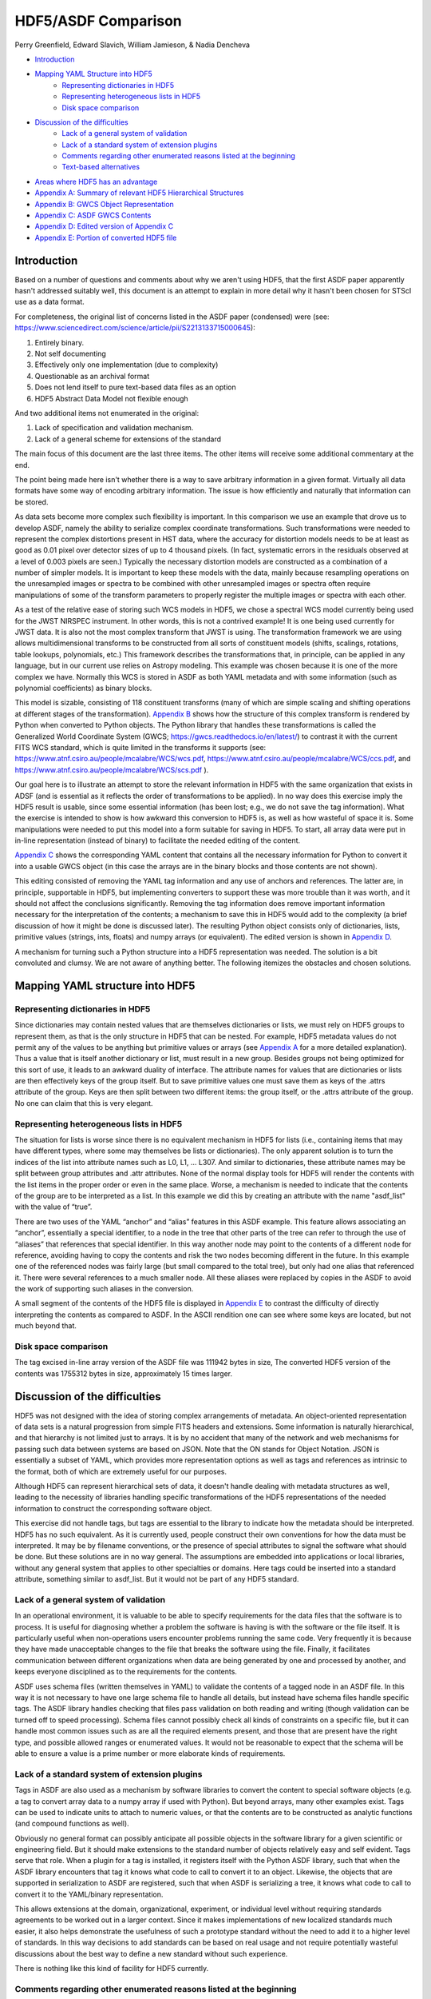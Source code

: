 ﻿********************
HDF5/ASDF Comparison
********************

Perry Greenfield, Edward Slavich, William Jamieson, & Nadia Dencheva

* Introduction_
* `Mapping YAML Structure into HDF5`_
	* `Representing dictionaries in HDF5`_
	* `Representing heterogeneous lists in HDF5`_
	* `Disk space comparison`_
* `Discussion of the difficulties`_
	* `Lack of a general system of validation`_
	* `Lack of a standard system of extension plugins`_
	* `Comments regarding other enumerated reasons listed at the beginning`_
	* `Text-based alternatives`_
* `Areas where HDF5 has an advantage`_
* `Appendix A: Summary of relevant HDF5 Hierarchical Structures`_
* `Appendix B: GWCS Object Representation`_
* `Appendix C: ASDF GWCS Contents`_
* `Appendix D: Edited version of Appendix C`_
* `Appendix E: Portion of converted HDF5 file`_

.. _Introduction:

Introduction
============

Based on a number of questions and comments about why we aren't using HDF5, that the first ASDF paper apparently hasn't addressed suitably well, this document is an attempt to explain in more detail why it hasn't been chosen for STScI use as a data format.


For completeness, the original list of concerns listed in the ASDF paper (condensed) were (see: https://www.sciencedirect.com/science/article/pii/S2213133715000645):


1. Entirely binary.
2. Not self documenting
3. Effectively only one implementation (due to complexity)
4. Questionable as an archival format
5. Does not lend itself to pure text-based data files as an option
6. HDF5 Abstract Data Model not flexible enough


And two additional items not enumerated in the original:


1. Lack of specification and validation mechanism.
2. Lack of a general scheme for extensions of the standard


The main focus of this document are the last three items. The other items will receive some additional commentary at the end.


The point being made here isn't whether there is a way to save arbitrary information in a given format. Virtually all data formats have some way of encoding arbitrary information. The issue is how efficiently and naturally that information can be stored.


As data sets become more complex such flexibility is important. In this comparison we use an example that drove us to develop ASDF, namely the ability to serialize complex coordinate transformations. Such transformations were needed to represent the complex distortions present in HST data, where the accuracy for distortion models needs to be at least as good as 0.01 pixel over detector sizes of up to 4 thousand pixels. (In fact, systematic errors in the residuals observed at a level of 0.003 pixels are seen.) Typically the necessary distortion models are constructed as a combination of a number of simpler models. It is important to keep these models with the data, mainly because resampling operations on the unresampled images or spectra to be combined with other unresampled images or spectra often require manipulations of some of the transform parameters to properly register the multiple images or spectra with each other.


As a test of the relative ease of storing such WCS models in HDF5, we chose a spectral WCS model currently being used for the JWST NIRSPEC instrument. In other words, this is not a contrived example! It is one being used currently for JWST data. It is also not the most complex transform that JWST is using. The transformation framework we are using allows multidimensional transforms to be constructed from all sorts of constituent models (shifts, scalings, rotations, table lookups, polynomials, etc.) This framework describes the transformations that, in principle, can be applied in any language, but in our current use relies on Astropy modeling. This example was chosen because it is one of the more complex we have. Normally this WCS is stored in ASDF as both YAML metadata and with some information (such as polynomial coefficients) as binary blocks.


This model is sizable, consisting of 118 constituent transforms (many of which are simple scaling and shifting operations at different stages of the transformation). `Appendix B`_ shows how the structure of this complex transform is rendered by Python when converted to Python objects. The Python library that handles these transformations is called the Generalized World Coordinate System (GWCS; https://gwcs.readthedocs.io/en/latest/) to contrast it with the current FITS WCS standard, which is quite limited in the transforms it supports (see: https://www.atnf.csiro.au/people/mcalabre/WCS/wcs.pdf, https://www.atnf.csiro.au/people/mcalabre/WCS/ccs.pdf, and https://www.atnf.csiro.au/people/mcalabre/WCS/scs.pdf ).


Our goal here is to illustrate an attempt to store the relevant information in HDF5 with the same organization that exists in ADSF (and is essential as it reflects the order of transformations to be applied). In no way does this exercise imply the HDF5 result is usable, since some essential information (has been lost; e.g., we do not save the tag information). What the exercise is intended to show is how awkward this conversion to HDF5 is, as well as how wasteful of space it is. Some manipulations were needed to put this model into a form suitable for saving in HDF5. To start, all array data were put in in-line representation (instead of binary) to facilitate the needed editing of the content.


`Appendix C`_ shows the corresponding YAML content that contains all the necessary information for Python to convert it into a usable GWCS object (in this case the arrays are in the binary blocks and those contents are not shown).


This editing consisted of removing the YAML tag information and any use of anchors and references. The latter are, in principle, supportable in HDF5, but implementing converters to support these was more trouble than it was worth, and it should not affect the conclusions significantly. Removing the tag information does remove important information necessary for the interpretation of the contents; a mechanism to save this in HDF5 would add to the complexity (a brief discussion of how it might be done is discussed later). The resulting Python object consists only of dictionaries, lists, primitive values (strings, ints, floats) and numpy arrays (or equivalent). The edited version is shown in `Appendix D`_.


A mechanism for turning such a Python structure into a HDF5 representation was needed. The solution is a bit convoluted and clumsy. We are not aware of anything better. The following itemizes the obstacles and chosen solutions.

.. `Mapping YAML Structure into HDF5`_:

Mapping YAML structure into HDF5
================================

.. `Representing dictionaries in HDF5`_:

Representing dictionaries in HDF5
---------------------------------

Since dictionaries may contain nested values that are themselves dictionaries or lists, we must rely on HDF5 groups to represent them, as that is the only structure in HDF5 that can be nested. For example, HDF5 metadata values do
not permit any of the values to be anything but primitive values or arrays (see `Appendix A`_ for a more detailed explanation). Thus a value that is itself another dictionary or list, must result in a new group. Besides groups not being optimized for this sort of use, it leads to an awkward duality of interface. The attribute names for values that are dictionaries or lists are then effectively keys of the group itself. But to save primitive values one must save them as keys of the .attrs attribute of the group. Keys are then split between two different items: the group itself, or the .attrs attribute of the group. No one can claim that this is very elegant.


Representing heterogeneous lists in HDF5
----------------------------------------

The situation for lists is worse since there is no equivalent mechanism in HDF5 for lists (i.e., containing items that may have different types, where some may themselves be lists or dictionaries). The only apparent solution is to turn the indices of the list into attribute names such as L0, L1, ... L307. And similar to dictionaries, these attribute names may be split between group attributes and .attr attributes. None of the normal display tools for HDF5 will render the contents with the list items in the proper order or even in the same place. Worse, a mechanism is needed to indicate that the contents of the group are to be interpreted as a list. In this example we did this by creating an attribute with the name "asdf_list" with the value of “true”.


There are two uses of the YAML “anchor” and “alias” features in this ASDF example. This feature allows associating an “anchor”, essentially a special identifier, to a node in the tree that other parts of the tree can refer to through the use of “aliases” that references that special identifier. In this way another node may point to the contents of a different node for reference, avoiding having to copy the contents and risk the two nodes becoming different in the future. In this example one of the referenced nodes was fairly large (but small compared to the total tree), but only had one alias that referenced it. There were several references to a much smaller node. All these aliases were replaced by copies in the ASDF to avoid the work of supporting such aliases in the conversion.


A small segment of the contents of the HDF5 file is displayed in `Appendix E`_ to contrast the difficulty of directly interpreting the contents as compared to ASDF. In the ASCII rendition one can see where some keys are located, but not much beyond that.


Disk space comparison
---------------------

The tag excised in-line array version of the ASDF file was 111942 bytes in size, The converted HDF5 version of the contents was 1755312 bytes in size, approximately 15 times larger.


Discussion of the difficulties
==============================

HDF5 was not designed with the idea of storing complex arrangements of metadata. An object-oriented representation of data sets is a natural progression from simple FITS headers and extensions. Some information is naturally hierarchical, and that hierarchy is not limited just to arrays. It is by no accident that many of the network and web mechanisms for passing such data between systems are based on JSON. Note that the ON stands for Object Notation. JSON is essentially a subset of YAML, which provides more representation options as well as tags and references as intrinsic to the format, both of which are extremely useful for our purposes.


Although HDF5 can represent hierarchical sets of data, it doesn't handle dealing with metadata structures as well, leading to the necessity of libraries handling specific transformations of the HDF5 representations of the needed information to construct the corresponding software object.


This exercise did not handle tags, but tags are essential to the library to indicate how the metadata should be interpreted. HDF5 has no such equivalent. As it is currently used, people construct their own conventions for how the data must be interpreted. It may be by filename conventions, or the presence of special attributes to signal the software what should be done. But these solutions are in no way general. The assumptions are embedded into applications or local libraries, without any general system that applies to other specialties or domains. Here tags could be inserted into a standard attribute, something similar to asdf_list. But it would not be part of any HDF5 standard.


Lack of a general system of validation
--------------------------------------

In an operational environment, it is valuable to be able to specify requirements for the data files that the software is to process. It is useful for diagnosing whether a problem the software is having is with the software or the file itself. It is particularly useful when non-operations users encounter problems running the same code. Very frequently it is because they have made unacceptable changes to the file that breaks the software using the file. Finally, it facilitates communication between different organizations when data are being generated by one and processed by another, and keeps everyone disciplined as to the requirements for the contents.


ASDF uses schema files (written themselves in YAML) to validate the contents of a tagged node in an ASDF file. In this way it is not necessary to have one large schema file to handle all details, but instead have schema files handle specific tags. The ASDF library handles checking that files pass validation on both reading and writing (though validation can be turned off to speed processing). Schema files cannot possibly check all kinds of constraints on a specific file, but it can handle most common issues such as are all the required elements present, and those that are present have the right type, and possible allowed ranges or enumerated values. It would not be reasonable to expect that the schema will be able to ensure a value is a prime number or more elaborate kinds of requirements.


Lack of a standard system of extension plugins
----------------------------------------------

Tags in ASDF are also used as a mechanism by software libraries to convert the content to special software objects (e.g. a tag to convert array data to a numpy array if used with Python). But beyond arrays, many other examples exist. Tags can be used to indicate units to attach to numeric values, or that the contents are to be constructed as analytic functions (and compound functions as well).


Obviously no general format can possibly anticipate all possible objects in the software library for a given scientific or engineering field. But it should make extensions to the standard number of objects relatively easy and self evident. Tags serve that role. When a plugin for a tag is installed, it registers itself with the Python ASDF library, such that when the ASDF library encounters that tag it knows what code to call to convert it to an object. Likewise, the objects that are supported in serialization to ASDF are registered, such that when ASDF is serializing a tree, it knows what code to call to convert it to the YAML/binary representation.


This allows extensions at the domain, organizational, experiment, or individual level without requiring standards agreements to be worked out in a larger context. Since it makes implementations of new localized standards much easier, it also helps demonstrate the usefulness of such a prototype standard without the need to add it to a higher level of standards. In this way decisions to add standards can be based on real usage and not require potentially wasteful discussions about the best way to define a new standard without such experience.


There is nothing like this kind of facility for HDF5 currently.


Comments regarding other enumerated reasons listed at the beginning
-------------------------------------------------------------------

1. Entirely binary.
2. Not self documenting
3. Effectively only one implementation (due to complexity)
4. Questionable as a archival format
5. Does not lend itself to pure text-based data files as an option


The first four items are related in more complex ways. Preferably an archival format would not involve a very complex format definition (for HDF5, well over 200 pages). Ideally an archival format would be easy to interpret for basic array data and tables without using a specification document. This is nearly impossible for HDF5. That there is only one effective implementation means that if there is an error in the implementation, it may disagree with the specification. Multiple implementations generally reduce the possibility that files deviate from the specification. Finally, while perhaps not as true now, for some time HDF standards were seen more as a software interface than a file format, and had been rejected previously in astronomy for that reason.


https://astrocompute.wordpress.com/2014/10/07/astronomical-data-formats-past-present-and-future-adass-bof-session/


http://tdc-www.harvard.edu/mink/adass2014/adass2014b1.pdf


With regard to archival use, ASDF files are essentially self documenting in that with the file alone, one would fairly easily be able to decipher the contents, even with regard to the binary data (so long as compression isn't used). Having the metadata in a readable format is essential to making the format self-documenting.


While there is currently only one complete implementation (in Python) for ASDF, its relative simplicity makes it much easier to support other implementations.


Text-based alternatives
-----------------------

In a number of cases scientists or engineers prefer to deal with data in a simpler text-based format. They have various reasons for doing so usually involving one or more of the following:


A. They like to write their own software to access such files directly, particularly with a language that does not have a library to read the special format (but where they can obtain such files from another organization that can easily generate a pure text alternative).


B. They like to easily view or edit such files with simple text editors or other text-based tools.


C. It makes it easy to collaborate with others that have a preference based on A) or B).


ASDF makes this easily possible by allowing one to generate pure text files containing arrays or tables by putting such data "in-line" for those that want their data in this form. Generally speaking this is when the amount of data is not large, such as a spectrum of a few thousand lines, or a table with a few hundred rows.


Such a file is a little more complex than a CSV or similar file in that it must have the appropriate ASDF header info and stay consistent with the YAML syntax, but so long as one accesses or modifies only the data section, this is not much of an imposition. Reading and writing such sections from almost any language is very simple.


Areas where HDF5 has an advantage
=================================

1. It has been around a long time and is widely used.

2. It has performance features not currently in ASDF. An example is chunking, though this will be added in the near future. There are few obstacles to adding such performance enhancements to ASDF other than the effort to support their implementation. Even so, these enhancements should be optional extensions to keep the core standard simple.

.. _`Appendix A`:

Appendix A: Summary of relevant HDF5 Hierarchical Structures
============================================================



The top level item in an HDF5 file is an object called a Group. Groups can contain other Groups, which are referenced by a name. Groups can also contain Datasets (essentially array data), also referenced by name (Groups and Datasets use the same namespace thus you cannot give the same name to a contained Group and contained Dataset). Note that nested Groups can be referred to in a way analogous to file paths, where the top group is referred to by ‘/’ and the subgroup by ‘/subgroup_name’ and likewise for further nestings. Both Groups and Datasets have an associated set of possible attributes. Attributes are referred to by name, but do not share the same namespace as used by the contained Datasets or Groups. Thus it is possible to use the same name for a Dataset or Group as for an attribute. Accessing Datasets or Groups uses a different interface than for accessing Attributes, as illustrated below:

::

	>>> h = h5py.File('test.h5')
	>>> h.create_group('name1')
	>>> h.attrs['name2'] = 42
	>>> h['name1']
	<HDF5 group "/name1" 0 members>
	>>> h.attrs['name2']
	42


But note that it is not possible to nest dictionaries in the attributes:

::

	>>> h.attrs['dict'] = {'key1': 'Hi there', 'key2': 'Goodbye'}
	TypeError: Object dtype dtype('O') has no native HDF5 equivalent


There are many, many other aspects to HDF5 not touched on here. The focus here is to highlight the nesting possibilities for metadata and data.

.. _`Appendix B`:

Appendix B: GWCS Object Representation
======================================

::


	<WCS(output_frame=world, input_frame=detector, forward_transform=Model: CompoundModel
	Inputs: ('x0', 'x1')
	Outputs: ('lon', 'lat', 'x0')
	Model set size: 1
	Expression: [0] & [1] | [2] & [3] | [4] | [5] | [6] & [7] | [8] | [9] 
	& [10] | [11] | [12] & [13] | [14] | [15] & [16] | [17] | [18] | [19] 
	| [20] * [21] & [22] * [23] & [24] | [25] & [26] & [27] | [28] | [29] 
	& ([30] & [31] | [32] & [33] | [34] | [35] & [36] | [37] & [38] | [39] 
	| [40] & [41] | [42] | [43] & [44] | [45] | [46] | [47]) & [48] | [49] 
	| [50] & ([51] | [52] | [53] * [54]) | [55] | [56] & ([57] | [58] 
	| [59]) | [60] | [61] & [62] + [63] & [64] + [65] | ([66] & [67] | [68] 
	& [69] | [70] | [71] & [72]) & [73] | [74] | ([75] | ([76] | [77]) 
	+ ([78] | [79]) * ([80] | [81]) & ([82] | [83]) + ([84] | [85]) * ([86] 
	| [87]) | [88] | [89] & [90] | [91] | [92] & [93]) & [94] | [95] | ([96] 
	| [97] & [98] | [99] | [100] & [101] | [102] | [103] & [104] | [105] 
	& [106]) & [107] | ([108] & [109] | [110] & [111]) & [112] | ([113] 
	& [114] | [115] | [116] | [117]) & [118]

	Components:
	        [0]: <Shift(offset=1083.)>


	        [1]: <Shift(offset=4.)>


	        [2]: <Shift(offset=0.)>


	        [3]: <Shift(offset=1053.)>


	        [4]: <Identity(2)>


	        [5]: <AffineTransformation2D(matrix=[[0.000018, 0.          ], 
	        [0.          , 0.000018]], translation=[0., 0.], 
	        name='fpa_affine_d2s')>


	        [6]: <Shift(offset=-0.03817084, name='fpa_x_d2s')>


	        [7]: <Shift(offset=-0.018423, name='fpa_y_d2s')>


	        [8]: <Mapping((0, 1, 0, 1), name='camera_inmap')>


	        [9]: <Polynomial2D(5, c0_0=0.00052463, c1_0=1.00242686, 
	        c2_0=0.00338027, c3_0=4.73375404, c4_0=0.44460679, 
	        c5_0=-214.41517634, c0_1=0.00862406, c0_2=-0.00963133, 
	        c0_3=-0.05928625, c0_4=-22.17857173, c0_5=116.16456423, 
	        c1_1=0.84289016, c1_2=4.48027128, c1_3=-2.23526738, 
	        c1_4=28.03399971, c2_1=0.17080919, c2_2=-1.7189239, 
	        c2_3=-76.79343486, c3_1=-5.69989296, c3_2=-30.22299289, 
	        c4_1=0.44649936, name='camera_x_forward')>


	        [10]: <Polynomial2D(5, c0_0=0.00033855, c1_0=-0.00716534, 
	        c2_0=0.27499345, c3_0=0.03624052, c4_0=-4.77784964, 
	        c5_0=-40.33214385, c0_1=0.99617536, c0_2=1.07561683, 
	        c0_3=2.15672501, c0_4=-39.20989494, c0_5=869.77478932, 
	        c1_1=-0.00469626, c1_2=0.04273391, c1_3=-0.63239649, 
	        c1_4=-162.5901752, c2_1=3.72997705, c2_2=-19.21481331, 
	        c2_3=-135.76420766, c3_1=-0.8204123, c3_2=5.36454197, 
	        c4_1=-200.69262941, name='camera_y_forward')>


	        [11]: <Identity(2, name='camera_outmap')>


	        [12]: <Shift(offset=0.00000239, name='camera_xincen_d2s')>


	        [13]: <Shift(offset=-0.00021835, name='camera_yincen_d2s')>


	        [14]: <AffineTransformation2D(matrix=[[ 3.512594  ,  0.00018787],
	        [-0.00017734,  3.72123582]], translation=[0., 0.], 
	        name='camera_affine_d2s')>


	        [15]: <Shift(offset=0.0001439, name='camera_xoutcen_d2s')>


	        [16]: <Shift(offset=0.29360602, name='camera_youtcen_d2s')>


	        [17]: <Unitless2DirCos(name='unitless2directional_cosines')>


	        [18]: <Rotation3DToGWA(angles=[ 0.03333073, -0.27547252, 
	        -0.14198883, 24.29          ], name='rotation')>


	        [19]: <Mapping((0, 1, 0, 1))>


	        [20]: <Const1D(amplitude=0.)>


	        [21]: <Identity(1)>


	        [22]: <Const1D(amplitude=-1.)>


	        [23]: <Identity(1)>


	        [24]: <Identity(2)>


	        [25]: <Identity(1)>


	        [26]: <Tabular1D(points=(<array (unloaded) shape: [1000] dtype: 
	        float64>,), lookup_table=[-0.55           -0.5488989  -0.5477978  
	         -0.5466967  -0.5455956  -0.54449449
	         -0.54339339 -0.54229229 -0.54119119 -0.54009009 -0.53898899 -0.53788789
	         -0.53678679 -0.53568569 -0.53458458 -0.53348348 -0.53238238 -0.53128128
	         -0.53018018 -0.52907908 -0.52797798 -0.52687688 -0.52577578 -0.52467467
	         -0.52357357 -0.52247247 -0.52137137 -0.52027027 -0.51916917 -0.51806807
	         -0.51696697 -0.51586587 -0.51476476 -0.51366366 -0.51256256 -0.51146146
	         -0.51036036 -0.50925926 -0.50815816 -0.50705706 -0.50595596 -0.50485485
	         -0.50375375 -0.50265265 -0.50155155 -0.50045045 -0.49934935 -0.49824825
	         -0.49714715 -0.49604605 -0.49494494 -0.49384384 -0.49274274 -0.49164164
	         -0.49054054 -0.48943944 -0.48833834 -0.48723724 -0.48613614 -0.48503504
	         -0.48393393 -0.48283283 -0.48173173 -0.48063063 -0.47952953 -0.47842843
	         -0.47732733 -0.47622623 -0.47512513 -0.47402402 -0.47292292 -0.47182182
	         -0.47072072 -0.46961962 -0.46851852 -0.46741742 -0.46631632 -0.46521522
	         -0.46411411 -0.46301301 -0.46191191 -0.46081081 -0.45970971 -0.45860861
	         -0.45750751 -0.45640641 -0.45530531 -0.4542042  -0.4531031  -0.452002
	         -0.4509009  -0.4497998  -0.4486987  -0.4475976  -0.4464965  -0.4453954
	         -0.44429429 -0.44319319 -0.44209209 -0.44099099 -0.43988989 -0.43878879
	         -0.43768769 -0.43658659 -0.43548549 -0.43438438 -0.43328328 -0.43218218
	         -0.43108108 -0.42997998 -0.42887888 -0.42777778 -0.42667668 -0.42557558
	         -0.42447447 -0.42337337 -0.42227227 -0.42117117 -0.42007007 -0.41896897
	         -0.41786787 -0.41676677 -0.41566567 -0.41456456 -0.41346346 -0.41236236
	         -0.41126126 -0.41016016 -0.40905906 -0.40795796 -0.40685686 -0.40575576
	         -0.40465465 -0.40355355 -0.40245245 -0.40135135 -0.40025025 -0.39914915
	         -0.39804805 -0.39694695 -0.39584585 -0.39474474 -0.39364364 -0.39254254
	         -0.39144144 -0.39034034 -0.38923924 -0.38813814 -0.38703704 -0.38593594
	         -0.38483483 -0.38373373 -0.38263263 -0.38153153 -0.38043043 -0.37932933
	         -0.37822823 -0.37712713 -0.37602603 -0.37492492 -0.37382382 -0.37272272
	         -0.37162162 -0.37052052 -0.36941942 -0.36831832 -0.36721722 -0.36611612
	         -0.36501502 -0.36391391 -0.36281281 -0.36171171 -0.36061061 -0.35950951
	         -0.35840841 -0.35730731 -0.35620621 -0.35510511 -0.354004   -0.3529029
	         -0.3518018  -0.3507007  -0.3495996  -0.3484985  -0.3473974  -0.3462963
	         -0.3451952  -0.34409409 -0.34299299 -0.34189189 -0.34079079 -0.33968969
	         -0.33858859 -0.33748749 -0.33638639 -0.33528529 -0.33418418 -0.33308308
	         -0.33198198 -0.33088088 -0.32977978 -0.32867868 -0.32757758 -0.32647648
	         -0.32537538 -0.32427427 -0.32317317 -0.32207207 -0.32097097 -0.31986987
	         -0.31876877 -0.31766767 -0.31656657 -0.31546547 -0.31436436 -0.31326326
	         -0.31216216 -0.31106106 -0.30995996 -0.30885886 -0.30775776 -0.30665666
	         -0.30555556 -0.30445445 -0.30335335 -0.30225225 -0.30115115 -0.30005005
	         -0.29894895 -0.29784785 -0.29674675 -0.29564565 -0.29454454 -0.29344344
	         -0.29234234 -0.29124124 -0.29014014 -0.28903904 -0.28793794 -0.28683684
	         -0.28573574 -0.28463463 -0.28353353 -0.28243243 -0.28133133 -0.28023023
	         -0.27912913 -0.27802803 -0.27692693 -0.27582583 -0.27472472 -0.27362362
	         -0.27252252 -0.27142142 -0.27032032 -0.26921922 -0.26811812 -0.26701702
	         -0.26591592 -0.26481481 -0.26371371 -0.26261261 -0.26151151 -0.26041041
	         -0.25930931 -0.25820821 -0.25710711 -0.25600601 -0.2549049  -0.2538038
	         -0.2527027  -0.2516016  -0.2505005  -0.2493994  -0.2482983  -0.2471972
	         -0.2460961  -0.24499499 -0.24389389 -0.24279279 -0.24169169 -0.24059059
	         -0.23948949 -0.23838839 -0.23728729 -0.23618619 -0.23508509 -0.23398398
	         -0.23288288 -0.23178178 -0.23068068 -0.22957958 -0.22847848 -0.22737738
	         -0.22627628 -0.22517518 -0.22407407 -0.22297297 -0.22187187 -0.22077077
	         -0.21966967 -0.21856857 -0.21746747 -0.21636637 -0.21526527 -0.21416416
	         -0.21306306 -0.21196196 -0.21086086 -0.20975976 -0.20865866 -0.20755756
	         -0.20645646 -0.20535536 -0.20425425 -0.20315315 -0.20205205 -0.20095095
	         -0.19984985 -0.19874875 -0.19764765 -0.19654655 -0.19544545 -0.19434434
	         -0.19324324 -0.19214214 -0.19104104 -0.18993994 -0.18883884 -0.18773774
	         -0.18663664 -0.18553554 -0.18443443 -0.18333333 -0.18223223 -0.18113113
	         -0.18003003 -0.17892893 -0.17782783 -0.17672673 -0.17562563 -0.17452452
	         -0.17342342 -0.17232232 -0.17122122 -0.17012012 -0.16901902 -0.16791792
	         -0.16681682 -0.16571572 -0.16461461 -0.16351351 -0.16241241 -0.16131131
	         -0.16021021 -0.15910911 -0.15800801 -0.15690691 -0.15580581 -0.1547047
	         -0.1536036  -0.1525025  -0.1514014  -0.1503003  -0.1491992  -0.1480981
	         -0.146997   -0.1458959  -0.14479479 -0.14369369 -0.14259259 -0.14149149
	         -0.14039039 -0.13928929 -0.13818819 -0.13708709 -0.13598599 -0.13488488
	         -0.13378378 -0.13268268 -0.13158158 -0.13048048 -0.12937938 -0.12827828
	         -0.12717718 -0.12607608 -0.12497497 -0.12387387 -0.12277277 -0.12167167
	         -0.12057057 -0.11946947 -0.11836837 -0.11726727 -0.11616617 -0.11506507
	         -0.11396396 -0.11286286 -0.11176176 -0.11066066 -0.10955956 -0.10845846
	         -0.10735736 -0.10625626 -0.10515516 -0.10405405 -0.10295295 -0.10185185
	         -0.10075075 -0.09964965 -0.09854855 -0.09744745 -0.09634635 -0.09524525
	         -0.09414414 -0.09304304 -0.09194194 -0.09084084 -0.08973974 -0.08863864
	         -0.08753754 -0.08643644 -0.08533534 -0.08423423 -0.08313313 -0.08203203
	         -0.08093093 -0.07982983 -0.07872873 -0.07762763 -0.07652653 -0.07542543
	         -0.07432432 -0.07322322 -0.07212212 -0.07102102 -0.06991992 -0.06881882
	         -0.06771772 -0.06661662 -0.06551552 -0.06441441 -0.06331331 -0.06221221
	         -0.06111111 -0.06001001 -0.05890891 -0.05780781 -0.05670671 -0.05560561
	         -0.0545045  -0.0534034  -0.0523023  -0.0512012  -0.0501001  -0.048999
	         -0.0478979  -0.0467968  -0.0456957  -0.04459459 -0.04349349 -0.04239239
	         -0.04129129 -0.04019019 -0.03908909 -0.03798799 -0.03688689 -0.03578579
	         -0.03468468 -0.03358358 -0.03248248 -0.03138138 -0.03028028 -0.02917918
	         -0.02807808 -0.02697698 -0.02587588 -0.02477477 -0.02367367 -0.02257257
	         -0.02147147 -0.02037037 -0.01926927 -0.01816817 -0.01706707 -0.01596597
	         -0.01486486 -0.01376376 -0.01266266 -0.01156156 -0.01046046 -0.00935936
	         -0.00825826 -0.00715716 -0.00605606 -0.00495495 -0.00385385 -0.00275275
	         -0.00165165 -0.00055055  0.00055055  0.00165165  0.00275275  0.00385385
	          0.00495495  0.00605606  0.00715716  0.00825826  0.00935936  0.01046046
	          0.01156156  0.01266266  0.01376376  0.01486486  0.01596597  0.01706707
	          0.01816817  0.01926927  0.02037037  0.02147147  0.02257257  0.02367367
	          0.02477477  0.02587588  0.02697698  0.02807808  0.02917918  0.03028028
	          0.03138138  0.03248248  0.03358358  0.03468468  0.03578579  0.03688689
	          0.03798799  0.03908909  0.04019019  0.04129129  0.04239239  0.04349349
	          0.04459459  0.0456957   0.0467968   0.0478979   0.048999        0.0501001
	          0.0512012   0.0523023   0.0534034   0.0545045   0.05560561  0.05670671
	          0.05780781  0.05890891  0.06001001  0.06111111  0.06221221  0.06331331
	          0.06441441  0.06551552  0.06661662  0.06771772  0.06881882  0.06991992
	          0.07102102  0.07212212  0.07322322  0.07432432  0.07542543  0.07652653
	          0.07762763  0.07872873  0.07982983  0.08093093  0.08203203  0.08313313
	          0.08423423  0.08533534  0.08643644  0.08753754  0.08863864  0.08973974
	          0.09084084  0.09194194  0.09304304  0.09414414  0.09524525  0.09634635
	          0.09744745  0.09854855  0.09964965  0.10075075  0.10185185  0.10295295
	          0.10405405  0.10515516  0.10625626  0.10735736  0.10845846  0.10955956
	          0.11066066  0.11176176  0.11286286  0.11396396  0.11506507  0.11616617
	          0.11726727  0.11836837  0.11946947  0.12057057  0.12167167  0.12277277
	          0.12387387  0.12497497  0.12607608  0.12717718  0.12827828  0.12937938
	          0.13048048  0.13158158  0.13268268  0.13378378  0.13488488  0.13598599
	          0.13708709  0.13818819  0.13928929  0.14039039  0.14149149  0.14259259
	          0.14369369  0.14479479  0.1458959   0.146997        0.1480981   0.1491992
	          0.1503003   0.1514014   0.1525025   0.1536036   0.1547047   0.15580581
	          0.15690691  0.15800801  0.15910911  0.16021021  0.16131131  0.16241241
	          0.16351351  0.16461461  0.16571572  0.16681682  0.16791792  0.16901902
	          0.17012012  0.17122122  0.17232232  0.17342342  0.17452452  0.17562563
	          0.17672673  0.17782783  0.17892893  0.18003003  0.18113113  0.18223223
	          0.18333333  0.18443443  0.18553554  0.18663664  0.18773774  0.18883884
	          0.18993994  0.19104104  0.19214214  0.19324324  0.19434434  0.19544545
	          0.19654655  0.19764765  0.19874875  0.19984985  0.20095095  0.20205205
	          0.20315315  0.20425425  0.20535536  0.20645646  0.20755756  0.20865866
	          0.20975976  0.21086086  0.21196196  0.21306306  0.21416416  0.21526527
	          0.21636637  0.21746747  0.21856857  0.21966967  0.22077077  0.22187187
	          0.22297297  0.22407407  0.22517518  0.22627628  0.22737738  0.22847848
	          0.22957958  0.23068068  0.23178178  0.23288288  0.23398398  0.23508509
	          0.23618619  0.23728729  0.23838839  0.23948949  0.24059059  0.24169169
	          0.24279279  0.24389389  0.24499499  0.2460961   0.2471972   0.2482983
	          0.2493994   0.2505005   0.2516016   0.2527027   0.2538038   0.2549049
	          0.25600601  0.25710711  0.25820821  0.25930931  0.26041041  0.26151151
	          0.26261261  0.26371371  0.26481481  0.26591592  0.26701702  0.26811812
	          0.26921922  0.27032032  0.27142142  0.27252252  0.27362362  0.27472472
	          0.27582583  0.27692693  0.27802803  0.27912913  0.28023023  0.28133133
	          0.28243243  0.28353353  0.28463463  0.28573574  0.28683684  0.28793794
	          0.28903904  0.29014014  0.29124124  0.29234234  0.29344344  0.29454454
	          0.29564565  0.29674675  0.29784785  0.29894895  0.30005005  0.30115115
	          0.30225225  0.30335335  0.30445445  0.30555556  0.30665666  0.30775776
	          0.30885886  0.30995996  0.31106106  0.31216216  0.31326326  0.31436436
	          0.31546547  0.31656657  0.31766767  0.31876877  0.31986987  0.32097097
	          0.32207207  0.32317317  0.32427427  0.32537538  0.32647648  0.32757758
	          0.32867868  0.32977978  0.33088088  0.33198198  0.33308308  0.33418418
	          0.33528529  0.33638639  0.33748749  0.33858859  0.33968969  0.34079079
	          0.34189189  0.34299299  0.34409409  0.3451952   0.3462963   0.3473974
	          0.3484985   0.3495996   0.3507007   0.3518018   0.3529029   0.354004
	          0.35510511  0.35620621  0.35730731  0.35840841  0.35950951  0.36061061
	          0.36171171  0.36281281  0.36391391  0.36501502  0.36611612  0.36721722
	          0.36831832  0.36941942  0.37052052  0.37162162  0.37272272  0.37382382
	          0.37492492  0.37602603  0.37712713  0.37822823  0.37932933  0.38043043
	          0.38153153  0.38263263  0.38373373  0.38483483  0.38593594  0.38703704
	          0.38813814  0.38923924  0.39034034  0.39144144  0.39254254  0.39364364
	          0.39474474  0.39584585  0.39694695  0.39804805  0.39914915  0.40025025
	          0.40135135  0.40245245  0.40355355  0.40465465  0.40575576  0.40685686
	          0.40795796  0.40905906  0.41016016  0.41126126  0.41236236  0.41346346
	          0.41456456  0.41566567  0.41676677  0.41786787  0.41896897  0.42007007
	          0.42117117  0.42227227  0.42337337  0.42447447  0.42557558  0.42667668
	          0.42777778  0.42887888  0.42997998  0.43108108  0.43218218  0.43328328
	          0.43438438  0.43548549  0.43658659  0.43768769  0.43878879  0.43988989
	          0.44099099  0.44209209  0.44319319  0.44429429  0.4453954   0.4464965
	          0.4475976   0.4486987   0.4497998   0.4509009   0.452002        0.4531031
	          0.4542042   0.45530531  0.45640641  0.45750751  0.45860861  0.45970971
	          0.46081081  0.46191191  0.46301301  0.46411411  0.46521522  0.46631632
	          0.46741742  0.46851852  0.46961962  0.47072072  0.47182182  0.47292292
	          0.47402402  0.47512513  0.47622623  0.47732733  0.47842843  0.47952953
	          0.48063063  0.48173173  0.48283283  0.48393393  0.48503504  0.48613614
	          0.48723724  0.48833834  0.48943944  0.49054054  0.49164164  0.49274274
	          0.49384384  0.49494494  0.49604605  0.49714715  0.49824825  0.49934935
	          0.50045045  0.50155155  0.50265265  0.50375375  0.50485485  0.50595596
	          0.50705706  0.50815816  0.50925926  0.51036036  0.51146146  0.51256256
	          0.51366366  0.51476476  0.51586587  0.51696697  0.51806807  0.51916917
	          0.52027027  0.52137137  0.52247247  0.52357357  0.52467467  0.52577578
	          0.52687688  0.52797798  0.52907908  0.53018018  0.53128128  0.53238238
	          0.53348348  0.53458458  0.53568569  0.53678679  0.53788789  0.53898899
	          0.54009009  0.54119119  0.54229229  0.54339339  0.54449449  0.5455956
	          0.5466967   0.5477978   0.5488989   0.55          ])>


	        [27]: <Identity(2)>


	        [28]: <Mapping((0, 1, 0, 1, 2, 3))>


	        [29]: <Identity(2)>


	        [30]: <Scale(factor=0.00008135)>


	        [31]: <Scale(factor=0.00127117)>


	        [32]: <Shift(offset=0.02697243)>


	        [33]: <Shift(offset=-0.0027167)>


	        [34]: <Rotation2D(angle=0., name='msa_slit_rot')>


	        [35]: <Shift(offset=0., name='msa_slit_x')>


	        [36]: <Shift(offset=0., name='msa_slit_y')>


	        [37]: <Shift(offset=-0.00000553, name='collimator_xoutcen_d2s')>


	        [38]: <Shift(offset=0.00034604, name='collimator_youtcen_d2s')>


	        [39]: <AffineTransformation2D(matrix=[[ 1.57380009, -0.00034509], 
	        [ 0.00036132,  1.6478569 ]], translation=[-0., -0.])>


	        [40]: <Shift(offset=-0.0001439, name='collimator_xincen_d2s')>


	        [41]: <Shift(offset=-0.29360593, name='collimator_yincen_d2s')>


	        [42]: <Mapping((0, 1, 0, 1))>


	        [43]: <Polynomial2D(5, c0_0=0.00315707, c1_0=0.97396667, 
	        c2_0=-0.11821996, c3_0=-0.23912451, c4_0=-0.72133193, 
	        c5_0=-2.32233205, c0_1=0.04204815, c0_2=0.14656153, 
	        c0_3=0.22123416, c0_4=-0.06386192, c0_5=-0.33178124, 
	        c1_1=-0.0712862, c1_2=-0.26989581, c1_3=-1.4782121, 
	        c1_4=-1.39521612, c2_1=-1.31400145, c2_2=-4.6554671, 
	        c2_3=-5.31391588, c3_1=-3.50159181, c3_2=-5.63024065, 
	        c4_1=-2.52317346, name='collimator_x_backward')>


	        [44]: <Polynomial2D(5, c0_0=-0.00278444, c1_0=-0.02512927, 
	        c2_0=0.06362503, c3_0=0.07104457, c4_0=-2.00363216, 
	        c5_0=-1.39018617, c0_1=1.15424678, c0_2=1.57319738, 
	        c0_3=5.65896062, c0_4=9.03612184, c0_5=5.8946139, 
	        c1_1=-0.24879557, c1_2=-1.30121422, c1_3=-2.98313737, 
	        c1_4=-2.54562283, c2_1=0.75193672, c2_2=1.24472157, 
	        c2_3=1.15635545, c3_1=0.19372342, c3_2=-0.04967141, 
	        c4_1=-6.6791682, name='collimator_y_backward')>


	        [45]: <Identity(2)>


	        [46]: <Unitless2DirCos(name='unitless2directional_cosines')>


	        [47]: <Rotation3DToGWA(angles=[ 0.03333073, -0.27547252, 
	        -0.14198883, 24.29          ], name='rotation')>


	        [48]: <Identity(2)>


	        [49]: <Mapping((0, 1, 2, 3, 5))>


	        [50]: <Identity(2)>


	        [51]: <RefractionIndexFromPrism(prism_angle=-16.5, name='n_prism')>


	        [52]: <Tabular1D(points=(<array (unloaded) shape: [1101] dtype: 
	        float64>,), lookup_table=[6.000e-06 5.995e-06 5.990e-06 ... 
	        5.100e-07 5.050e-07 5.000e-07])>


	        [53]: <Identity(1)>


	        [54]: <Const1D(amplitude=1.00000466, name='velocity_correction')>


	        [55]: <Mapping((0, 1, 2, 1))>


	        [56]: <Identity(3)>


	        [57]: Logical(condition=GT, compareto=0.55, value=nan)


	        [58]: Logical(condition=LT, compareto=-0.55, value=nan)


	        [59]: <Scale(factor=0.)>


	        [60]: <Mapping((0, 1, 3, 2, 3))>


	        [61]: <Identity(1)>


	        [62]: <Mapping((0,))>


	        [63]: <Mapping((1,))>


	        [64]: <Mapping((0,))>


	        [65]: <Mapping((1,))>


	        [66]: <Scale(factor=0.00008135)>


	        [67]: <Scale(factor=0.00127117)>


	        [68]: <Shift(offset=0.02697243)>


	        [69]: <Shift(offset=-0.0027167)>


	        [70]: <Rotation2D(angle=0., name='msa_slit_rot')>


	        [71]: <Shift(offset=0., name='msa_slit_x')>


	        [72]: <Shift(offset=0., name='msa_slit_y')>


	        [73]: <Identity(1)>


	        [74]: <Mapping((0, 1, 2, 2), name='msa2fore_mapping')>


	        [75]: <Mapping((0, 1, 2, 0, 1, 2), name='fore_inmap')>


	        [76]: <Mapping((0, 1))>


	        [77]: <Polynomial2D(5, c0_0=0.00000005, c1_0=0.99986635, 
	        c2_0=-0.00080915, c3_0=0.7486317, c4_0=0.00903959, 
	        c5_0=-5.06051552, c0_1=0.00006236, c0_2=-0.0002823, 
	        c0_3=-0.00063174, c0_4=0.00071402, c0_5=-0.00042942, 
	        c1_1=-0.13263317, c1_2=0.50412029, c1_3=2.18051201, 
	        c1_4=-4.17683202, c2_1=-0.00228739, c2_2=0.00973715, 
	        c2_3=0.00438541, c3_1=2.21832075, c3_2=-9.49582591, 
	        c4_1=-0.01136389, name='fore_x_forw')>


	        [78]: <Mapping((0, 1))>


	        [79]: <Polynomial2D(5, c0_0=-0.00855547, c1_0=31.31477475, 
	        c2_0=-0.01474339, c3_0=133.16117302, c4_0=-26.85661347, 
	        c5_0=-1810.34956166, c0_1=0.00451992, c0_2=-0.02356341, 
	        c0_3=1.00379618, c0_4=-18.04274715, c0_5=-2607.67742719, 
	        c1_1=-4.73852535, c1_2=107.48990398, c1_3=254.07823058, 
	        c1_4=2875.63180287, c2_1=-12.15085563, c2_2=6.63214534, 
	        c2_3=4812.85147845, c3_1=307.60674072, c3_2=-4338.10034721, 
	        c4_1=4693.47133157, name='fore_x_forwdist')>


	        [80]: <Mapping((2,))>


	        [81]: <Identity(1)>


	        [82]: <Mapping((0, 1))>


	        [83]: <Polynomial2D(5, c0_0=-0.00000633, c1_0=0.0000607, 
	        c2_0=-0.079329, c3_0=-0.00079574, c4_0=0.52330044, 
	        c5_0=0.01456288, c0_1=0.99978052, c0_2=-0.18480945, 
	        c0_3=0.26800856, c0_4=2.58830935, c0_5=-3.22936503, 
	        c1_1=-0.00027528, c1_2=-0.00232228, c1_3=0.00558259, 
	        c1_4=0.01727874, c2_1=0.50613876, c2_2=3.17032631, 
	        c2_3=-8.12775002, c3_1=0.00711146, c3_2=-0.00221175, 
	        c4_1=-4.61944624, name='fore_y_forw')>


	        [84]: <Mapping((0, 1))>


	        [85]: <Polynomial2D(5, c0_0=2.25663643, c1_0=0.00976758, 
	        c2_0=-14.00884746, c3_0=2.50986443, c4_0=82.12743763, 
	        c5_0=-1699.96279356, c0_1=32.67409988, c0_2=-19.08440222, 
	        c0_3=94.88508814, c0_4=400.66489646, c0_5=-591.2908096, 
	        c1_1=-0.00812537, c1_2=-8.85503569, c1_3=-15.98017917, 
	        c1_4=2427.42627709, c2_1=109.98425443, c2_2=392.95103766, 
	        c2_3=-1014.48068072, c3_1=3.29401675, c3_2=3073.30289884, 
	        c4_1=1173.28853135, name='fore_y_forwdist')>


	        [86]: <Mapping((2,))>


	        [87]: <Identity(1)>


	        [88]: <Identity(2, name='fore_outmap')>


	        [89]: <Shift(offset=-0.00000553, name='fore_xincen_d2s')>


	        [90]: <Shift(offset=0.00034603, name='fore_yincen_d2s')>


	        [91]: <AffineTransformation2D(matrix=[[ 1.22209154,  1.0903057 ], 
	        [-1.07352028,  1.2412        ]], translation=[0., 0.], 
	        name='fore_affine_d2s')>


	        [92]: <Shift(offset=-0.00000023, name='fore_xoutcen_d2s')>


	        [93]: <Shift(offset=-0.00000026, name='fore_youtcen_d2s')>


	        [94]: <Identity(1)>


	        [95]: <Identity(3, name='fore2ote_mapping')>


	        [96]: <Mapping((0, 1, 0, 1), name='ote_inmap')>


	        [97]: <Polynomial2D(5, c0_0=0., c1_0=1.00001005, c2_0=-0.0130105, 
	        c3_0=-0.01806202, c4_0=0.00041481, c5_0=0.00056426, 
	        c0_1=0.00118187, c0_2=0.0043811, c0_3=-0.00010303, 
	        c0_4=-0.00016211, c0_5=0.00223921, c1_1=-0.01989483, 
	        c1_2=-0.01794431, c1_3=0.00077021, c1_4=0.00555774, 
	        c2_1=0.00072633, c2_2=0.00028157, c2_3=-0.0183197, 
	        c3_1=0.00072136, c3_2=-0.01211201, c4_1=-0.00956088, 
	        name='ote_x_forw')>


	        [98]: <Polynomial2D(5, c0_0=0., c1_0=0.00117983, c2_0=0.00500848, 
	        c3_0=-0.00009635, c4_0=-0.00021478, c5_0=0.0000364, 
	        c0_1=1.00001444, c0_2=-0.01483102, c0_3=-0.01798862, 
	        c0_4=0.00041817, c0_5=0.00072182, c1_1=-0.01747569, 
	        c1_2=0.00067385, c1_3=0.00059052, c1_4=0.00151603, 
	        c2_1=-0.01810347, c2_2=0.00014675, c2_3=0.01135524, 
	        c3_1=0.00060661, c3_2=-0.00293591, c4_1=0.00877504, 
	        name='ote_y_forw')>


	        [99]: <Identity(2, name='ote_outmap')>


	        [100]: <Shift(offset=0.00000052, name='ote_xincen_d2s')>


	        [101]: <Shift(offset=0., name='ote_yincen_d2s')>


	        [102]: <AffineTransformation2D(matrix=[[-0.43553721, -0.00157781], 
	        [-0.00157733,  0.43567004]], translation=[0., 0.], 
	        name='ote_affine_d2s')>


	        [103]: <Shift(offset=0.10539, name='ote_xoutcen_d2s')>


	        [104]: <Shift(offset=-0.11913, name='ote_youtcen_d2s')>


	        [105]: <Scale(factor=3600.)>


	        [106]: <Scale(factor=3600.)>


	        [107]: <Scale(factor=1000000.)>


	        [108]: <Scale(factor=0.99999973, name='dva_scale_v2')>


	        [109]: <Scale(factor=0.99999973, name='dva_scale_v3')>


	        [110]: <Shift(offset=0.00009091, name='dva_v2_shift')>


	        [111]: <Shift(offset=-0.00013117, name='dva_v3_shift')>


	        [112]: <Identity(1)>


	        [113]: <Scale(factor=0.00027778)>


	        [114]: <Scale(factor=0.00027778)>


	        [115]: <SphericalToCartesian()>


	        [116]: <RotationSequence3D(angles=[  0.09226002,   0.13311784, 
	        -93.7605896 , -70.77509994, -90.75467526])>


	        [117]: <CartesianToSpherical()>


	        [118]: <Identity(1)>
	Parameters:
	        offset_0 offset_1 ...                   angles_116 [
	        5]                 
	        -------- -------- ... -----------------------------------------
	          1083.0          4.0 ... 0.09226002166666666 .. 
	          -90.75467525972158)>


.. _`Appendix C`:

Appendix C: ASDF GWCS Contents
==============================

(array values in binary blocks)

::

	#ASDF 1.0.0
	#ASDF_STANDARD 1.5.0
	%YAML 1.1
	%TAG ! tag:stsci.edu:asdf/
	--- !core/asdf-1.1.0
	asdf_library: !core/software-1.0.0 {author: The ASDF Developers, homepage: 'http://github.com/asdf-format/asdf',
	  name: asdf, version: 2.11.2.dev15+g6703d8f.d20220729}
	history:
	  extensions:
	  - !core/extension_metadata-1.0.0
	        extension_class: asdf.extension.BuiltinExtension
	        software: !core/software-1.0.0 {name: asdf, version: 2.11.2.dev15+g6703d8f.d20220729}
	  - !core/extension_metadata-1.0.0
	        extension_class: asdf.extension._manifest.ManifestExtension
	        extension_uri: asdf://asdf-format.org/astronomy/gwcs/extensions/gwcs-1.0.0
	        software: !core/software-1.0.0 {name: gwcs, version: 0.18.1}
	  - !core/extension_metadata-1.0.0
	        extension_class: asdf.extension._manifest.ManifestExtension
	        extension_uri: asdf://asdf-format.org/transform/extensions/transform-1.5.0
	        software: !core/software-1.0.0 {name: asdf-astropy, version: 0.2.1}
	  - !core/extension_metadata-1.0.0
	        extension_class: asdf.extension._manifest.ManifestExtension
	        extension_uri: asdf://asdf-format.org/astronomy/coordinates/extensions/coordinates-1.0.0
	        software: !core/software-1.0.0 {name: asdf-astropy, version: 0.2.1}
	  - !core/extension_metadata-1.0.0
	        extension_class: asdf.extension._manifest.ManifestExtension
	        extension_uri: asdf://stsci.edu/jwst_pipeline/extensions/jwst_transforms-1.0.0
	        software: !core/software-1.0.0 {name: jwst, version: 1.2.4.dev211+g5ce9e04b}
	  - !core/extension_metadata-1.0.0
	        extension_class: asdf.extension._manifest.ManifestExtension
	        extension_uri: asdf://asdf-format.org/core/extensions/core-1.5.0
	        software: !core/software-1.0.0 {name: asdf-astropy, version: 0.2.1}
	wcs: !<tag:stsci.edu:gwcs/wcs-1.0.0>
	  name: ''
	  steps:
	  - !<tag:stsci.edu:gwcs/step-1.0.0>
	        frame: !<tag:stsci.edu:gwcs/frame2d-1.0.0>
	          axes_names: [x, y]
	          axes_order: [0, 1]
	          axis_physical_types: ['custom:x', 'custom:y']
	          name: detector
	          unit: [!unit/unit-1.0.0 pixel, !unit/unit-1.0.0 pixel]
	        transform: !transform/compose-1.2.0
	          bounding_box:
	          - [-0.5, 38.5]
	          - [-0.5, 434.5]
	          forward:
	          - !transform/concatenate-1.2.0
	            forward:
	            - !transform/shift-1.2.0
	              inputs: [x]
	              offset: 1083.0
	              outputs: [y]
	            - !transform/shift-1.2.0
	              inputs: [x]
	              offset: 4.0
	              outputs: [y]
	            inputs: [x0, x1]
	            outputs: [y0, y1]
	          - !transform/compose-1.2.0
	            bounding_box:
	            - [3.5, 42.5]
	            - [1083.4770570798173, 1518.1537632494133]
	            forward:
	            - !transform/concatenate-1.2.0
	              forward:
	              - !transform/shift-1.2.0
	                inputs: [x]
	                offset: 0.0
	                outputs: [y]
	              - !transform/shift-1.2.0
	                inputs: [x]
	                offset: 1053.0
	                outputs: [y]
	              inputs: [x0, x1]
	              outputs: [y0, y1]
	            - !transform/identity-1.2.0
	              inputs: [x0, x1]
	              n_dims: 2
	              outputs: [x0, x1]
	            inputs: [x0, x1]
	            name: dms2sca
	            outputs: [x0, x1]
	          inputs: [x0, x1]
	          name: dms2sca
	          outputs: [x0, x1]
	  - !<tag:stsci.edu:gwcs/step-1.0.0>
	        frame: !<tag:stsci.edu:gwcs/frame2d-1.0.0>
	          axes_names: [x, y]
	          axes_order: [0, 1]
	          axis_physical_types: ['custom:x', 'custom:y']
	          name: sca
	          unit: [!unit/unit-1.0.0 pixel, !unit/unit-1.0.0 pixel]
	        transform: !transform/compose-1.2.0
	          forward:
	          - !transform/compose-1.2.0
	            forward:
	            - !transform/compose-1.2.0
	              forward:
	              - !transform/compose-1.2.0
	                forward:
	                - !transform/affine-1.3.0
	                  inputs: [x, y]
	                  matrix: !core/ndarray-1.0.0
	                    source: 0
	                    datatype: float64
	                    byteorder: little
	                    shape: [2, 2]
	                  name: fpa_affine_d2s
	                  outputs: [x, y]
	                  translation: !core/ndarray-1.0.0
	                    source: 1
	                    datatype: float64
	                    byteorder: little
	                    shape: [2]
	                - !transform/concatenate-1.2.0
	                  forward:
	                  - !transform/shift-1.2.0
	                    inputs: [x]
	                    name: fpa_x_d2s
	                    offset: -0.0381708371805
	                    outputs: [y]
	                  - !transform/shift-1.2.0
	                    inputs: [x]
	                    name: fpa_y_d2s
	                    offset: -0.018423
	                    outputs: [y]
	                  inputs: [x0, x1]
	                  outputs: [y0, y1]
	                inputs: [x, y]
	                inverse: !transform/compose-1.2.0
	                  forward:
	                  - !transform/concatenate-1.2.0
	                    forward:
	                    - !transform/shift-1.2.0
	                      inputs: [x]
	                      name: fpa_x_s2d
	                      offset: 0.0381708371805
	                      outputs: [y]
	                    - !transform/shift-1.2.0
	                      inputs: [x]
	                      name: fpa_y_s2d
	                      offset: 0.018423
	                      outputs: [y]
	                    inputs: [x0, x1]
	                    outputs: [y0, y1]
	                  - !transform/affine-1.3.0
	                    inputs: [x, y]
	                    matrix: !core/ndarray-1.0.0
	                      source: 2
	                      datatype: float64
	                      byteorder: little
	                      shape: [2, 2]
	                    name: fpa_affine_s2d
	                    outputs: [x, y]
	                    translation: !core/ndarray-1.0.0
	                      source: 3
	                      datatype: float64
	                      byteorder: little
	                      shape: [2]
	                  inputs: [x0, x1]
	                  outputs: [x, y]
	                outputs: [y0, y1]
	              - !transform/compose-1.2.0
	                forward:
	                - !transform/compose-1.2.0
	                  forward:
	                  - !transform/compose-1.2.0
	                    forward:
	                    - !transform/remap_axes-1.3.0
	                      inputs: [x0, x1]
	                      inverse: !transform/identity-1.2.0
	                        inputs: [x0, x1]
	                        n_dims: 2
	                        outputs: [x0, x1]
	                      mapping: [0, 1, 0, 1]
	                      name: camera_inmap
	                      outputs: [x0, x1, x2, x3]
	                    - !transform/concatenate-1.2.0
	                      forward:
	                      - !transform/polynomial-1.2.0
	                        coefficients: !core/ndarray-1.0.0
	                          source: 4
	                          datatype: float64
	                          byteorder: little
	                          shape: [6, 6]
	                        domain:
	                        - [-1, 1]
	                        - [-1, 1]
	                        inputs: [x, y]
	                        inverse: !transform/polynomial-1.2.0
	                          coefficients: !core/ndarray-1.0.0
	                            source: 5
	                            datatype: float64
	                            byteorder: little
	                            shape: [6, 6]
	                          domain:
	                          - [-1, 1]
	                          - [-1, 1]
	                          inputs: [x, y]
	                          name: camera_x_backward
	                          outputs: [z]
	                          window:
	                          - [-1, 1]
	                          - [-1, 1]
	                        name: camera_x_forward
	                        outputs: [z]
	                        window:
	                        - [-1, 1]
	                        - [-1, 1]
	                      - !transform/polynomial-1.2.0
	                        coefficients: !core/ndarray-1.0.0
	                          source: 6
	                          datatype: float64
	                          byteorder: little
	                          shape: [6, 6]
	                        domain:
	                        - [-1, 1]
	                        - [-1, 1]
	                        inputs: [x, y]
	                        inverse: !transform/polynomial-1.2.0
	                          coefficients: !core/ndarray-1.0.0
	                            source: 7
	                            datatype: float64
	                            byteorder: little
	                            shape: [6, 6]
	                          domain:
	                          - [-1, 1]
	                          - [-1, 1]
	                          inputs: [x, y]
	                          name: camera_y_backward
	                          outputs: [z]
	                          window:
	                          - [-1, 1]
	                          - [-1, 1]
	                        name: camera_y_forward
	                        outputs: [z]
	                        window:
	                        - [-1, 1]
	                        - [-1, 1]
	                      inputs: [x0, y0, x1, y1]
	                      outputs: [z0, z1]
	                    inputs: [x0, x1]
	                    outputs: [z0, z1]
	                  - !transform/identity-1.2.0
	                    inputs: [x0, x1]
	                    inverse: !transform/remap_axes-1.3.0
	                      inputs: [x0, x1]
	                      mapping: [0, 1, 0, 1]
	                      outputs: [x0, x1, x2, x3]
	                    n_dims: 2
	                    name: camera_outmap
	                    outputs: [x0, x1]
	                  inputs: [x0, x1]
	                  outputs: [x0, x1]
	                - !transform/compose-1.2.0
	                  forward:
	                  - !transform/compose-1.2.0
	                    forward:
	                    - !transform/concatenate-1.2.0
	                      forward:
	                      - !transform/shift-1.2.0
	                        inputs: [x]
	                        name: camera_xincen_d2s
	                        offset: 2.38656283331e-06
	                        outputs: [y]
	                      - !transform/shift-1.2.0
	                        inputs: [x]
	                        name: camera_yincen_d2s
	                        offset: -0.000218347262797
	                        outputs: [y]
	                      inputs: [x0, x1]
	                      outputs: [y0, y1]
	                    - !transform/affine-1.3.0
	                      inputs: [x, y]
	                      matrix: !core/ndarray-1.0.0
	                        source: 8
	                        datatype: float64
	                        byteorder: little
	                        shape: [2, 2]
	                      name: camera_affine_d2s
	                      outputs: [x, y]
	                      translation: !core/ndarray-1.0.0
	                        source: 9
	                        datatype: float64
	                        byteorder: little
	                        shape: [2]
	                    inputs: [x0, x1]
	                    outputs: [x, y]
	                  - !transform/concatenate-1.2.0
	                    forward:
	                    - !transform/shift-1.2.0
	                      inputs: [x]
	                      name: camera_xoutcen_d2s
	                      offset: 0.000143898033
	                      outputs: [y]
	                    - !transform/shift-1.2.0
	                      inputs: [x]
	                      name: camera_youtcen_d2s
	                      offset: 0.293606022006
	                      outputs: [y]
	                    inputs: [x0, x1]
	                    outputs: [y0, y1]
	                  inputs: [x0, x1]
	                  outputs: [y0, y1]
	                inputs: [x0, x1]
	                inverse: !transform/compose-1.2.0
	                  forward:
	                  - !transform/compose-1.2.0
	                    forward:
	                    - !transform/concatenate-1.2.0
	                      forward:
	                      - !transform/shift-1.2.0
	                        inputs: [x]
	                        name: camera_xoutcen_d2s
	                        offset: -0.000143898033
	                        outputs: [y]
	                      - !transform/shift-1.2.0
	                        inputs: [x]
	                        name: camera_youtcen_d2s
	                        offset: -0.293606022006
	                        outputs: [y]
	                      inputs: [x0, x1]
	                      outputs: [y0, y1]
	                    - !transform/compose-1.2.0
	                      forward:
	                      - !transform/affine-1.3.0
	                        inputs: [x, y]
	                        matrix: !core/ndarray-1.0.0
	                          source: 10
	                          datatype: float64
	                          byteorder: little
	                          shape: [2, 2]
	                        outputs: [x, y]
	                        translation: !core/ndarray-1.0.0
	                          source: 11
	                          datatype: float64
	                          byteorder: little
	                          shape: [2]
	                      - !transform/concatenate-1.2.0
	                        forward:
	                        - !transform/shift-1.2.0
	                          inputs: [x]
	                          name: camera_xincen_d2s
	                          offset: -2.38656283331e-06
	                          outputs: [y]
	                        - !transform/shift-1.2.0
	                          inputs: [x]
	                          name: camera_yincen_d2s
	                          offset: 0.000218347262797
	                          outputs: [y]
	                        inputs: [x0, x1]
	                        outputs: [y0, y1]
	                      inputs: [x, y]
	                      outputs: [y0, y1]
	                    inputs: [x0, x1]
	                    outputs: [y0, y1]
	                  - !transform/compose-1.2.0
	                    forward:
	                    - !transform/remap_axes-1.3.0
	                      inputs: [x0, x1]
	                      mapping: [0, 1, 0, 1]
	                      outputs: [x0, x1, x2, x3]
	                    - !transform/compose-1.2.0
	                      forward:
	                      - !transform/concatenate-1.2.0
	                        forward:
	                        - !transform/polynomial-1.2.0
	                          coefficients: !core/ndarray-1.0.0
	                            source: 12
	                            datatype: float64
	                            byteorder: little
	                            shape: [6, 6]
	                          domain:
	                          - [-1, 1]
	                          - [-1, 1]
	                          inputs: [x, y]
	                          name: camera_x_backward
	                          outputs: [z]
	                          window:
	                          - [-1, 1]
	                          - [-1, 1]
	                        - !transform/polynomial-1.2.0
	                          coefficients: !core/ndarray-1.0.0
	                            source: 13
	                            datatype: float64
	                            byteorder: little
	                            shape: [6, 6]
	                          domain:
	                          - [-1, 1]
	                          - [-1, 1]
	                          inputs: [x, y]
	                          name: camera_y_backward
	                          outputs: [z]
	                          window:
	                          - [-1, 1]
	                          - [-1, 1]
	                        inputs: [x0, y0, x1, y1]
	                        outputs: [z0, z1]
	                      - !transform/identity-1.2.0
	                        inputs: [x0, x1]
	                        n_dims: 2
	                        outputs: [x0, x1]
	                      inputs: [x0, y0, x1, y1]
	                      outputs: [x0, x1]
	                    inputs: [x0, x1]
	                    outputs: [x0, x1]
	                  inputs: [x0, x1]
	                  outputs: [x0, x1]
	                outputs: [y0, y1]
	              inputs: [x, y]
	              outputs: [y0, y1]
	            - !<tag:stsci.edu:jwst_pipeline/coords-1.0.0>
	              inputs: [x, y]
	              model_type: unitless2directional
	              name: unitless2directional_cosines
	              outputs: [x, y, z]
	            inputs: [x, y]
	            outputs: [x, y, z]
	          - !<tag:stsci.edu:jwst_pipeline/rotation_sequence-1.0.0>
	            angles: [0.03333072666861111, -0.27547251631138886, -0.14198882781777777,
	              24.29]
	            axes_order: xyzy
	            inputs: [x, y, z]
	            name: rotation
	            outputs: [x, y, z]
	          inputs: [x, y]
	          outputs: [x, y, z]
	  - !<tag:stsci.edu:gwcs/step-1.0.0>
	        frame: !<tag:stsci.edu:gwcs/frame2d-1.0.0>
	          axes_names: [alpha_in, beta_in]
	          axes_order: [0, 1]
	          axis_physical_types: ['custom:alpha_in', 'custom:beta_in']
	          name: gwa
	          unit: [!unit/unit-1.0.0 rad, !unit/unit-1.0.0 rad]
	        transform: !transform/compose-1.2.0
	          forward:
	          - !transform/compose-1.2.0
	            forward:
	            - !transform/compose-1.2.0
	              forward:
	              - !transform/compose-1.2.0
	                forward:
	                - !transform/compose-1.2.0
	                  forward:
	                  - !transform/compose-1.2.0
	                    forward:
	                    - !transform/compose-1.2.0
	                      forward:
	                      - !transform/remap_axes-1.3.0
	                        inputs: [x0, x1, x2]
	                        mapping: [0, 1, 0, 1]
	                        n_inputs: 3
	                        outputs: [x0, x1, x2, x3]
	                      - !transform/concatenate-1.2.0
	                        forward:
	                        - !transform/concatenate-1.2.0
	                          forward:
	                          - !transform/multiply-1.2.0
	                            forward:
	                            - !transform/constant-1.4.0
	                              dimensions: 1
	                              inputs: [x]
	                              outputs: [y]
	                              value: 0.0
	                            - !transform/identity-1.2.0
	                              inputs: [x0]
	                              outputs: [x0]
	                            inputs: [x]
	                            outputs: [y]
	                          - !transform/multiply-1.2.0
	                            forward:
	                            - !transform/constant-1.4.0
	                              dimensions: 1
	                              inputs: [x]
	                              outputs: [y]
	                              value: -1.0
	                            - !transform/identity-1.2.0
	                              inputs: [x0]
	                              outputs: [x0]
	                            inputs: [x]
	                            outputs: [y]
	                          inputs: [x0, x1]
	                          outputs: [y0, y1]
	                        - !transform/identity-1.2.0
	                          inputs: [x0, x1]
	                          n_dims: 2
	                          outputs: [x0, x1]
	                        inputs: [x00, x10, x01, x11]
	                        outputs: [y0, y1, x0, x1]
	                      inputs: [x0, x1, x2]
	                      outputs: [y0, y1, x0, x1]
	                    - !transform/concatenate-1.2.0
	                      forward:
	                      - !transform/concatenate-1.2.0
	                        forward:
	                        - !transform/identity-1.2.0
	                          inputs: [x0]
	                          outputs: [x0]
	                        - !transform/tabular-1.2.0
	                          bounding_box: [-0.2869219718231398, -0.28489583056156154]
	                          bounds_error: false
	                          fill_value: .nan
	                          inputs: [x]
	                          lookup_table: !core/ndarray-1.0.0
	                            source: 14
	                            datatype: float64
	                            byteorder: little
	                            shape: [1000]
	                          method: linear
	                          name: tabular
	                          outputs: [y]
	                          points:
	                          - !core/ndarray-1.0.0
	                            source: 15
	                            datatype: float64
	                            byteorder: little
	                            shape: [1000]
	                        inputs: [x0, x]
	                        outputs: [x0, y]
	                      - !transform/identity-1.2.0
	                        inputs: [x0, x1]
	                        n_dims: 2
	                        outputs: [x0, x1]
	                      inputs: [x00, x0, x01, x11]
	                      outputs: [x00, y0, x01, x11]
	                    inputs: [x0, x1, x2]
	                    outputs: [x00, y0, x01, x11]
	                  - !transform/remap_axes-1.3.0
	                    inputs: [x0, x1, x2, x3]
	                    mapping: [0, 1, 0, 1, 2, 3]
	                    outputs: [x0, x1, x2, x3, x4, x5]
	                  inputs: [x0, x1, x2]
	                  outputs: [x0, x1, x2, x3, x4, x5]
	                - !transform/concatenate-1.2.0
	                  forward:
	                  - !transform/concatenate-1.2.0
	                    forward:
	                    - !transform/identity-1.2.0
	                      inputs: [x0, x1]
	                      n_dims: 2
	                      outputs: [x0, x1]
	                    - &id001 !transform/compose-1.2.0
	                      forward:
	                      - !transform/compose-1.2.0
	                        forward:
	                        - !transform/compose-1.2.0
	                          forward:
	                          - !transform/concatenate-1.2.0
	                            forward:
	                            - !transform/scale-1.2.0
	                              factor: 8.135000098263845e-05
	                              inputs: [x]
	                              outputs: [y]
	                            - !transform/scale-1.2.0
	                              factor: 0.001271169981919229
	                              inputs: [x]
	                              outputs: [y]
	                            inputs: [x0, x1]
	                            outputs: [y0, y1]
	                          - !transform/concatenate-1.2.0
	                            forward:
	                            - !transform/shift-1.2.0
	                              inputs: [x]
	                              offset: 0.02697242796421051
	                              outputs: [y]
	                            - !transform/shift-1.2.0
	                              inputs: [x]
	                              offset: -0.0027167024090886116
	                              outputs: [y]
	                            inputs: [x0, x1]
	                            outputs: [y0, y1]
	                          inputs: [x0, x1]
	                          outputs: [y0, y1]
	                        - !transform/compose-1.2.0
	                          forward:
	                          - !transform/rotate2d-1.3.0
	                            angle: 0.0
	                            inputs: [x, y]
	                            name: msa_slit_rot
	                            outputs: [x, y]
	                          - !transform/concatenate-1.2.0
	                            forward:
	                            - !transform/shift-1.2.0
	                              inputs: [x]
	                              name: msa_slit_x
	                              offset: 0.0
	                              outputs: [y]
	                            - !transform/shift-1.2.0
	                              inputs: [x]
	                              name: msa_slit_y
	                              offset: 0.0
	                              outputs: [y]
	                            inputs: [x0, x1]
	                            outputs: [y0, y1]
	                          inputs: [x, y]
	                          outputs: [y0, y1]
	                        inputs: [x0, x1]
	                        outputs: [y0, y1]
	                      - !transform/compose-1.2.0
	                        forward:
	                        - !transform/compose-1.2.0
	                          forward:
	                          - !transform/compose-1.2.0
	                            forward:
	                            - !transform/compose-1.2.0
	                              forward:
	                              - !transform/concatenate-1.2.0
	                                forward:
	                                - !transform/shift-1.2.0
	                                  inputs: [x]
	                                  name: collimator_xoutcen_d2s
	                                  offset: -5.526841e-06
	                                  outputs: [y]
	                                - !transform/shift-1.2.0
	                                  inputs: [x]
	                                  name: collimator_youtcen_d2s
	                                  offset: 0.000346042594
	                                  outputs: [y]
	                                inputs: [x0, x1]
	                                outputs: [y0, y1]
	                              - !transform/compose-1.2.0
	                                forward:
	                                - !transform/affine-1.3.0
	                                  inputs: [x, y]
	                                  matrix: !core/ndarray-1.0.0
	                                    source: 16
	                                    datatype: float64
	                                    byteorder: little
	                                    shape: [2, 2]
	                                  outputs: [x, y]
	                                  translation: !core/ndarray-1.0.0
	                                    source: 17
	                                    datatype: float64
	                                    byteorder: little
	                                    shape: [2]
	                                - !transform/concatenate-1.2.0
	                                  forward:
	                                  - !transform/shift-1.2.0
	                                    inputs: [x]
	                                    name: collimator_xincen_d2s
	                                    offset: -0.000143900694035
	                                    outputs: [y]
	                                  - !transform/shift-1.2.0
	                                    inputs: [x]
	                                    name: collimator_yincen_d2s
	                                    offset: -0.293605933112
	                                    outputs: [y]
	                                  inputs: [x0, x1]
	                                  outputs: [y0, y1]
	                                inputs: [x, y]
	                                outputs: [y0, y1]
	                              inputs: [x0, x1]
	                              outputs: [y0, y1]
	                            - !transform/compose-1.2.0
	                              forward:
	                              - !transform/remap_axes-1.3.0
	                                inputs: [x0, x1]
	                                mapping: [0, 1, 0, 1]
	                                outputs: [x0, x1, x2, x3]
	                              - !transform/compose-1.2.0
	                                forward:
	                                - !transform/concatenate-1.2.0
	                                  forward:
	                                  - !transform/polynomial-1.2.0
	                                    coefficients: !core/ndarray-1.0.0
	                                      source: 18
	                                      datatype: float64
	                                      byteorder: little
	                                      shape: [6, 6]
	                                    domain:
	                                    - [-1, 1]
	                                    - [-1, 1]
	                                    inputs: [x, y]
	                                    name: collimator_x_backward
	                                    outputs: [z]
	                                    window:
	                                    - [-1, 1]
	                                    - [-1, 1]
	                                  - !transform/polynomial-1.2.0
	                                    coefficients: !core/ndarray-1.0.0
	                                      source: 19
	                                      datatype: float64
	                                      byteorder: little
	                                      shape: [6, 6]
	                                    domain:
	                                    - [-1, 1]
	                                    - [-1, 1]
	                                    inputs: [x, y]
	                                    name: collimator_y_backward
	                                    outputs: [z]
	                                    window:
	                                    - [-1, 1]
	                                    - [-1, 1]
	                                  inputs: [x0, y0, x1, y1]
	                                  outputs: [z0, z1]
	                                - !transform/identity-1.2.0
	                                  inputs: [x0, x1]
	                                  n_dims: 2
	                                  outputs: [x0, x1]
	                                inputs: [x0, y0, x1, y1]
	                                outputs: [x0, x1]
	                              inputs: [x0, x1]
	                              outputs: [x0, x1]
	                            inputs: [x0, x1]
	                            outputs: [x0, x1]
	                          - !<tag:stsci.edu:jwst_pipeline/coords-1.0.0>
	                            inputs: [x, y]
	                            model_type: unitless2directional
	                            name: unitless2directional_cosines
	                            outputs: [x, y, z]
	                          inputs: [x0, x1]
	                          outputs: [x, y, z]
	                        - !<tag:stsci.edu:jwst_pipeline/rotation_sequence-1.0.0>
	                          angles: [0.03333072666861111, -0.27547251631138886, -0.14198882781777777,
	                            24.29]
	                          axes_order: xyzy
	                          inputs: [x, y, z]
	                          name: rotation
	                          outputs: [x, y, z]
	                        inputs: [x0, x1]
	                        outputs: [x, y, z]
	                      inputs: [x0, x1]
	                      outputs: [x, y, z]
	                    inputs: [x00, x10, x01, x11]
	                    outputs: [x0, x1, x, y, z]
	                  - !transform/identity-1.2.0
	                    inputs: [x0, x1]
	                    n_dims: 2
	                    outputs: [x0, x1]
	                  inputs: [x00, x10, x01, x11, x0, x1]
	                  outputs: [x00, x10, x0, y0, z0, x01, x11]
	                inputs: [x0, x1, x2]
	                outputs: [x00, x10, x0, y0, z0, x01, x11]
	              - !transform/remap_axes-1.3.0
	                inputs: [x0, x1, x2, x3, x4, x5, x6]
	                mapping: [0, 1, 2, 3, 5]
	                n_inputs: 7
	                outputs: [x0, x1, x2, x3, x4]
	              inputs: [x0, x1, x2]
	              outputs: [x0, x1, x2, x3, x4]
	            - !transform/concatenate-1.2.0
	              forward:
	              - !transform/identity-1.2.0
	                inputs: [x0, x1]
	                n_dims: 2
	                outputs: [x0, x1]
	              - !transform/compose-1.2.0
	                forward:
	                - !transform/compose-1.2.0
	                  forward:
	                  - !<tag:stsci.edu:jwst_pipeline/refraction_index_from_prism-1.0.0>
	                    inputs: [alpha_in, beta_in, alpha_out]
	                    name: n_prism
	                    outputs: [n]
	                    prism_angle: -16.5
	                  - !transform/tabular-1.2.0
	                    bounding_box: [1.3871267867024815, 1.4383165119633379]
	                    bounds_error: false
	                    fill_value: .nan
	                    inputs: [x]
	                    lookup_table: !core/ndarray-1.0.0
	                      source: 20
	                      datatype: float64
	                      byteorder: little
	                      shape: [1101]
	                    method: linear
	                    outputs: [y]
	                    points:
	                    - !core/ndarray-1.0.0
	                      source: 21
	                      datatype: float64
	                      byteorder: little
	                      shape: [1101]
	                  inputs: [alpha_in, beta_in, alpha_out]
	                  outputs: [y]
	                - !transform/multiply-1.2.0
	                  forward:
	                  - !transform/identity-1.2.0
	                    inputs: [x0]
	                    outputs: [x0]
	                  - !transform/constant-1.4.0
	                    dimensions: 1
	                    inputs: [x]
	                    name: velocity_correction
	                    outputs: [y]
	                    value: 1.0000046645487086
	                  inputs: [x0]
	                  inverse: !transform/divide-1.2.0
	                    forward:
	                    - !transform/identity-1.2.0
	                      inputs: [x0]
	                      outputs: [x0]
	                    - !transform/constant-1.4.0
	                      dimensions: 1
	                      inputs: [x]
	                      name: inv_vel_correction
	                      outputs: [y]
	                      value: 1.0000046645487086
	                    inputs: [x0]
	                    outputs: [x0]
	                  outputs: [x0]
	                inputs: [alpha_in, beta_in, alpha_out]
	                outputs: [x0]
	              inputs: [x0, x1, alpha_in, beta_in, alpha_out]
	              outputs: [x00, x10, x01]
	            inputs: [x0, x1, x2]
	            outputs: [x00, x10, x01]
	          - !transform/compose-1.2.0
	            forward:
	            - !transform/compose-1.2.0
	              forward:
	              - !transform/compose-1.2.0
	                forward:
	                - !transform/remap_axes-1.3.0
	                  inputs: [x0, x1, x2]
	                  mapping: [0, 1, 2, 1]
	                  outputs: [x0, x1, x2, x3]
	                - !transform/concatenate-1.2.0
	                  forward:
	                  - !transform/identity-1.2.0
	                    inputs: [x0, x1, x2]
	                    n_dims: 3
	                    outputs: [x0, x1, x2]
	                  - !transform/compose-1.2.0
	                    forward:
	                    - !transform/compose-1.2.0
	                      forward:
	                      - !<tag:stsci.edu:jwst_pipeline/logical-1.0.0>
	                        compareto: 0.55
	                        condition: GT
	                        inputs: [x]
	                        outputs: [x]
	                        value: .nan
	                      - !<tag:stsci.edu:jwst_pipeline/logical-1.0.0>
	                        compareto: -0.55
	                        condition: LT
	                        inputs: [x]
	                        outputs: [x]
	                        value: .nan
	                      inputs: [x]
	                      outputs: [x]
	                    - !transform/scale-1.2.0
	                      factor: 0.0
	                      inputs: [x]
	                      outputs: [y]
	                    inputs: [x]
	                    outputs: [y]
	                  inputs: [x0, x1, x2, x]
	                  outputs: [x0, x1, x2, y]
	                inputs: [x0, x1, x2]
	                outputs: [x0, x1, x2, y]
	              - !transform/remap_axes-1.3.0
	                inputs: [x0, x1, x2, x3]
	                mapping: [0, 1, 3, 2, 3]
	                outputs: [x0, x1, x2, x3, x4]
	              inputs: [x0, x1, x2]
	              outputs: [x0, x1, x2, x3, x4]
	            - !transform/concatenate-1.2.0
	              forward:
	              - !transform/concatenate-1.2.0
	                forward:
	                - !transform/identity-1.2.0
	                  inputs: [x0]
	                  outputs: [x0]
	                - !transform/add-1.2.0
	                  forward:
	                  - !transform/remap_axes-1.3.0
	                    inputs: [x0, x1]
	                    mapping: [0]
	                    n_inputs: 2
	                    outputs: [x0]
	                  - !transform/remap_axes-1.3.0
	                    inputs: [x0, x1]
	                    mapping: [1]
	                    outputs: [x0]
	                  inputs: [x0, x1]
	                  outputs: [x0]
	                inputs: [x00, x01, x11]
	                outputs: [x00, x01]
	              - !transform/add-1.2.0
	                forward:
	                - !transform/remap_axes-1.3.0
	                  inputs: [x0, x1]
	                  mapping: [0]
	                  n_inputs: 2
	                  outputs: [x0]
	                - !transform/remap_axes-1.3.0
	                  inputs: [x0, x1]
	                  mapping: [1]
	                  outputs: [x0]
	                inputs: [x0, x1]
	                outputs: [x0]
	              inputs: [x00, x01, x11, x0, x1]
	              outputs: [x00, x01, x0]
	            inputs: [x0, x1, x2]
	            inverse: !transform/identity-1.2.0
	              inputs: [x0, x1, x2]
	              n_dims: 3
	              outputs: [x0, x1, x2]
	            outputs: [x00, x01, x0]
	          inputs: [x0, x1, x2]
	          inverse: !transform/compose-1.2.0
	            forward:
	            - !transform/compose-1.2.0
	              forward:
	              - !transform/concatenate-1.2.0
	                forward:
	                - *id001
	                - !transform/identity-1.2.0
	                  inputs: [x0]
	                  outputs: [x0]
	                inputs: [x00, x10, x01]
	                outputs: [x, y, z, x0]
	              - !transform/remap_axes-1.3.0
	                inputs: [x0, x1, x2, x3]
	                mapping: [3, 0, 1, 2]
	                outputs: [x0, x1, x2, x3]
	              inputs: [x00, x10, x01]
	              outputs: [x0, x1, x2, x3]
	            - !<tag:stsci.edu:jwst_pipeline/snell-1.0.0>
	              inputs: [lam, alpha_in, beta_in, zin]
	              kcoef: [0.58339748, 0.46085267, 3.8915394]
	              lcoef: [0.00252643, 0.010078333, 1200.556]
	              name: snell_law
	              outputs: [alpha_out, beta_out, zout]
	              pressure: 0.0
	              prism_angle: -16.5
	              ref_pressure: 0.0
	              ref_temp: 35.0
	              tcoef: [-2.66e-05, 0.0, 0.0, 0.0, 0.0, 0.0]
	              temp: 40.28447479156018
	            inputs: [x00, x10, x01]
	            outputs: [alpha_out, beta_out, zout]
	          outputs: [x00, x01, x0]
	  - !<tag:stsci.edu:gwcs/step-1.0.0>
	        frame: !<tag:stsci.edu:gwcs/composite_frame-1.0.0>
	          frames:
	          - !<tag:stsci.edu:gwcs/frame2d-1.0.0>
	            axes_names: [x_slit, y_slit]
	            axes_order: [0, 1]
	            axis_physical_types: ['custom:x_slit', 'custom:y_slit']
	            name: slit_spatial
	            unit: [!unit/unit-1.0.0 '', !unit/unit-1.0.0 '']
	          - &id002 !<tag:stsci.edu:gwcs/spectral_frame-1.0.0>
	            axes_names: [wavelength]
	            axes_order: [2]
	            axis_physical_types: [em.wl]
	            name: spectral
	            unit: [!unit/unit-1.0.0 um]
	          name: slit_frame
	        transform: !transform/concatenate-1.2.0
	          forward:
	          - !transform/compose-1.2.0
	            forward:
	            - !transform/compose-1.2.0
	              forward:
	              - !transform/concatenate-1.2.0
	                forward:
	                - !transform/scale-1.2.0
	                  factor: 8.135000098263845e-05
	                  inputs: [x]
	                  outputs: [y]
	                - !transform/scale-1.2.0
	                  factor: 0.001271169981919229
	                  inputs: [x]
	                  outputs: [y]
	                inputs: [x0, x1]
	                outputs: [y0, y1]
	              - !transform/concatenate-1.2.0
	                forward:
	                - !transform/shift-1.2.0
	                  inputs: [x]
	                  offset: 0.02697242796421051
	                  outputs: [y]
	                - !transform/shift-1.2.0
	                  inputs: [x]
	                  offset: -0.0027167024090886116
	                  outputs: [y]
	                inputs: [x0, x1]
	                outputs: [y0, y1]
	              inputs: [x0, x1]
	              outputs: [y0, y1]
	            - !transform/compose-1.2.0
	              forward:
	              - !transform/rotate2d-1.3.0
	                angle: 0.0
	                inputs: [x, y]
	                name: msa_slit_rot
	                outputs: [x, y]
	              - !transform/concatenate-1.2.0
	                forward:
	                - !transform/shift-1.2.0
	                  inputs: [x]
	                  name: msa_slit_x
	                  offset: 0.0
	                  outputs: [y]
	                - !transform/shift-1.2.0
	                  inputs: [x]
	                  name: msa_slit_y
	                  offset: 0.0
	                  outputs: [y]
	                inputs: [x0, x1]
	                outputs: [y0, y1]
	              inputs: [x, y]
	              outputs: [y0, y1]
	            inputs: [x0, x1]
	            outputs: [y0, y1]
	          - !transform/identity-1.2.0
	            inputs: [x0]
	            outputs: [x0]
	          inputs: [x00, x10, x01]
	          outputs: [y0, y1, x0]
	  - !<tag:stsci.edu:gwcs/step-1.0.0>
	        frame: !<tag:stsci.edu:gwcs/composite_frame-1.0.0>
	          frames:
	          - !<tag:stsci.edu:gwcs/frame2d-1.0.0>
	            axes_names: [x_msa, y_msa]
	            axes_order: [0, 1]
	            axis_physical_types: ['custom:x_msa', 'custom:y_msa']
	            name: msa_spatial
	            unit: [!unit/unit-1.0.0 m, !unit/unit-1.0.0 m]
	          - *id002
	          name: msa_frame
	        transform: !transform/compose-1.2.0
	          forward:
	          - !transform/remap_axes-1.3.0
	            inputs: [x0, x1, x2]
	            inverse: !transform/identity-1.2.0
	              inputs: [x0, x1, x2]
	              n_dims: 3
	              outputs: [x0, x1, x2]
	            mapping: [0, 1, 2, 2]
	            name: msa2fore_mapping
	            outputs: [x0, x1, x2, x3]
	          - !transform/concatenate-1.2.0
	            forward:
	            - !transform/compose-1.2.0
	              forward:
	              - !transform/compose-1.2.0
	                forward:
	                - !transform/compose-1.2.0
	                  forward:
	                  - !transform/remap_axes-1.3.0
	                    inputs: [x0, x1, x2]
	                    inverse: !transform/identity-1.2.0
	                      inputs: [x0, x1]
	                      n_dims: 2
	                      outputs: [x0, x1]
	                    mapping: [0, 1, 2, 0, 1, 2]
	                    name: fore_inmap
	                    outputs: [x0, x1, x2, x3, x4, x5]
	                  - !transform/concatenate-1.2.0
	                    forward:
	                    - !transform/add-1.2.0
	                      forward:
	                      - !transform/compose-1.2.0
	                        forward:
	                        - !transform/remap_axes-1.3.0
	                          inputs: [x0, x1, x2]
	                          mapping: [0, 1]
	                          n_inputs: 3
	                          outputs: [x0, x1]
	                        - !transform/polynomial-1.2.0
	                          coefficients: !core/ndarray-1.0.0
	                            source: 22
	                            datatype: float64
	                            byteorder: little
	                            shape: [6, 6]
	                          domain:
	                          - [-1, 1]
	                          - [-1, 1]
	                          inputs: [x, y]
	                          name: fore_x_forw
	                          outputs: [z]
	                          window:
	                          - [-1, 1]
	                          - [-1, 1]
	                        inputs: [x0, x1, x2]
	                        outputs: [z]
	                      - !transform/multiply-1.2.0
	                        forward:
	                        - !transform/compose-1.2.0
	                          forward:
	                          - !transform/remap_axes-1.3.0
	                            inputs: [x0, x1, x2]
	                            mapping: [0, 1]
	                            n_inputs: 3
	                            outputs: [x0, x1]
	                          - !transform/polynomial-1.2.0
	                            coefficients: !core/ndarray-1.0.0
	                              source: 23
	                              datatype: float64
	                              byteorder: little
	                              shape: [6, 6]
	                            domain:
	                            - [-1, 1]
	                            - [-1, 1]
	                            inputs: [x, y]
	                            name: fore_x_forwdist
	                            outputs: [z]
	                            window:
	                            - [-1, 1]
	                            - [-1, 1]
	                          inputs: [x0, x1, x2]
	                          outputs: [z]
	                        - !transform/compose-1.2.0
	                          forward:
	                          - !transform/remap_axes-1.3.0
	                            inputs: [x0, x1, x2]
	                            mapping: [2]
	                            outputs: [x0]
	                          - !transform/identity-1.2.0
	                            inputs: [x0]
	                            outputs: [x0]
	                          inputs: [x0, x1, x2]
	                          outputs: [x0]
	                        inputs: [x0, x1, x2]
	                        outputs: [z]
	                      inputs: [x0, x1, x2]
	                      outputs: [z]
	                    - !transform/add-1.2.0
	                      forward:
	                      - !transform/compose-1.2.0
	                        forward:
	                        - !transform/remap_axes-1.3.0
	                          inputs: [x0, x1, x2]
	                          mapping: [0, 1]
	                          n_inputs: 3
	                          outputs: [x0, x1]
	                        - !transform/polynomial-1.2.0
	                          coefficients: !core/ndarray-1.0.0
	                            source: 24
	                            datatype: float64
	                            byteorder: little
	                            shape: [6, 6]
	                          domain:
	                          - [-1, 1]
	                          - [-1, 1]
	                          inputs: [x, y]
	                          name: fore_y_forw
	                          outputs: [z]
	                          window:
	                          - [-1, 1]
	                          - [-1, 1]
	                        inputs: [x0, x1, x2]
	                        outputs: [z]
	                      - !transform/multiply-1.2.0
	                        forward:
	                        - !transform/compose-1.2.0
	                          forward:
	                          - !transform/remap_axes-1.3.0
	                            inputs: [x0, x1, x2]
	                            mapping: [0, 1]
	                            n_inputs: 3
	                            outputs: [x0, x1]
	                          - !transform/polynomial-1.2.0
	                            coefficients: !core/ndarray-1.0.0
	                              source: 25
	                              datatype: float64
	                              byteorder: little
	                              shape: [6, 6]
	                            domain:
	                            - [-1, 1]
	                            - [-1, 1]
	                            inputs: [x, y]
	                            name: fore_y_forwdist
	                            outputs: [z]
	                            window:
	                            - [-1, 1]
	                            - [-1, 1]
	                          inputs: [x0, x1, x2]
	                          outputs: [z]
	                        - !transform/compose-1.2.0
	                          forward:
	                          - !transform/remap_axes-1.3.0
	                            inputs: [x0, x1, x2]
	                            mapping: [2]
	                            outputs: [x0]
	                          - !transform/identity-1.2.0
	                            inputs: [x0]
	                            outputs: [x0]
	                          inputs: [x0, x1, x2]
	                          outputs: [x0]
	                        inputs: [x0, x1, x2]
	                        outputs: [z]
	                      inputs: [x0, x1, x2]
	                      outputs: [z]
	                    inputs: [x00, x10, x20, x01, x11, x21]
	                    outputs: [z0, z1]
	                  inputs: [x0, x1, x2]
	                  outputs: [z0, z1]
	                - !transform/identity-1.2.0
	                  inputs: [x0, x1]
	                  inverse: !transform/remap_axes-1.3.0
	                    inputs: [x0, x1, x2]
	                    mapping: [0, 1, 2, 0, 1, 2]
	                    outputs: [x0, x1, x2, x3, x4, x5]
	                  n_dims: 2
	                  name: fore_outmap
	                  outputs: [x0, x1]
	                inputs: [x0, x1, x2]
	                outputs: [x0, x1]
	              - !transform/compose-1.2.0
	                forward:
	                - !transform/compose-1.2.0
	                  forward:
	                  - !transform/concatenate-1.2.0
	                    forward:
	                    - !transform/shift-1.2.0
	                      inputs: [x]
	                      name: fore_xincen_d2s
	                      offset: -5.52684591413e-06
	                      outputs: [y]
	                    - !transform/shift-1.2.0
	                      inputs: [x]
	                      name: fore_yincen_d2s
	                      offset: 0.000346028872881
	                      outputs: [y]
	                    inputs: [x0, x1]
	                    outputs: [y0, y1]
	                  - !transform/affine-1.3.0
	                    inputs: [x, y]
	                    matrix: !core/ndarray-1.0.0
	                      source: 26
	                      datatype: float64
	                      byteorder: little
	                      shape: [2, 2]
	                    name: fore_affine_d2s
	                    outputs: [x, y]
	                    translation: !core/ndarray-1.0.0
	                      source: 27
	                      datatype: float64
	                      byteorder: little
	                      shape: [2]
	                  inputs: [x0, x1]
	                  outputs: [x, y]
	                - !transform/concatenate-1.2.0
	                  forward:
	                  - !transform/shift-1.2.0
	                    inputs: [x]
	                    name: fore_xoutcen_d2s
	                    offset: -2.27962e-07
	                    outputs: [y]
	                  - !transform/shift-1.2.0
	                    inputs: [x]
	                    name: fore_youtcen_d2s
	                    offset: -2.6094e-07
	                    outputs: [y]
	                  inputs: [x0, x1]
	                  outputs: [y0, y1]
	                inputs: [x0, x1]
	                outputs: [y0, y1]
	              inputs: [x0, x1, x2]
	              inverse: !transform/compose-1.2.0
	                forward:
	                - !transform/concatenate-1.2.0
	                  forward:
	                  - !transform/compose-1.2.0
	                    forward:
	                    - !transform/concatenate-1.2.0
	                      forward:
	                      - !transform/shift-1.2.0
	                        inputs: [x]
	                        name: fore_xoutcen_d2s
	                        offset: 2.27962e-07
	                        outputs: [y]
	                      - !transform/shift-1.2.0
	                        inputs: [x]
	                        name: fore_youtcen_d2s
	                        offset: 2.6094e-07
	                        outputs: [y]
	                      inputs: [x0, x1]
	                      outputs: [y0, y1]
	                    - !transform/compose-1.2.0
	                      forward:
	                      - !transform/affine-1.3.0
	                        inputs: [x, y]
	                        matrix: !core/ndarray-1.0.0
	                          source: 28
	                          datatype: float64
	                          byteorder: little
	                          shape: [2, 2]
	                        outputs: [x, y]
	                        translation: !core/ndarray-1.0.0
	                          source: 29
	                          datatype: float64
	                          byteorder: little
	                          shape: [2]
	                      - !transform/concatenate-1.2.0
	                        forward:
	                        - !transform/shift-1.2.0
	                          inputs: [x]
	                          name: fore_xincen_d2s
	                          offset: 5.52684591413e-06
	                          outputs: [y]
	                        - !transform/shift-1.2.0
	                          inputs: [x]
	                          name: fore_yincen_d2s
	                          offset: -0.000346028872881
	                          outputs: [y]
	                        inputs: [x0, x1]
	                        outputs: [y0, y1]
	                      inputs: [x, y]
	                      outputs: [y0, y1]
	                    inputs: [x0, x1]
	                    outputs: [y0, y1]
	                  - !transform/identity-1.2.0
	                    inputs: [x0]
	                    outputs: [x0]
	                  inputs: [x00, x10, x01]
	                  outputs: [y0, y1, x0]
	                - !transform/compose-1.2.0
	                  forward:
	                  - !transform/remap_axes-1.3.0
	                    inputs: [x0, x1, x2]
	                    mapping: [0, 1, 2, 0, 1, 2]
	                    outputs: [x0, x1, x2, x3, x4, x5]
	                  - !transform/compose-1.2.0
	                    forward:
	                    - !transform/concatenate-1.2.0
	                      forward:
	                      - !transform/add-1.2.0
	                        forward:
	                        - !transform/compose-1.2.0
	                          forward:
	                          - !transform/remap_axes-1.3.0
	                            inputs: [x0, x1, x2]
	                            mapping: [0, 1]
	                            n_inputs: 3
	                            outputs: [x0, x1]
	                          - !transform/polynomial-1.2.0
	                            coefficients: !core/ndarray-1.0.0
	                              source: 30
	                              datatype: float64
	                              byteorder: little
	                              shape: [6, 6]
	                            domain:
	                            - [-1, 1]
	                            - [-1, 1]
	                            inputs: [x, y]
	                            name: fore_x_back
	                            outputs: [z]
	                            window:
	                            - [-1, 1]
	                            - [-1, 1]
	                          inputs: [x0, x1, x2]
	                          outputs: [z]
	                        - !transform/multiply-1.2.0
	                          forward:
	                          - !transform/compose-1.2.0
	                            forward:
	                            - !transform/remap_axes-1.3.0
	                              inputs: [x0, x1, x2]
	                              mapping: [0, 1]
	                              n_inputs: 3
	                              outputs: [x0, x1]
	                            - !transform/polynomial-1.2.0
	                              coefficients: !core/ndarray-1.0.0
	                                source: 31
	                                datatype: float64
	                                byteorder: little
	                                shape: [6, 6]
	                              domain:
	                              - [-1, 1]
	                              - [-1, 1]
	                              inputs: [x, y]
	                              name: fore_x_backdist
	                              outputs: [z]
	                              window:
	                              - [-1, 1]
	                              - [-1, 1]
	                            inputs: [x0, x1, x2]
	                            outputs: [z]
	                          - !transform/compose-1.2.0
	                            forward:
	                            - !transform/remap_axes-1.3.0
	                              inputs: [x0, x1, x2]
	                              mapping: [2]
	                              outputs: [x0]
	                            - !transform/identity-1.2.0
	                              inputs: [x0]
	                              outputs: [x0]
	                            inputs: [x0, x1, x2]
	                            outputs: [x0]
	                          inputs: [x0, x1, x2]
	                          outputs: [z]
	                        inputs: [x0, x1, x2]
	                        outputs: [z]
	                      - !transform/add-1.2.0
	                        forward:
	                        - !transform/compose-1.2.0
	                          forward:
	                          - !transform/remap_axes-1.3.0
	                            inputs: [x0, x1, x2]
	                            mapping: [0, 1]
	                            n_inputs: 3
	                            outputs: [x0, x1]
	                          - !transform/polynomial-1.2.0
	                            coefficients: !core/ndarray-1.0.0
	                              source: 32
	                              datatype: float64
	                              byteorder: little
	                              shape: [6, 6]
	                            domain:
	                            - [-1, 1]
	                            - [-1, 1]
	                            inputs: [x, y]
	                            name: fore_y_back
	                            outputs: [z]
	                            window:
	                            - [-1, 1]
	                            - [-1, 1]
	                          inputs: [x0, x1, x2]
	                          outputs: [z]
	                        - !transform/multiply-1.2.0
	                          forward:
	                          - !transform/compose-1.2.0
	                            forward:
	                            - !transform/remap_axes-1.3.0
	                              inputs: [x0, x1, x2]
	                              mapping: [0, 1]
	                              n_inputs: 3
	                              outputs: [x0, x1]
	                            - !transform/polynomial-1.2.0
	                              coefficients: !core/ndarray-1.0.0
	                                source: 33
	                                datatype: float64
	                                byteorder: little
	                                shape: [6, 6]
	                              domain:
	                              - [-1, 1]
	                              - [-1, 1]
	                              inputs: [x, y]
	                              name: fore_y_backdist
	                              outputs: [z]
	                              window:
	                              - [-1, 1]
	                              - [-1, 1]
	                            inputs: [x0, x1, x2]
	                            outputs: [z]
	                          - !transform/compose-1.2.0
	                            forward:
	                            - !transform/remap_axes-1.3.0
	                              inputs: [x0, x1, x2]
	                              mapping: [2]
	                              outputs: [x0]
	                            - !transform/identity-1.2.0
	                              inputs: [x0]
	                              outputs: [x0]
	                            inputs: [x0, x1, x2]
	                            outputs: [x0]
	                          inputs: [x0, x1, x2]
	                          outputs: [z]
	                        inputs: [x0, x1, x2]
	                        outputs: [z]
	                      inputs: [x00, x10, x20, x01, x11, x21]
	                      outputs: [z0, z1]
	                    - !transform/identity-1.2.0
	                      inputs: [x0, x1]
	                      n_dims: 2
	                      outputs: [x0, x1]
	                    inputs: [x00, x10, x20, x01, x11, x21]
	                    outputs: [x0, x1]
	                  inputs: [x0, x1, x2]
	                  outputs: [x0, x1]
	                inputs: [x00, x10, x01]
	                outputs: [x0, x1]
	              outputs: [y0, y1]
	            - !transform/identity-1.2.0
	              inputs: [x0]
	              outputs: [x0]
	            inputs: [x00, x10, x20, x01]
	            outputs: [y0, y1, x0]
	          inputs: [x0, x1, x2]
	          name: msa2oteip
	          outputs: [y0, y1, x0]
	  - !<tag:stsci.edu:gwcs/step-1.0.0>
	        frame: !<tag:stsci.edu:gwcs/composite_frame-1.0.0>
	          frames:
	          - !<tag:stsci.edu:gwcs/frame2d-1.0.0>
	            axes_names: [X_OTEIP, Y_OTEIP]
	            axes_order: [0, 1]
	            axis_physical_types: ['custom:X_OTEIP', 'custom:Y_OTEIP']
	            name: oteip
	            unit: [!unit/unit-1.0.0 deg, !unit/unit-1.0.0 deg]
	          - *id002
	          name: oteip
	        transform: !transform/compose-1.2.0
	          forward:
	          - !transform/identity-1.2.0
	            inputs: [x0, x1, x2]
	            inverse: !transform/remap_axes-1.3.0
	              inputs: [x0, x1, x2]
	              mapping: [0, 1, 2, 2]
	              outputs: [x0, x1, x2, x3]
	            n_dims: 3
	            name: fore2ote_mapping
	            outputs: [x0, x1, x2]
	          - !transform/concatenate-1.2.0
	            forward:
	            - !transform/compose-1.2.0
	              forward:
	              - !transform/compose-1.2.0
	                forward:
	                - !transform/compose-1.2.0
	                  forward:
	                  - !transform/compose-1.2.0
	                    forward:
	                    - !transform/remap_axes-1.3.0
	                      inputs: [x0, x1]
	                      inverse: !transform/identity-1.2.0
	                        inputs: [x0, x1]
	                        n_dims: 2
	                        outputs: [x0, x1]
	                      mapping: [0, 1, 0, 1]
	                      name: ote_inmap
	                      outputs: [x0, x1, x2, x3]
	                    - !transform/concatenate-1.2.0
	                      forward:
	                      - !transform/polynomial-1.2.0
	                        coefficients: !core/ndarray-1.0.0
	                          source: 34
	                          datatype: float64
	                          byteorder: little
	                          shape: [6, 6]
	                        domain:
	                        - [-1, 1]
	                        - [-1, 1]
	                        inputs: [x, y]
	                        inverse: !transform/polynomial-1.2.0
	                          coefficients: !core/ndarray-1.0.0
	                            source: 35
	                            datatype: float64
	                            byteorder: little
	                            shape: [6, 6]
	                          domain:
	                          - [-1, 1]
	                          - [-1, 1]
	                          inputs: [x, y]
	                          name: ote_x_back
	                          outputs: [z]
	                          window:
	                          - [-1, 1]
	                          - [-1, 1]
	                        name: ote_x_forw
	                        outputs: [z]
	                        window:
	                        - [-1, 1]
	                        - [-1, 1]
	                      - !transform/polynomial-1.2.0
	                        coefficients: !core/ndarray-1.0.0
	                          source: 36
	                          datatype: float64
	                          byteorder: little
	                          shape: [6, 6]
	                        domain:
	                        - [-1, 1]
	                        - [-1, 1]
	                        inputs: [x, y]
	                        inverse: !transform/polynomial-1.2.0
	                          coefficients: !core/ndarray-1.0.0
	                            source: 37
	                            datatype: float64
	                            byteorder: little
	                            shape: [6, 6]
	                          domain:
	                          - [-1, 1]
	                          - [-1, 1]
	                          inputs: [x, y]
	                          name: ote_y_backw
	                          outputs: [z]
	                          window:
	                          - [-1, 1]
	                          - [-1, 1]
	                        name: ote_y_forw
	                        outputs: [z]
	                        window:
	                        - [-1, 1]
	                        - [-1, 1]
	                      inputs: [x0, y0, x1, y1]
	                      outputs: [z0, z1]
	                    inputs: [x0, x1]
	                    outputs: [z0, z1]
	                  - !transform/identity-1.2.0
	                    inputs: [x0, x1]
	                    inverse: !transform/remap_axes-1.3.0
	                      inputs: [x0, x1]
	                      mapping: [0, 1, 0, 1]
	                      outputs: [x0, x1, x2, x3]
	                    n_dims: 2
	                    name: ote_outmap
	                    outputs: [x0, x1]
	                  inputs: [x0, x1]
	                  outputs: [x0, x1]
	                - !transform/compose-1.2.0
	                  forward:
	                  - !transform/compose-1.2.0
	                    forward:
	                    - !transform/concatenate-1.2.0
	                      forward:
	                      - !transform/shift-1.2.0
	                        inputs: [x]
	                        name: ote_xincen_d2s
	                        offset: 5.18289805611e-07
	                        outputs: [y]
	                      - !transform/shift-1.2.0
	                        inputs: [x]
	                        name: ote_yincen_d2s
	                        offset: 1.92704532397e-09
	                        outputs: [y]
	                      inputs: [x0, x1]
	                      outputs: [y0, y1]
	                    - !transform/affine-1.3.0
	                      inputs: [x, y]
	                      matrix: !core/ndarray-1.0.0
	                        source: 38
	                        datatype: float64
	                        byteorder: little
	                        shape: [2, 2]
	                      name: ote_affine_d2s
	                      outputs: [x, y]
	                      translation: !core/ndarray-1.0.0
	                        source: 39
	                        datatype: float64
	                        byteorder: little
	                        shape: [2]
	                    inputs: [x0, x1]
	                    outputs: [x, y]
	                  - !transform/concatenate-1.2.0
	                    forward:
	                    - !transform/shift-1.2.0
	                      inputs: [x]
	                      name: ote_xoutcen_d2s
	                      offset: 0.10539
	                      outputs: [y]
	                    - !transform/shift-1.2.0
	                      inputs: [x]
	                      name: ote_youtcen_d2s
	                      offset: -0.11913000025
	                      outputs: [y]
	                    inputs: [x0, x1]
	                    outputs: [y0, y1]
	                  inputs: [x0, x1]
	                  outputs: [y0, y1]
	                inputs: [x0, x1]
	                outputs: [y0, y1]
	              - !transform/concatenate-1.2.0
	                forward:
	                - !transform/scale-1.2.0
	                  factor: 3600.0
	                  inputs: [x]
	                  outputs: [y]
	                - !transform/scale-1.2.0
	                  factor: 3600.0
	                  inputs: [x]
	                  outputs: [y]
	                inputs: [x0, x1]
	                outputs: [y0, y1]
	              inputs: [x0, x1]
	              inverse: !transform/compose-1.2.0
	                forward:
	                - !transform/concatenate-1.2.0
	                  forward:
	                  - !transform/scale-1.2.0
	                    factor: 0.0002777777777777778
	                    inputs: [x]
	                    outputs: [y]
	                  - !transform/scale-1.2.0
	                    factor: 0.0002777777777777778
	                    inputs: [x]
	                    outputs: [y]
	                  inputs: [x0, x1]
	                  outputs: [y0, y1]
	                - !transform/compose-1.2.0
	                  forward:
	                  - !transform/compose-1.2.0
	                    forward:
	                    - !transform/concatenate-1.2.0
	                      forward:
	                      - !transform/shift-1.2.0
	                        inputs: [x]
	                        name: ote_xoutcen_d2s
	                        offset: -0.10539
	                        outputs: [y]
	                      - !transform/shift-1.2.0
	                        inputs: [x]
	                        name: ote_youtcen_d2s
	                        offset: 0.11913000025
	                        outputs: [y]
	                      inputs: [x0, x1]
	                      outputs: [y0, y1]
	                    - !transform/compose-1.2.0
	                      forward:
	                      - !transform/affine-1.3.0
	                        inputs: [x, y]
	                        matrix: !core/ndarray-1.0.0
	                          source: 40
	                          datatype: float64
	                          byteorder: little
	                          shape: [2, 2]
	                        outputs: [x, y]
	                        translation: !core/ndarray-1.0.0
	                          source: 41
	                          datatype: float64
	                          byteorder: little
	                          shape: [2]
	                      - !transform/concatenate-1.2.0
	                        forward:
	                        - !transform/shift-1.2.0
	                          inputs: [x]
	                          name: ote_xincen_d2s
	                          offset: -5.18289805611e-07
	                          outputs: [y]
	                        - !transform/shift-1.2.0
	                          inputs: [x]
	                          name: ote_yincen_d2s
	                          offset: -1.92704532397e-09
	                          outputs: [y]
	                        inputs: [x0, x1]
	                        outputs: [y0, y1]
	                      inputs: [x, y]
	                      outputs: [y0, y1]
	                    inputs: [x0, x1]
	                    outputs: [y0, y1]
	                  - !transform/compose-1.2.0
	                    forward:
	                    - !transform/remap_axes-1.3.0
	                      inputs: [x0, x1]
	                      mapping: [0, 1, 0, 1]
	                      outputs: [x0, x1, x2, x3]
	                    - !transform/compose-1.2.0
	                      forward:
	                      - !transform/concatenate-1.2.0
	                        forward:
	                        - !transform/polynomial-1.2.0
	                          coefficients: !core/ndarray-1.0.0
	                            source: 42
	                            datatype: float64
	                            byteorder: little
	                            shape: [6, 6]
	                          domain:
	                          - [-1, 1]
	                          - [-1, 1]
	                          inputs: [x, y]
	                          name: ote_x_back
	                          outputs: [z]
	                          window:
	                          - [-1, 1]
	                          - [-1, 1]
	                        - !transform/polynomial-1.2.0
	                          coefficients: !core/ndarray-1.0.0
	                            source: 43
	                            datatype: float64
	                            byteorder: little
	                            shape: [6, 6]
	                          domain:
	                          - [-1, 1]
	                          - [-1, 1]
	                          inputs: [x, y]
	                          name: ote_y_backw
	                          outputs: [z]
	                          window:
	                          - [-1, 1]
	                          - [-1, 1]
	                        inputs: [x0, y0, x1, y1]
	                        outputs: [z0, z1]
	                      - !transform/identity-1.2.0
	                        inputs: [x0, x1]
	                        n_dims: 2
	                        outputs: [x0, x1]
	                      inputs: [x0, y0, x1, y1]
	                      outputs: [x0, x1]
	                    inputs: [x0, x1]
	                    outputs: [x0, x1]
	                  inputs: [x0, x1]
	                  outputs: [x0, x1]
	                inputs: [x0, x1]
	                outputs: [x0, x1]
	              outputs: [y0, y1]
	            - !transform/scale-1.2.0
	              factor: 1000000.0
	              inputs: [x]
	              outputs: [y]
	            inputs: [x0, x1, x]
	            outputs: [y0, y1, y]
	          inputs: [x0, x1, x2]
	          name: oteip2v23
	          outputs: [y0, y1, y]
	  - !<tag:stsci.edu:gwcs/step-1.0.0>
	        frame: !<tag:stsci.edu:gwcs/composite_frame-1.0.0>
	          frames:
	          - !<tag:stsci.edu:gwcs/frame2d-1.0.0>
	            axes_names: [v2, v3]
	            axes_order: [0, 1]
	            axis_physical_types: ['custom:v2', 'custom:v3']
	            name: v2v3_spatial
	            unit: [!unit/unit-1.0.0 arcsec, !unit/unit-1.0.0 arcsec]
	          - *id002
	          name: v2v3
	        transform: !transform/concatenate-1.2.0
	          forward:
	          - !transform/compose-1.2.0
	            forward:
	            - !transform/concatenate-1.2.0
	              forward:
	              - !transform/scale-1.2.0
	                factor: 0.9999997262839518
	                inputs: [x]
	                name: dva_scale_v2
	                outputs: [y]
	              - !transform/scale-1.2.0
	                factor: 0.9999997262839518
	                inputs: [x]
	                name: dva_scale_v3
	                outputs: [y]
	              inputs: [x0, x1]
	              outputs: [y0, y1]
	            - !transform/concatenate-1.2.0
	              forward:
	              - !transform/shift-1.2.0
	                inputs: [x]
	                name: dva_v2_shift
	                offset: 9.091097472161734e-05
	                outputs: [y]
	              - !transform/shift-1.2.0
	                inputs: [x]
	                name: dva_v3_shift
	                offset: -0.00013117135776508434
	                outputs: [y]
	              inputs: [x0, x1]
	              outputs: [y0, y1]
	            inputs: [x0, x1]
	            name: DVA_Correction
	            outputs: [y0, y1]
	          - !transform/identity-1.2.0
	            inputs: [x0]
	            outputs: [x0]
	          inputs: [x00, x10, x01]
	          outputs: [y0, y1, x0]
	  - !<tag:stsci.edu:gwcs/step-1.0.0>
	        frame: !<tag:stsci.edu:gwcs/composite_frame-1.0.0>
	          frames:
	          - !<tag:stsci.edu:gwcs/frame2d-1.0.0>
	            axes_names: [v2, v3]
	            axes_order: [0, 1]
	            axis_physical_types: ['custom:v2', 'custom:v3']
	            name: v2v3vacorr_spatial
	            unit: [!unit/unit-1.0.0 arcsec, !unit/unit-1.0.0 arcsec]
	          - *id002
	          name: v2v3vacorr
	        transform: !transform/concatenate-1.2.0
	          forward:
	          - !transform/compose-1.2.0
	            forward:
	            - !transform/compose-1.2.0
	              forward:
	              - !transform/compose-1.2.0
	                forward:
	                - !transform/concatenate-1.2.0
	                  forward:
	                  - !transform/scale-1.2.0
	                    factor: 0.0002777777777777778
	                    inputs: [x]
	                    outputs: [y]
	                  - !transform/scale-1.2.0
	                    factor: 0.0002777777777777778
	                    inputs: [x]
	                    outputs: [y]
	                  inputs: [x0, x1]
	                  outputs: [y0, y1]
	                - !<tag:stsci.edu:gwcs/spherical_cartesian-1.0.0>
	                  inputs: [lon, lat]
	                  outputs: [x, y, z]
	                  transform_type: spherical_to_cartesian
	                  wrap_lon_at: 180
	                inputs: [x0, x1]
	                outputs: [x, y, z]
	              - !transform/rotate_sequence_3d-1.0.0
	                angles: [0.09226002166666666, 0.13311783694444446, -93.7605896, -70.775099941418,
	                  -90.75467525972158]
	                axes_order: zyxyz
	                inputs: [x, y, z]
	                outputs: [x, y, z]
	                rotation_type: cartesian
	              inputs: [x0, x1]
	              outputs: [x, y, z]
	            - !<tag:stsci.edu:gwcs/spherical_cartesian-1.0.0>
	              inputs: [x, y, z]
	              outputs: [lon, lat]
	              transform_type: cartesian_to_spherical
	              wrap_lon_at: 360
	            inputs: [x0, x1]
	            name: v23tosky
	            outputs: [lon, lat]
	          - !transform/identity-1.2.0
	            inputs: [x0]
	            outputs: [x0]
	          inputs: [x00, x10, x01]
	          name: v2v3_to_sky
	          outputs: [lon, lat, x0]
	  - !<tag:stsci.edu:gwcs/step-1.0.0>
	        frame: !<tag:stsci.edu:gwcs/composite_frame-1.0.0>
	          frames:
	          - !<tag:stsci.edu:gwcs/celestial_frame-1.0.0>
	            axes_names: [lon, lat]
	            axes_order: [0, 1]
	            axis_physical_types: [pos.eq.ra, pos.eq.dec]
	            name: sky
	            reference_frame: !<tag:astropy.org:astropy/coordinates/frames/icrs-1.1.0>
	              frame_attributes: {}
	            unit: [!unit/unit-1.0.0 deg, !unit/unit-1.0.0 deg]
	          - *id002
	          name: world
	        transform: null
	...

.. _`Appendix D`:

Appendix D: Edited version of Appendix C
========================================

::

	#ASDF 1.0.0
	#ASDF_STANDARD 1.5.0
	%YAML 1.1
	%TAG ! tag:stsci.edu:asdf/
	--- !core/asdf-1.1.0
	asdf_library: !core/software-1.0.0 {author: The ASDF Developers, homepage: 'http://github.com/asdf-format/asdf',
	  name: asdf, version: 2.11.2.dev15+g6703d8f.d20220729}
	history:
	  extensions:
	  - !core/extension_metadata-1.0.0
	        extension_class: asdf.extension.BuiltinExtension
	        software: !core/software-1.0.0 {name: asdf, version: 2.11.2.dev15+g6703d8f.d20220729}
	  - !core/extension_metadata-1.0.0
	        extension_class: asdf.extension._manifest.ManifestExtension
	        extension_uri: asdf://asdf-format.org/astronomy/gwcs/extensions/gwcs-1.0.0
	        software: !core/software-1.0.0 {name: gwcs, version: 0.18.1}
	  - !core/extension_metadata-1.0.0
	        extension_class: asdf.extension._manifest.ManifestExtension
	        extension_uri: asdf://asdf-format.org/transform/extensions/transform-1.5.0
	        software: !core/software-1.0.0 {name: asdf-astropy, version: 0.2.1}
	  - !core/extension_metadata-1.0.0
	        extension_class: asdf.extension._manifest.ManifestExtension
	        extension_uri: asdf://asdf-format.org/astronomy/coordinates/extensions/coordinates-1.0.0
	        software: !core/software-1.0.0 {name: asdf-astropy, version: 0.2.1}
	  - !core/extension_metadata-1.0.0
	        extension_class: asdf.extension._manifest.ManifestExtension
	        extension_uri: asdf://stsci.edu/jwst_pipeline/extensions/jwst_transforms-1.0.0
	        software: !core/software-1.0.0 {name: jwst, version: 1.2.4.dev211+g5ce9e04b}
	  - !core/extension_metadata-1.0.0
	        extension_class: asdf.extension._manifest.ManifestExtension
	        extension_uri: asdf://asdf-format.org/core/extensions/core-1.5.0
	        software: !core/software-1.0.0 {name: asdf-astropy, version: 0.2.1}
	wcs:
	  name: ''
	  steps:
	  - frame:
	          axes_names: [x, y]
	          axes_order: [0, 1]
	          axis_physical_types: ['custom:x', 'custom:y']
	          name: detector
	          unit: [pixel, pixel]
	        transform:
	          bounding_box:
	          - [-0.5, 38.5]
	          - [-0.5, 434.5]
	          forward:
	          - forward:
	            - inputs: [x]
	              offset: 1083.0
	              outputs: [y]
	            - inputs: [x]
	              offset: 4.0
	              outputs: [y]
	            inputs: [x0, x1]
	            outputs: [y0, y1]
	          - bounding_box:
	            - [3.5, 42.5]
	            - [1083.4770570798173, 1518.1537632494133]
	            forward:
	            - forward:
	              - inputs: [x]
	                offset: 0.0
	                outputs: [y]
	              - inputs: [x]
	                offset: 1053.0
	                outputs: [y]
	              inputs: [x0, x1]
	              outputs: [y0, y1]
	            - inputs: [x0, x1]
	              n_dims: 2
	              outputs: [x0, x1]
	            inputs: [x0, x1]
	            name: dms2sca
	            outputs: [x0, x1]
	          inputs: [x0, x1]
	          name: dms2sca
	          outputs: [x0, x1]
	  - frame:
	          axes_names: [x, y]
	          axes_order: [0, 1]
	          axis_physical_types: ['custom:x', 'custom:y']
	          name: sca
	          unit: [pixel, pixel]
	        transform:
	          forward:
	          - forward:
	            - forward:
	              - forward:
	                - inputs: [x, y]
	                  matrix: !core/ndarray-1.0.0
	                    data:
	                    - [1.8e-05, 0.0]
	                    - [0.0, 1.8e-05]
	                    datatype: float64
	                    shape: [2, 2]
	                  name: fpa_affine_d2s
	                  outputs: [x, y]
	                  translation: !core/ndarray-1.0.0
	                    data: [0.0, 0.0]
	                    datatype: float64
	                    shape: [2]
	                - forward:
	                  - inputs: [x]
	                    name: fpa_x_d2s
	                    offset: -0.0381708371805
	                    outputs: [y]
	                  - inputs: [x]
	                    name: fpa_y_d2s
	                    offset: -0.018423
	                    outputs: [y]
	                  inputs: [x0, x1]
	                  outputs: [y0, y1]
	                inputs: [x, y]
	                inverse:
	                  forward:
	                  - forward:
	                    - inputs: [x]
	                      name: fpa_x_s2d
	                      offset: 0.0381708371805
	                      outputs: [y]
	                    - inputs: [x]
	                      name: fpa_y_s2d
	                      offset: 0.018423
	                      outputs: [y]
	                    inputs: [x0, x1]
	                    outputs: [y0, y1]
	                  - inputs: [x, y]
	                    matrix: !core/ndarray-1.0.0
	                      data:
	                      - [55555.555555555555, 0.0]
	                      - [0.0, 55555.555555555555]
	                      datatype: float64
	                      shape: [2, 2]
	                    name: fpa_affine_s2d
	                    outputs: [x, y]
	                    translation: !core/ndarray-1.0.0
	                      data: [0.0, 0.0]
	                      datatype: float64
	                      shape: [2]
	                  inputs: [x0, x1]
	                  outputs: [x, y]
	                outputs: [y0, y1]
	              - forward:
	                - forward:
	                  - forward:
	                    - inputs: [x0, x1]
	                      inverse:
	                        inputs: [x0, x1]
	                        n_dims: 2
	                        outputs: [x0, x1]
	                      mapping: [0, 1, 0, 1]
	                      name: camera_inmap
	                      outputs: [x0, x1, x2, x3]
	                    - forward:
	                      - coefficients: !core/ndarray-1.0.0
	                          data:
	                          - [0.000524628620052, 0.00862406220386, -0.00963133180052, -0.0592862455543,
	                            -22.1785717254, 116.164564229]
	                          - [1.0024268584, 0.842890159161, 4.48027128321, -2.23526738215,
	                            28.0339997063, 0.0]
	                          - [0.00338026771414, 0.170809193774, -1.71892389684, -76.7934348636,
	                            0.0, 0.0]
	                          - [4.73375404274, -5.69989296049, -30.2229928853, 0.0, 0.0,
	                            0.0]
	                          - [0.4446067912490323, 0.4464993575240323, 0.0, 0.0, 0.0, 0.0]
	                          - [-214.415176338, 0.0, 0.0, 0.0, 0.0, 0.0]
	                          datatype: float64
	                          shape: [6, 6]
	                        domain:
	                        - [-1, 1]
	                        - [-1, 1]
	                        inputs: [x, y]
	                        inverse:
	                          coefficients: !core/ndarray-1.0.0
	                            data:
	                            - [-0.000520510254971, -0.00821553874442, 0.0281081100722,
	                              0.0600654108493, 21.7259155709, -356.083886682]
	                            - [0.997770017256, -0.839094818721, -2.7976522169, 18.2527367537,
	                              -239.350410782, 0.0]
	                            - [-0.000595422813154, -0.102335580962, 1.43778822626, 18.1555083171,
	                              0.0, 0.0]
	                            - [-4.36354218371, 23.2780889726, -54.6704871334, 0.0, 0.0,
	                              0.0]
	                            - [-0.032848074225, -15.6089173945, 0.0, 0.0, 0.0, 0.0]
	                            - [190.392126999, 0.0, 0.0, 0.0, 0.0, 0.0]
	                            datatype: float64
	                            shape: [6, 6]
	                          domain:
	                          - [-1, 1]
	                          - [-1, 1]
	                          inputs: [x, y]
	                          name: camera_x_backward
	                          outputs: [z]
	                          window:
	                          - [-1, 1]
	                          - [-1, 1]
	                        name: camera_x_forward
	                        outputs: [z]
	                        window:
	                        - [-1, 1]
	                        - [-1, 1]
	                      - coefficients: !core/ndarray-1.0.0
	                          data:
	                          - [0.00033854996402, 0.996175355106, 1.07561682834, 2.15672500928,
	                            -39.2098949384, 869.774789321]
	                          - [-0.00716534244276, -0.00469626389676, 0.0427339055346, -0.632396487456,
	                            -162.590175204, 0.0]
	                          - [0.274993446561, 3.3549770508, -19.21481330999999, -135.764207661,
	                            0.0, 0.0]
	                          - [0.0362405190785, -0.8204122952, 5.36454197189, 0.0, 0.0,
	                            0.0]
	                          - [-4.77784963631, -200.692629414, 0.0, 0.0, 0.0, 0.0]
	                          - [-40.3321438497, 0.0, 0.0, 0.0, 0.0, 0.0]
	                          datatype: float64
	                          shape: [6, 6]
	                        domain:
	                        - [-1, 1]
	                        - [-1, 1]
	                        inputs: [x, y]
	                        inverse:
	                          coefficients: !core/ndarray-1.0.0
	                            data:
	                            - [-0.000343760967917, 1.00451632795, -1.08695181692, 0.12218634143,
	                              46.296044717, -1227.82171552]
	                            - [0.00745746965308, -0.00891675743894, 0.0731326401211, 0.700309414945,
	                              -208.144539049, 0.0]
	                            - [-0.273992965756, -2.72617759698, 36.7033235522, 81.1556806018,
	                              0.0, 0.0]
	                            - [-0.102756955086, 1.00219081686, -96.5076304556, 0.0, 0.0,
	                              0.0]
	                            - [7.81921079125, 171.952341364, 0.0, 0.0, 0.0, 0.0]
	                            - [45.7169720751, 0.0, 0.0, 0.0, 0.0, 0.0]
	                            datatype: float64
	                            shape: [6, 6]
	                          domain:
	                          - [-1, 1]
	                          - [-1, 1]
	                          inputs: [x, y]
	                          name: camera_y_backward
	                          outputs: [z]
	                          window:
	                          - [-1, 1]
	                          - [-1, 1]
	                        name: camera_y_forward
	                        outputs: [z]
	                        window:
	                        - [-1, 1]
	                        - [-1, 1]
	                      inputs: [x0, y0, x1, y1]
	                      outputs: [z0, z1]
	                    inputs: [x0, x1]
	                    outputs: [z0, z1]
	                  - inputs: [x0, x1]
	                    inverse:
	                      inputs: [x0, x1]
	                      mapping: [0, 1, 0, 1]
	                      outputs: [x0, x1, x2, x3]
	                    n_dims: 2
	                    name: camera_outmap
	                    outputs: [x0, x1]
	                  inputs: [x0, x1]
	                  outputs: [x0, x1]
	                - forward:
	                  - forward:
	                    - forward:
	                      - inputs: [x]
	                        name: camera_xincen_d2s
	                        offset: 2.38656283331e-06
	                        outputs: [y]
	                      - inputs: [x]
	                        name: camera_yincen_d2s
	                        offset: -0.000218347262797
	                        outputs: [y]
	                      inputs: [x0, x1]
	                      outputs: [y0, y1]
	                    - inputs: [x, y]
	                      matrix: !core/ndarray-1.0.0
	                        data:
	                        - [3.512593995567382, 0.0001878706545043787]
	                        - [-0.00017733714403258465, 3.346235822057333]
	                        datatype: float64
	                        shape: [2, 2]
	                      name: camera_affine_d2s
	                      outputs: [x, y]
	                      translation: !core/ndarray-1.0.0
	                        data: [0.0, 0.0]
	                        datatype: float64
	                        shape: [2]
	                    inputs: [x0, x1]
	                    outputs: [x, y]
	                  - forward:
	                    - inputs: [x]
	                      name: camera_xoutcen_d2s
	                      offset: 0.000143898033
	                      outputs: [y]
	                    - inputs: [x]
	                      name: camera_youtcen_d2s
	                      offset: 0.293606022006
	                      outputs: [y]
	                    inputs: [x0, x1]
	                    outputs: [y0, y1]
	                  inputs: [x0, x1]
	                  outputs: [y0, y1]
	                inputs: [x0, x1]
	                inverse:
	                  forward:
	                  - forward:
	                    - forward:
	                      - inputs: [x]
	                        name: camera_xoutcen_d2s
	                        offset: -0.000143898033
	                        outputs: [y]
	                      - inputs: [x]
	                        name: camera_youtcen_d2s
	                        offset: -0.293606022006
	                        outputs: [y]
	                      inputs: [x0, x1]
	                      outputs: [y0, y1]
	                    - forward:
	                      - inputs: [x, y]
	                        matrix: !core/ndarray-1.0.0
	                          data:
	                          - [0.2846898897831847, -1.4372880000595218e-05]
	                          - [1.3567023000759301e-05, 0.268727929448527]
	                          datatype: float64
	                          shape: [2, 2]
	                        outputs: [x, y]
	                        translation: !core/ndarray-1.0.0
	                          data: [-0.0, -0.0]
	                          datatype: float64
	                          shape: [2]
	                      - forward:
	                        - inputs: [x]
	                          name: camera_xincen_d2s
	                          offset: -2.38656283331e-06
	                          outputs: [y]
	                        - inputs: [x]
	                          name: camera_yincen_d2s
	                          offset: 0.000218347262797
	                          outputs: [y]
	                        inputs: [x0, x1]
	                        outputs: [y0, y1]
	                      inputs: [x, y]
	                      outputs: [y0, y1]
	                    inputs: [x0, x1]
	                    outputs: [y0, y1]
	                  - forward:
	                    - inputs: [x0, x1]
	                      mapping: [0, 1, 0, 1]
	                      outputs: [x0, x1, x2, x3]
	                    - forward:
	                      - forward:
	                        - coefficients: !core/ndarray-1.0.0
	                            data:
	                            - [-0.000520510254971, -0.00821553874442, 0.0281081100722,
	                              0.0600654108493, 21.7259155709, -356.083886682]
	                            - [0.997770017256, -0.839094818721, -2.7976522169, 18.2527367537,
	                              -239.350410782, 0.0]
	                            - [-0.000595422813154, -0.102335580962, 1.43778822626, 18.1555083171,
	                              0.0, 0.0]
	                            - [-4.36354218371, 23.2780889726, -54.6704871334, 0.0, 0.0,
	                              0.0]
	                            - [-0.032848074225, -15.6089173945, 0.0, 0.0, 0.0, 0.0]
	                            - [190.392126999, 0.0, 0.0, 0.0, 0.0, 0.0]
	                            datatype: float64
	                            shape: [6, 6]
	                          domain:
	                          - [-1, 1]
	                          - [-1, 1]
	                          inputs: [x, y]
	                          name: camera_x_backward
	                          outputs: [z]
	                          window:
	                          - [-1, 1]
	                          - [-1, 1]
	                        - coefficients: !core/ndarray-1.0.0
	                            data:
	                            - [-0.000343760967917, 1.00451632795, -1.08695181692, 0.12218634143,
	                              46.296044717, -1227.82171552]
	                            - [0.00745746965308, -0.00891675743894, 0.0731326401211, 0.700309414945,
	                              -208.144539049, 0.0]
	                            - [-0.273992965756, -2.72617759698, 36.7033235522, 81.1556806018,
	                              0.0, 0.0]
	                            - [-0.102756955086, 1.00219081686, -96.5076304556, 0.0, 0.0,
	                              0.0]
	                            - [7.81921079125, 171.952341364, 0.0, 0.0, 0.0, 0.0]
	                            - [45.7169720751, 0.0, 0.0, 0.0, 0.0, 0.0]
	                            datatype: float64
	                            shape: [6, 6]
	                          domain:
	                          - [-1, 1]
	                          - [-1, 1]
	                          inputs: [x, y]
	                          name: camera_y_backward
	                          outputs: [z]
	                          window:
	                          - [-1, 1]
	                          - [-1, 1]
	                        inputs: [x0, y0, x1, y1]
	                        outputs: [z0, z1]
	                      - inputs: [x0, x1]
	                        n_dims: 2
	                        outputs: [x0, x1]
	                      inputs: [x0, y0, x1, y1]
	                      outputs: [x0, x1]
	                    inputs: [x0, x1]
	                    outputs: [x0, x1]
	                  inputs: [x0, x1]
	                  outputs: [x0, x1]
	                outputs: [y0, y1]
	              inputs: [x, y]
	              outputs: [y0, y1]
	            - inputs: [x, y]
	              model_type: unitless2directional
	              name: unitless2directional_cosines
	              outputs: [x, y, z]
	            inputs: [x, y]
	            outputs: [x, y, z]
	          - angles: [0.03333072666861111, -0.27547251631138886, -0.14198882781777777,
	              24.29]
	            axes_order: xyzy
	            inputs: [x, y, z]
	            name: rotation
	            outputs: [x, y, z]
	          inputs: [x, y]
	          outputs: [x, y, z]
	  - frame:
	          axes_names: [alpha_in, beta_in]
	          axes_order: [0, 1]
	          axis_physical_types: ['custom:alpha_in', 'custom:beta_in']
	          name: gwa
	          unit: [rad, rad]
	        transform:
	          forward:
	          - forward:
	            - forward:
	              - forward:
	                - forward:
	                  - forward:
	                    - forward:
	                      - inputs: [x0, x1, x2]
	                        mapping: [0, 1, 0, 1]
	                        n_inputs: 3
	                        outputs: [x0, x1, x2, x3]
	                      - forward:
	                        - forward:
	                          - forward:
	                            - dimensions: 1
	                              inputs: [x]
	                              outputs: [y]
	                              value: 0.0
	                            - inputs: [x0]
	                              outputs: [x0]
	                            inputs: [x]
	                            outputs: [y]
	                          - forward:
	                            - dimensions: 1
	                              inputs: [x]
	                              outputs: [y]
	                              value: -1.0
	                            - inputs: [x0]
	                              outputs: [x0]
	                            inputs: [x]
	                            outputs: [y]
	                          inputs: [x0, x1]
	                          outputs: [y0, y1]
	                        - inputs: [x0, x1]
	                          n_dims: 2
	                          outputs: [x0, x1]
	                        inputs: [x00, x10, x01, x11]
	                        outputs: [y0, y1, x0, x1]
	                      inputs: [x0, x1, x2]
	                      outputs: [y0, y1, x0, x1]
	                    - forward:
	                      - forward:
	                        - inputs: [x0]
	                          outputs: [x0]
	                        - bounding_box: [-0.2869219718231398, -0.28489583056156154]
	                          bounds_error: false
	                          fill_value: .nan
	                          inputs: [x]
	                          lookup_table: !core/ndarray-1.0.0
	                            data: [-0.55, -0.548898898898899, -0.5477977977977978, -0.5466966966966967,
	                              -0.5455955955955957, -0.5444944944944945, -0.5433933933933934,
	                              -0.5422922922922924, -0.5411911911911912, -0.5400900900900901,
	                              -0.5389889889889891, -0.5378878878878879, -0.5367867867867868,
	                              -0.5356856856856858, -0.5345845845845846, -0.5334834834834835,
	                              -0.5323823823823824, -0.5312812812812813, -0.5301801801801802,
	                              -0.5290790790790791, -0.5279779779779781, -0.5268768768768769,
	                              -0.5257757757757758, -0.5246746746746748, -0.5235735735735736,
	                              -0.5224724724724725, -0.5213713713713715, -0.5202688397587957,
	                              -0.5191691691691692, -0.5180680680680682, -0.516966966966967,
	                              -0.5158658658658659, -0.5147647647647648, -0.5136636636636637,
	                              -0.5125625625625626, -0.5114614614614615, -0.5103603603603604,
	                              -0.5092592592592593, -0.5081581581581582, -0.5070570570570571,
	                              -0.5059559559559557, -0.5048548548548549, -0.5037537537537538,
	                              -0.5026526526526527, -0.5015515515515516, -0.5004504504504504,
	                              -0.4993493493493494, -0.4982482482482483, -0.4971471471471472,
	                              -0.4960460460460461, -0.494944944944945, -0.4938438438438439,
	                              -0.49274274274274277, -0.4916416416416417, -0.4905405405405406,
	                              -0.48943943943943946, -0.4883383383383384, -0.4872372372372373,
	                              -0.48613613613613615, -0.4850350350350351, -0.48393393393393397,
	                              -0.48283283283283285, -0.4817317317317318, -0.48063063063063066,
	                              -0.47952952952952954, -0.4784284284284285, -0.47732732732732736,
	                              -0.47622622622622623, -0.47512512512512517, -0.47402402402402405,
	                              -0.47292292292292293, -0.47182182182182186, -0.47072072072072074,
	                              -0.4696196196196197, -0.46851851851851856, -0.46741741741741744,
	                              -0.46631631631631637, -0.46521521521521525, -0.4641141141141142,
	                              -0.46301301301301306, -0.46191191191191194, -0.4608108108108109,
	                              -0.45970970970970976, -0.45860860860860864, -0.45750750750750757,
	                              -0.45640640640640645, -0.45530530530530533, -0.45420420420420426,
	                              -0.45310310310310314, -0.452002002002002, -0.45090090090090096,
	                              -0.44979979979979984, -0.4486986986986987, -0.44759759759759765,
	                              -0.44649649649649653, -0.4453953953953954, -0.44429429429429435,
	                              -0.4431931931931932, -0.4420920920920921, -0.44099099099099104,
	                              -0.4398898898898899, -0.4387887887887888, -0.43768768768768773,
	                              -0.4365865865865866, -0.4354854854854855, -0.4343843843843844,
	                              -0.4332832832832833, -0.4321821821821822, -0.4310810810810811,
	                              -0.42997997997998, -0.42887887887887893, -0.4277777777777778,
	                              -0.42667667667667675, -0.4255755755755756, -0.4244744744744745,
	                              -0.42337337337337344, -0.4222722722722723, -0.4211711711711712,
	                              -0.42007007007007013, -0.418968968968969, -0.4178678678678679,
	                              -0.4167667667667668, -0.4156656656656657, -0.4145645645645646,
	                              -0.4134634634634635, -0.4123623623623624, -0.4112612612612613,
	                              -0.4101601601601602, -0.4090590590590591, -0.407957957957958,
	                              -0.4068568568568569, -0.4057557557557558, -0.40465465465465467,
	                              -0.4035535535535536, -0.4024524524524525, -0.40135135135135136,
	                              -0.4002502502502503, -0.3991491491491492, -0.39804804804804805,
	                              -0.396946946946947, -0.39584584584584587, -0.39474474474474475,
	                              -0.3936436436436437, -0.3925425425425426, -0.39125833597269144,
	                              -0.39034033754637265, -0.3892392392392393, -0.38813813813813813,
	                              -0.38703703703703707, -0.385935935935936, -0.3848348348348348,
	                              -0.38373373373373376, -0.3826319173768954, -0.3815315315315316,
	                              -0.38043043043043046, -0.3793293293293294, -0.37822822822822827,
	                              -0.37712712712712715, -0.3760260260260261, -0.37492492492492496,
	                              -0.37382382382382384, -0.3727227227227228, -0.37162161882765393,
	                              -0.37052052052052054, -0.36941941941941947, -0.36831831831831835,
	                              -0.36721721721721723, -0.36611611611611616, -0.36501501501501504,
	                              -0.3639139139139139, -0.36281281281281286, -0.36171171171171174,
	                              -0.3606106106106106, -0.35950950950950955, -0.35840840840840843,
	                              -0.3573073073073073, -0.35620620620620624, -0.3551051051051051,
	                              -0.354004004004004, -0.35290290290290294, -0.35180180180180187,
	                              -0.3507007007007007, -0.34959959959959963, -0.34849849849849857,
	                              -0.3473973973973974, -0.3462962962962963, -0.34519519519519526,
	                              -0.3440940940940941, -0.342992992992993, -0.34189189189189195,
	                              -0.34079079079079083, -0.3396896896896897, -0.33858858858858865,
	                              -0.3374874874874875, -0.3363863863863864, -0.33528528528528534,
	                              -0.3341841841841842, -0.3330830830830831, -0.33198198198198203,
	                              -0.3308808808808809, -0.3297797797797798, -0.3286786786786787,
	                              -0.3275775775775776, -0.3264764764764765, -0.3253753753753754,
	                              -0.3242742742742743, -0.3231731731731732, -0.3220720720720721,
	                              -0.320970970970971, -0.31986986986986987, -0.3187687687687688,
	                              -0.3176676676676677, -0.31656656656656657, -0.3154654654654655,
	                              -0.3143643643643644, -0.31326326326326326, -0.3121621621621622,
	                              -0.31106106106106113, -0.30995995995995995, -0.3088588588588589,
	                              -0.3077577577577578, -0.30665665665665665, -0.3055555555555556,
	                              -0.3044544544544545, -0.3033533533533534, -0.3022522522522523,
	                              -0.3011511511511512, -0.3000500500500501, -0.29894894894894897,
	                              -0.2978478478478479, -0.2967467467467468, -0.29564564564564566,
	                              -0.2945445445445446, -0.2934434434434435, -0.29234234234234235,
	                              -0.2912412412412413, -0.29014014014014017, -0.28903903903903905,
	                              -0.287937937937938, -0.28683683683683686, -0.28573573573573574,
	                              -0.2846346346346347, -0.28353353353353355, -0.28243243243243243,
	                              -0.28133133133133137, -0.28023023023023025, -0.2791291291291291,
	                              -0.27802802802802806, -0.27692692692692694, -0.2758258258258259,
	                              -0.27472472472472476, -0.27362362362362364, -0.27252252252252257,
	                              -0.27142142142142145, -0.27032032032032033, -0.26921921921921926,
	                              -0.26811811811811814, -0.267017017017017, -0.26591591591591596,
	                              -0.26481481481481484, -0.2637137137137137, -0.26261261261261265,
	                              -0.26151151151151153, -0.2604104104104104, -0.25930930930930934,
	                              -0.2582082082082082, -0.25710710710710716, -0.25600600600600604,
	                              -0.2549049049049049, -0.25380380380380385, -0.25270270270270273,
	                              -0.2516016016016016, -0.25050050050050054, -0.24939939939939942,
	                              -0.2482982982982983, -0.24719719719719724, -0.24609609609609612,
	                              -0.244994994994995, -0.24389389389389393, -0.2427927927927928,
	                              -0.2416916916916917, -0.24059059059059063, -0.2394894894894895,
	                              -0.23838838838838838, -0.23728728728728732, -0.2361861861861862,
	                              -0.23508508508508513, -0.233983983983984, -0.2328828828828829,
	                              -0.23178178178178183, -0.2306806806806807, -0.22957957957957958,
	                              -0.22847847847847852, -0.2273773773773774, -0.22627627627627628,
	                              -0.2251751751751752, -0.2240740740740741, -0.22297297297297297,
	                              -0.2218718718718719, -0.22077077077077079, -0.21966966966966966,
	                              -0.2185685685685686, -0.21746746746746748, -0.2163663663663664,
	                              -0.2152652652652653, -0.21416416416416417, -0.2130630630630631,
	                              -0.211961961961962, -0.21086086086086087, -0.2097597597597598,
	                              -0.20865865865865868, -0.20755755755755756, -0.2064564564564565,
	                              -0.20535535535535537, -0.20425425425425425, -0.2031531531531532,
	                              -0.20205205205205207, -0.20095095095095095, -0.19984984984984988,
	                              -0.19874874874874876, -0.19764764764764764, -0.19654654654654657,
	                              -0.19544544544544545, -0.1943443443443444, -0.19324324324324327,
	                              -0.19214214214214215, -0.19104104104104108, -0.18993993993993996,
	                              -0.18883883883883884, -0.18773773773773778, -0.18663663663663665,
	                              -0.18553553553553553, -0.18443443443443447, -0.18333333333333335,
	                              -0.18223223223223223, -0.18113113113113116, -0.18003003003003004,
	                              -0.17892892892892892, -0.17782782782782786, -0.17672672672672673,
	                              -0.17562562562562567, -0.17452452452452455, -0.17342342342342343,
	                              -0.17232232232232236, -0.17122122122122124, -0.17012012012012012,
	                              -0.16901901901901906, -0.16791791791791794, -0.16681681681681682,
	                              -0.16571571571571575, -0.16461461461461463, -0.1635135135135135,
	                              -0.16241241241241244, -0.16131131131131132, -0.1602102102102102,
	                              -0.15910910910910914, -0.15800800800800802, -0.15690690690690695,
	                              -0.15580580580580583, -0.1547047047047047, -0.15360360360360364,
	                              -0.15250250250250252, -0.1514014014014014, -0.15030030030030034,
	                              -0.14919919919919922, -0.1480980980980981, -0.14699699699699703,
	                              -0.1458958958958959, -0.1447947947947948, -0.14369369369369372,
	                              -0.1425925925925926, -0.14149149149149148, -0.14039039039039042,
	                              -0.1392892892892893, -0.13818818818818818, -0.1370870870870871,
	                              -0.135985985985986, -0.13488488488488493, -0.1337837837837838,
	                              -0.13268268268268268, -0.1315815815815603, -0.1304804804804805,
	                              -0.12937937937937938, -0.1282782782782783, -0.1271771771771772,
	                              -0.12607607607607607, -0.124974974974975, -0.12387387387387389,
	                              -0.12277277277277276, -0.1216716716716717, -0.12057057057057058,
	                              -0.11946946946946946, -0.11836836836836839, -0.11726726726726727,
	                              -0.11616616616616621, -0.11506506506506509, -0.11396396396396397,
	                              -0.1128628628628629, -0.11176176176176178, -0.11066066066066066,
	                              -0.1095595595595596, -0.10845845845572999, -0.10735735735735735,
	                              -0.10625625625625629, -0.10515515515515517, -0.10405405405405405,
	                              -0.10295295295295298, -0.10185185185185186, -0.10075075075075074,
	                              -0.09964964964964967, -0.09854854854854855, -0.09744744744744743,
	                              -0.09634634634634637, -0.09524524454675332, -0.09414414414414418,
	                              -0.09304304304304306, -0.09194194194194194, -0.09084084084084088,
	                              -0.08973973973973975, -0.08863863863863863, -0.08753753753753757,
	                              -0.08643643643643645, -0.08533533533533533, -0.08423423423423426,
	                              -0.08313313313313314, -0.0820318532180977, -0.08093093093093096,
	                              -0.07982982982982983, -0.07872872872872871, -0.07762762762762765,
	                              -0.07652652652652653, -0.07542542542542546, -0.07432432432432434,
	                              -0.07322322322049474, -0.07212212212212216, -0.07102102102102104,
	                              -0.06991991991991992, -0.06881881881881885, -0.06771771771771773,
	                              -0.06657084024942911, -0.06551551551551554, -0.06441441441441442,
	                              -0.0633133133133133, -0.06221221221221224, -0.061111111111111116,
	                              -0.060010010010009995, -0.05890890890890893, -0.05780780780780781,
	                              -0.056706706706706744, -0.055605605605605624, -0.0545045045045045,
	                              -0.05340340340340344, -0.05230230230230232, -0.051201201201201196,
	                              -0.05010010010010013, -0.048998998998998955, -0.04789789789789789,
	                              -0.046796796796796825, -0.04569569569569576, -0.04459459459459458,
	                              -0.04349349349349352, -0.04239239239239245, -0.04129129129129128,
	                              -0.04019019019019021, -0.039089089089089146, -0.03798798798798797,
	                              -0.036886886886886905, -0.03578578578578584, -0.034684684684684663,
	                              -0.0335835835835836, -0.03248248248248253, -0.03138138138138136,
	                              -0.03028028028028029, -0.029179179179179227, -0.02807807807807805,
	                              -0.026976976976976985, -0.02587587587587592, -0.024774774774774744,
	                              -0.02367367367367368, -0.022572572572572613, -0.021471471471471437,
	                              -0.020370370370370372, -0.019269269269269307, -0.01816816816816813,
	                              -0.017067067067067065, -0.015965965965966, -0.014864864864864824,
	                              -0.013763763763763759, -0.012662662662662694, -0.011561561561561517,
	                              -0.010460460460460452, -0.009359359359359387, -0.008258258258258211,
	                              -0.007157157157157146, -0.0060560560560560805, -0.004954954954955015,
	                              -0.003853853853853839, -0.002752752752752774, -0.0016516516516517088,
	                              -0.0005505505505505326, 0.0005505505505505326, 0.0016516516516515978,
	                              0.002752752752752774, 0.003853853853853839, 0.004954954954954904,
	                              0.0060560560560560805, 0.007157157157157146, 0.008258258258258211,
	                              0.009359359359359387, 0.010460460460460452, 0.011561561561561517,
	                              0.012662662662662694, 0.013763763763763759, 0.014864864864864824,
	                              0.015965965965966, 0.017067067067067065, 0.01816816816816813,
	                              0.019269269269269307, 0.020370370370370372, 0.021471471471471437,
	                              0.022572572572572613, 0.02367367367367368, 0.024774774774774744,
	                              0.02587587587587592, 0.026976976976976985, 0.02807807807807805,
	                              0.029179179179179227, 0.03028028028028029, 0.03138138138138136,
	                              0.03248248248248253, 0.0335835835835836, 0.034684684684684663,
	                              0.03578578578578573, 0.036886886886886905, 0.03798798798798797,
	                              0.039089089089089035, 0.04019019019019021, 0.04129129129129128,
	                              0.04239239239239234, 0.04349349349349352, 0.04459459459459458,
	                              0.04569569569569565, 0.046796796796796825, 0.04789789789789789,
	                              0.048998998998998955, 0.05010010010010013, 0.051201201201201196,
	                              0.05230230230230226, 0.05340340340340344, 0.0545045045045045,
	                              0.05560560560560557, 0.056706706706706744, 0.05780780780780781,
	                              0.058908908908908875, 0.06001001001001005, 0.061111111111111116,
	                              0.06221221221221218, 0.06331331331331336, 0.06441441441441442,
	                              0.06551551551551549, 0.06657084024942916, 0.06771771771771773,
	                              0.0688188188188188, 0.06991991991991997, 0.07102102102102104,
	                              0.0721221221221221, 0.07322322322049479, 0.07432432432432434,
	                              0.07542542542542541, 0.07652652652652647, 0.07762762762762765,
	                              0.07872872872872871, 0.07982982982982978, 0.08093093093093096,
	                              0.0820318532180977, 0.08313313313313309, 0.08423423423423426,
	                              0.08533533533533533, 0.08643643643643639, 0.08753753753753757,
	                              0.08863863863863863, 0.0897397397397397, 0.09084084084084088,
	                              0.09194194194194194, 0.093043043043043, 0.09414414414414418,
	                              0.09524524454675332, 0.09634634634634631, 0.09744744744744749,
	                              0.09854854854854855, 0.09964964964964962, 0.1007507507507508,
	                              0.10185185185185186, 0.10295295295295293, 0.1040540540540541,
	                              0.10515515515515517, 0.10625625625625623, 0.10735735735735741,
	                              0.10845845845572999, 0.10955955955955954, 0.11066066066066071,
	                              0.11176176176176178, 0.11286286286286284, 0.11396396396396402,
	                              0.11506506506506509, 0.11616616616616615, 0.11726726726726722,
	                              0.11836836836836839, 0.11946946946946946, 0.12057057057057052,
	                              0.1216716716716717, 0.12277277277277276, 0.12387387387387383,
	                              0.124974974974975, 0.12607607607607607, 0.12717717717717714,
	                              0.1282782782782783, 0.12937937937937938, 0.13048048048048044,
	                              0.1315815815815603, 0.13268268268268268, 0.13378378378378375,
	                              0.13488488488488493, 0.135985985985986, 0.13708708708708706,
	                              0.13818818818818823, 0.1392892892892893, 0.14039039039039036,
	                              0.14149149149149154, 0.1425925925925926, 0.14369369369369367,
	                              0.14479479479479485, 0.1458958958958959, 0.14699699699699698,
	                              0.14809809809809815, 0.14919919919919922, 0.15030030030030028,
	                              0.15140140140140146, 0.15250250250250252, 0.1536036036036036,
	                              0.15470470470470477, 0.15580580580580583, 0.1569069069069069,
	                              0.15800800800800796, 0.15910910910910914, 0.1602102102102102,
	                              0.16131131131131127, 0.16241241241241244, 0.1635135135135135,
	                              0.16461461461461457, 0.16571571571571575, 0.16681681681681682,
	                              0.16791791791791788, 0.16901901901901906, 0.17012012012012012,
	                              0.1712212212212212, 0.17232232232232236, 0.17342342342342343,
	                              0.1745245245245245, 0.17562562562562567, 0.17672672672672673,
	                              0.1778278278278278, 0.17892892892892898, 0.18003003003003004,
	                              0.1811311311311311, 0.18223223223223228, 0.18333333333333335,
	                              0.1844344344344344, 0.1855355355355356, 0.18663663663663665,
	                              0.18773773773773772, 0.1888388388388389, 0.18993993993993996,
	                              0.19104104104104103, 0.1921421421421422, 0.19324324324324327,
	                              0.19434434434434433, 0.1954454454454454, 0.19654654654654657,
	                              0.19764764764764764, 0.1987487487487487, 0.19984984984984988,
	                              0.20095095095095095, 0.202052052052052, 0.2031531531531532,
	                              0.20425425425425425, 0.20535535535535532, 0.2064564564564565,
	                              0.20755755755755756, 0.20865865865865862, 0.2097597597597598,
	                              0.21086086086086087, 0.21196196196196193, 0.2130630630630631,
	                              0.21416416416416417, 0.21526526526526524, 0.2163663663663664,
	                              0.21746746746746748, 0.21856856856856854, 0.21966966966966972,
	                              0.22077077077077079, 0.22187187187187185, 0.22297297297297303,
	                              0.2240740740740741, 0.22517517517517516, 0.22627627627627633,
	                              0.2273773773773774, 0.22847847847847846, 0.22957957957957964,
	                              0.2306806806806807, 0.23178178178178177, 0.23288288288288295,
	                              0.233983983983984, 0.23508508508508508, 0.23618618618618614,
	                              0.23728728728728732, 0.23838838838838838, 0.23948948948948945,
	                              0.24059059059059063, 0.2416916916916917, 0.24279279279279276,
	                              0.24389389389389393, 0.244994994994995, 0.24609609609609606,
	                              0.24719719719719724, 0.2482982982982983, 0.24939939939939937,
	                              0.25050050050050054, 0.2516016016016016, 0.2527027027027027,
	                              0.25380380380380385, 0.2549049049049049, 0.256006006006006,
	                              0.25710710710710716, 0.2582082082082082, 0.2593093093093093,
	                              0.26041041041041046, 0.26151151151151153, 0.2626126126126126,
	                              0.26371371371371377, 0.26481481481481484, 0.2659159159159159,
	                              0.2670170170170171, 0.26811811811811814, 0.2692192192192192,
	                              0.2703203203203204, 0.27142142142142145, 0.2725225225225225,
	                              0.2736236236236237, 0.27472472472472476, 0.2758258258258258,
	                              0.2769269269269269, 0.27802802802802806, 0.2791291291291291,
	                              0.2802302302302302, 0.28133133133133137, 0.28243243243243243,
	                              0.2835335335335335, 0.2846346346346347, 0.28573573573573574,
	                              0.2868368368368368, 0.287937937937938, 0.28903903903903905,
	                              0.2901401401401401, 0.2912412412412413, 0.29234234234234235,
	                              0.2934434434434434, 0.2945445445445446, 0.29564564564564566,
	                              0.2967467467467467, 0.2978478478478479, 0.29894894894894897,
	                              0.30005005005005003, 0.3011511511511512, 0.3022522522522523,
	                              0.30335335335335334, 0.3044544544544545, 0.3055555555555556,
	                              0.30665665665665665, 0.3077577577577578, 0.3088588588588589,
	                              0.30995995995995995, 0.31106106106106113, 0.3121621621621622,
	                              0.31326326326326326, 0.31436436436436443, 0.3154654654654655,
	                              0.31656656656656657, 0.31766766766766763, 0.3187687687687688,
	                              0.31986986986986987, 0.32097097097097094, 0.3220720720720721,
	                              0.3231731731731732, 0.32427427427427424, 0.3253753753753754,
	                              0.3264764764764765, 0.32757757757757755, 0.3286786786786787,
	                              0.3297797797797798, 0.33088088088088086, 0.33198198198198203,
	                              0.3330830830830831, 0.33418418418418416, 0.33528528528528534,
	                              0.3363863863863864, 0.33748748748748747, 0.33858858858858865,
	                              0.3396896896896897, 0.3407907907907908, 0.34189189189189195,
	                              0.342992992992993, 0.3440940940940941, 0.34519519519519526,
	                              0.3462962962962963, 0.3473973973973974, 0.34849849849849857,
	                              0.34959959959959963, 0.3507007007007007, 0.35180180180180187,
	                              0.35290290290290294, 0.354004004004004, 0.3551051051051052,
	                              0.35620620620620624, 0.3573073073073073, 0.3584084084084084,
	                              0.35950950950950955, 0.3606106106106106, 0.3617117117117117,
	                              0.36281281281281286, 0.3639139139139139, 0.365015015015015,
	                              0.36611611611611616, 0.36721721721721723, 0.3683183183183183,
	                              0.36941941941941947, 0.37052052052052054, 0.3716216188276539,
	                              0.3727227227227228, 0.37382382382382384, 0.3749249249249249,
	                              0.3760260260260261, 0.37712712712712715, 0.3782282282282282,
	                              0.3793293293293294, 0.38043043043043046, 0.3815315315315315,
	                              0.3826319173768954, 0.38373373373373376, 0.3848348348348348,
	                              0.385935935935936, 0.38703703703703707, 0.38813813813813813,
	                              0.3892392392392393, 0.39034033754637265, 0.39125833597269144,
	                              0.3925425425425426, 0.3936436436436437, 0.39474474474474475,
	                              0.3958458458458459, 0.396946946946947, 0.39804804804804805,
	                              0.3991491491491491, 0.4002502502502503, 0.40135135135135136,
	                              0.4024524524524524, 0.4035535535535536, 0.40465465465465467,
	                              0.40575575575575573, 0.4068568568568569, 0.407957957957958,
	                              0.40905905905905904, 0.4101601601601602, 0.4112612612612613,
	                              0.41236236236236234, 0.4134634634634635, 0.4145645645645646,
	                              0.41566566566566565, 0.4167667667667668, 0.4178678678678679,
	                              0.41896896896896896, 0.42007007007007013, 0.4211711711711712,
	                              0.42227227227227226, 0.42337337337337344, 0.4244744744744745,
	                              0.42557557557557557, 0.42667667667667675, 0.4277777777777778,
	                              0.4288788788788789, 0.42997997997998005, 0.4310810810810811,
	                              0.4321821821821822, 0.43328328328328336, 0.4343843843843844,
	                              0.4354854854854855, 0.43658658658658656, 0.43768768768768773,
	                              0.4387887887887888, 0.43988988988988986, 0.44099099099099104,
	                              0.4420920920920921, 0.44319319319319317, 0.44429429429429435,
	                              0.4453953953953954, 0.4464964964964965, 0.44759759759759765,
	                              0.4486986986986987, 0.4497997997997998, 0.45090090090090085,
	                              0.45200200200200213, 0.4531031031031032, 0.45420420420420426,
	                              0.45530530530530533, 0.4564064064064064, 0.45750750750750746,
	                              0.4586086086086085, 0.4597097097097098, 0.4608108108108109,
	                              0.46191191191191194, 0.463013013013013, 0.4641141141141141,
	                              0.46521521521521514, 0.4663163163163164, 0.4674174174174175,
	                              0.46851851851851856, 0.4696196196196196, 0.4707207207207207,
	                              0.47182182182182175, 0.47292292292292304, 0.4740240240240241,
	                              0.47512512512512517, 0.47622622622622623, 0.4773273273273273,
	                              0.47842842842842837, 0.47952952952952965, 0.4806306306306307,
	                              0.4817317317317318, 0.48283283283283285, 0.4839339339339339,
	                              0.485035035035035, 0.48613613613613627, 0.48723723723723733,
	                              0.4883383383383384, 0.48943943943943946, 0.4905405405405405,
	                              0.4916416416416416, 0.4927427427427429, 0.49384384384384394,
	                              0.494944944944945, 0.4960460460460461, 0.49714714714714714,
	                              0.4982482482482482, 0.49934934934934927, 0.5004504504504506,
	                              0.5015515515515516, 0.5026526526526527, 0.5037537537537538,
	                              0.5048548548548548, 0.5059559559559559, 0.5070570570570572,
	                              0.5081581581581582, 0.5092592592592593, 0.5103603603603604,
	                              0.5114614614614614, 0.5125625625625625, 0.5136636636636638,
	                              0.5147647647647648, 0.5158658658658659, 0.516966966966967,
	                              0.518068068068068, 0.5191691691691691, 0.5202688397587958,
	                              0.5213713713713715, 0.5224724724724725, 0.5235735735735736,
	                              0.5246746746746747, 0.5257757757757757, 0.526876876876877,
	                              0.5279779779779781, 0.5290790790790791, 0.5301801801801802,
	                              0.5312812812812813, 0.5323823823823823, 0.5334834834834836,
	                              0.5345845845845847, 0.5356856856856858, 0.5367867867867868,
	                              0.5378878878878879, 0.538988988988989, 0.54009009009009,
	                              0.5411911911911913, 0.5422922922922924, 0.5433933933933934,
	                              0.5444944944944945, 0.5455955955955956, 0.5466966966966966,
	                              0.5477977977977979, 0.548898898898899, 0.55]
	                            datatype: float64
	                            shape: [1000]
	                          method: linear
	                          name: tabular
	                          outputs: [y]
	                          points:
	                          - !core/ndarray-1.0.0
	                            data: [-0.2869219718231398, -0.28691994450279124, -0.2869179171807339,
	                              -0.28691588985696775, -0.2869138625314931, -0.28691183520430974,
	                              -0.2869098078754176, -0.28690778054481697, -0.2869057532125076,
	                              -0.2869037258784896, -0.28690169854276315, -0.2868996712053281,
	                              -0.2868976438661845, -0.28689561652533246, -0.2868935891827719,
	                              -0.28689156183850284, -0.2868895344816114, -0.2868875071448397,
	                              -0.2868854797954453, -0.28688345244434266, -0.28688142509153175,
	                              -0.2868793977370123, -0.28687737038078476, -0.2868753430228488,
	                              -0.2868733156632046, -0.28687128830185216, -0.2868692609387915,
	                              -0.2868672335740226, -0.2868652062075456, -0.2868631788393604,
	                              -0.2868611514694669, -0.28685912409786557, -0.28685709672455606,
	                              -0.28685506934953825, -0.2868530419728127, -0.286851014594379,
	                              -0.28684898721423735, -0.2868469598323876, -0.28684493244882986,
	                              -0.28684290506356436, -0.2868408776765908, -0.2868388502879094,
	                              -0.28683682289752005, -0.28683479550542296, -0.28683276811161784,
	                              -0.28683074071610515, -0.28682871331888443, -0.2868266859199562,
	                              -0.28682465851932, -0.28682263111697615, -0.28682060371292456,
	                              -0.2868185763071653, -0.2868165488996985, -0.2868145214905239,
	                              -0.28681249407964177, -0.28681046666705196, -0.2868084392527546,
	                              -0.28680641183674976, -0.28680438441903733, -0.28680235699961737,
	                              -0.28680032957849005, -0.28679830215565516, -0.2867962747311128,
	                              -0.286794247304863, -0.28679221987690573, -0.2867901924472412,
	                              -0.28678816501586935, -0.2867861375827901, -0.2867841101480036,
	                              -0.2867820827115096, -0.2867800552733086, -0.2867780278334002,
	                              -0.2867760003917846, -0.2867739729484617, -0.28677194550343177,
	                              -0.28676991805669455, -0.2867678906082502, -0.2867658631580988,
	                              -0.28676383570624014, -0.28676180825267467, -0.28675978079740194,
	                              -0.2867577533404222, -0.2867557258817354, -0.28675369842134174,
	                              -0.28675167095924103, -0.28674964349543347, -0.2867476160299189,
	                              -0.2867455885626974, -0.28674356109376903, -0.28674153362313376,
	                              -0.2867395061507917, -0.28673747867674265, -0.286735451200987,
	                              -0.2867334237235246, -0.28673139624435545, -0.2867293687634795,
	                              -0.28672734128089683, -0.2867253137966074, -0.28672328631061145,
	                              -0.28672125882290855, -0.2867192313334994, -0.28671720384238364,
	                              -0.286715176349561, -0.28671314885503196, -0.2867111213587964,
	                              -0.2867090938608542, -0.2867070663612056, -0.2867050388598506,
	                              -0.28670301135678905, -0.28670098385202103, -0.28669895634554676,
	                              -0.2866969288373659, -0.2866949013274789, -0.28669287381588543,
	                              -0.28669084630258557, -0.2866888187875795, -0.28668679127086716,
	                              -0.2866847609584807, -0.28668273623232354, -0.2866807087104925,
	                              -0.2866786811869552, -0.2866766536617118, -0.28667462613476224,
	                              -0.2866725986061065, -0.2866705710757446, -0.28666854354367677,
	                              -0.2866665160099028, -0.28666448847442266, -0.2866624609372366,
	                              -0.28666043339834457, -0.2866584058577466, -0.28665637831544255,
	                              -0.28665435077143264, -0.2866523232257169, -0.2866502956782951,
	                              -0.28664826812916755, -0.28664624057833404, -0.2866442130257948,
	                              -0.2866421854715496, -0.28664015791559877, -0.28663813035794217,
	                              -0.2866361027985798, -0.2866340752375118, -0.286632047674738,
	                              -0.2866300201102585, -0.28662799254407345, -0.28662596497618265,
	                              -0.2866239374065863, -0.2866219098352844, -0.28661988226227675,
	                              -0.28661785468756384, -0.28661582711114525, -0.28661379953302113,
	                              -0.2866117719531915, -0.2866097443716566, -0.28660771678841607,
	                              -0.2866056892034701, -0.2866036616168189, -0.2866016340284623,
	                              -0.28659960643840016, -0.286597578846633, -0.2865955512531603,
	                              -0.28659352365798246, -0.28659149606109924, -0.2865894684625107,
	                              -0.28658744086221716, -0.2865854132602183, -0.28658338565651426,
	                              -0.2865813580511049, -0.28657933044399064, -0.2865773028351712,
	                              -0.2865752752246467, -0.2865732476124171, -0.2865712199984825,
	                              -0.28656919238284273, -0.28656716476549804, -0.28656513713553433,
	                              -0.2865631095256937, -0.2865610819032342, -0.28655905427906975,
	                              -0.2865570266532003, -0.28655499902562603, -0.28655297139634683,
	                              -0.2865509437653203, -0.28654891613267414, -0.2865468884982804,
	                              -0.28654486086218217, -0.28654283322437923, -0.2865408055848714,
	                              -0.2865387779436588, -0.28653675030074166, -0.2865347226561198,
	                              -0.2865326950097932, -0.28653066736176214, -0.2865286397120264,
	                              -0.2865266120605863, -0.2865245844074413, -0.2865225567525921,
	                              -0.28652052909603815, -0.28651850143777974, -0.2865164737778169,
	                              -0.28651444611614973, -0.28651241845277803, -0.28651039078770185,
	                              -0.28650836312092126, -0.2865063354524366, -0.2865043077822474,
	                              -0.28650156485461653, -0.28650025243675614, -0.28649822476145403,
	                              -0.28649619708444773, -0.28649416940573713, -0.28649214172532245,
	                              -0.2864901140432036, -0.2864880863593804, -0.28648605867385313,
	                              -0.28648403098662195, -0.28648200329768636, -0.28647997560704686,
	                              -0.28647794791470316, -0.2864759202206556, -0.286473892524904,
	                              -0.28647186482744824, -0.2864698371282887, -0.2864678094274252,
	                              -0.2864657817248576, -0.28646375402058627, -0.2864617263146111,
	                              -0.286459698606932, -0.28645767089754903, -0.28645564318646227,
	                              -0.2864536154736716, -0.2864515877591773, -0.2864495600429792,
	                              -0.28644753232507736, -0.2864455046054717, -0.28644347688416244,
	                              -0.28644144916114955, -0.2864394214364331, -0.28643739371001287,
	                              -0.28643536598188907, -0.28643333825206174, -0.2864313105205307,
	                              -0.28642928278729635, -0.28642725505235833, -0.28642522731571685,
	                              -0.28642319957737195, -0.2864211718373234, -0.28641914409557173,
	                              -0.2864171163521165, -0.28641508860695786, -0.2864130608600959,
	                              -0.28641103311153043, -0.28640900536126196, -0.2864069776092899,
	                              -0.2864049498556147, -0.28640292210023627, -0.28640089434315436,
	                              -0.2863988665843695, -0.28639683882388134, -0.28639481106169007,
	                              -0.2863927832977956, -0.28639075553219795, -0.2863887277648973,
	                              -0.28638669999589345, -0.2863846722251866, -0.2863826444527767,
	                              -0.286380616678664, -0.286378588902848, -0.2863765611253291,
	                              -0.2863745333461073, -0.2863725055651825, -0.2863704777825548,
	                              -0.28636844999822425, -0.28636642221219083, -0.28636439442445455,
	                              -0.2863623666350155, -0.2863603388438735, -0.2863583110510289,
	                              -0.28635628325648127, -0.2863542554602312, -0.2863522276622782,
	                              -0.2863501998626227, -0.2863481720612643, -0.28634614425820343,
	                              -0.2863441164534398, -0.28634208864697375, -0.28634006083880487,
	                              -0.28633803302893357, -0.2863360052173597, -0.28633397740408323,
	                              -0.2863319495891044, -0.2863299217724231, -0.28632789395403907,
	                              -0.28632586613395283, -0.2863238383121641, -0.2863218104886731,
	                              -0.2863197826634796, -0.28631775483658367, -0.28631572700798563,
	                              -0.28631369917768523, -0.2863116713456824, -0.2863096435119775,
	                              -0.28630761567657026, -0.2863055878394607, -0.28630356000064905,
	                              -0.28630153216013526, -0.2862995043179192, -0.2862974764740011,
	                              -0.2862954486283808, -0.28629342078105857, -0.2862913929320341,
	                              -0.28628936507039376, -0.2862873372288791, -0.28628530937474866,
	                              -0.2862832815189162, -0.2862812536613818, -0.2862792258021454,
	                              -0.2862771979412071, -0.28627517007856695, -0.2862731422142248,
	                              -0.2862711143481808, -0.2862690864804352, -0.28626705861098767,
	                              -0.2862650307398382, -0.286263002866987, -0.28626097499243414,
	                              -0.2862589471161796, -0.2862569192382233, -0.28625489135856536,
	                              -0.28625286347720563, -0.2862508355941444, -0.2862488077093815,
	                              -0.286246779822917, -0.2862447519238369, -0.2862427240448833,
	                              -0.28624069615331416, -0.28623866826004346, -0.28623664036507146,
	                              -0.28623461246839776, -0.28623258457002265, -0.2862305566699462,
	                              -0.2862285287681684, -0.28622650086468904, -0.28622447295950854,
	                              -0.28622244505262656, -0.2862204171440431, -0.2862183892337586,
	                              -0.28621636132177275, -0.2862143334080858, -0.28621230549269744,
	                              -0.28621027757560796, -0.2862082496568172, -0.28620622173632526,
	                              -0.28620419381413226, -0.2862021658902383, -0.28620013796464305,
	                              -0.2861981100373467, -0.2861960821083493, -0.2861940541776509,
	                              -0.28619202624525153, -0.2861899983111511, -0.28618797037534965,
	                              -0.28618594243784745, -0.28618391449864417, -0.28618188655774,
	                              -0.286179858615135, -0.2861778306708291, -0.28617580272482235,
	                              -0.2861737747771148, -0.2861717468277065, -0.2861697188765974,
	                              -0.28616769092378747, -0.2861656629692768, -0.2861636350130656,
	                              -0.2861616070551109, -0.2861595790955409, -0.2861575511342275,
	                              -0.2861555231712136, -0.28615349520649896, -0.2861514672400839,
	                              -0.2861494392719682, -0.286147411302152, -0.2861453833306353,
	                              -0.2861433553574181, -0.2861413273825004, -0.28613929940588223,
	                              -0.2861372714275636, -0.28613524344754454, -0.28613321546582515,
	                              -0.2861311874824055, -0.28612915949728546, -0.28612713151046487,
	                              -0.2861251035219442, -0.28612307553172317, -0.2861210475398021,
	                              -0.2861190195461806, -0.28611699155085885, -0.2861149635538368,
	                              -0.28611293555511486, -0.28611090755469265, -0.2861088795525703,
	                              -0.28610685154874793, -0.28610482354322536, -0.2861027955360027,
	                              -0.28610076752708014, -0.2860987395164574, -0.2860967115041348,
	                              -0.2860946834901121, -0.2860926554743895, -0.28609062745696706,
	                              -0.28608859943784454, -0.28608656862305454, -0.28608454339450007,
	                              -0.286082515370278, -0.2860804873443562, -0.28607845931673453,
	                              -0.286076431287413, -0.28607440325639194, -0.286072375223671,
	                              -0.28607034718925034, -0.28606831915312997, -0.28606629111530985,
	                              -0.28606426307579014, -0.2860622350345709, -0.28606020699165197,
	                              -0.2860581789470334, -0.2860561509007153, -0.2860541228526977,
	                              -0.28605209480298055, -0.28605006675156386, -0.28604803869844775,
	                              -0.2860460106436321, -0.28604398258711705, -0.28604195452890263,
	                              -0.2860399264689888, -0.2860378984073757, -0.286035870344063,
	                              -0.2860338422790512, -0.28603181421234, -0.28602978614392954,
	                              -0.2860277580738198, -0.28602573000201076, -0.28602370192850246,
	                              -0.2860216738532951, -0.28601964577638844, -0.2860176176977827,
	                              -0.28601558961747775, -0.2860135615354738, -0.2860115334517707,
	                              -0.28600950536636854, -0.2860074772792674, -0.28600544919042453,
	                              -0.2860034210999679, -0.28600139300776967, -0.28599936491387246,
	                              -0.2859973368182763, -0.28599530872098133, -0.28599328062198737,
	                              -0.28599125252129454, -0.2859892244189028, -0.2859871963148123,
	                              -0.285985168209023, -0.2859831401015349, -0.28598111199234794,
	                              -0.28597908388146237, -0.2859770557688781, -0.28597502765459504,
	                              -0.2859729995386133, -0.28597097142093286, -0.2859689433015539,
	                              -0.28596691518047623, -0.2859648870577, -0.28596285893322504,
	                              -0.28596083080705176, -0.2859588026791798, -0.2859567745496094,
	                              -0.2859547464183404, -0.2859527182853731, -0.28595069015070723,
	                              -0.2859486620143431, -0.28594663387628033, -0.28594460573651936,
	                              -0.2859425775950601, -0.2859405494519024, -0.2859385213070462,
	                              -0.2859364931604919, -0.28593446501223946, -0.28593243686228864,
	                              -0.2859304087106395, -0.28592838055729225, -0.28592635240224673,
	                              -0.28592432424550307, -0.2859222960870613, -0.28592026792692143,
	                              -0.28591823976508335, -0.2859162116015474, -0.28591418343631325,
	                              -0.2859121552693811, -0.28591012710075087, -0.28590809893042274,
	                              -0.2859060707583966, -0.28590404258467256, -0.28590201440925045,
	                              -0.28589998623213064, -0.2858979580533127, -0.2858959298727972,
	                              -0.2858939016905837, -0.28589115825093503, -0.28588984532106315,
	                              -0.28588781713375633, -0.2858857889447517, -0.28588376075404937,
	                              -0.28588173256164906, -0.2858797043675514, -0.28587767617175597,
	                              -0.2858756479742629, -0.2858736197750721, -0.28587159157418374,
	                              -0.2858695633715979, -0.28586753516731445, -0.28586550696133334,
	                              -0.285863478753655, -0.2858614505442789, -0.2858594223332055,
	                              -0.28585739412043454, -0.2858553659059662, -0.2858533376898003,
	                              -0.28585130947193715, -0.2858492812523766, -0.28584725303111874,
	                              -0.2858452248081636, -0.2858431965835111, -0.28584116835716133,
	                              -0.28583914012911427, -0.28583711189937, -0.2858350836679285,
	                              -0.2858330554347898, -0.2858310271999539, -0.2858289989634209,
	                              -0.28582697072519087, -0.28582494248526363, -0.28582291424363915,
	                              -0.28582088600031774, -0.28581885775529947, -0.28581682950858406,
	                              -0.28581480126017156, -0.28581277301006214, -0.2858107447582557,
	                              -0.28580871650475254, -0.2858066882495523, -0.2858046599926552,
	                              -0.2858026317340612, -0.28580060347377034, -0.28579857521178254,
	                              -0.2857965469480981, -0.2857945186827169, -0.28579249041563887,
	                              -0.2857904621468641, -0.28578843387639263, -0.2857864056042244,
	                              -0.2857843773303596, -0.28578234905479805, -0.28578032077754006,
	                              -0.28577829249858533, -0.28577626421793395, -0.28577423593558604,
	                              -0.28577220765154143, -0.2857701793658006, -0.28576815107836306,
	                              -0.2857661227892292, -0.28576409449839874, -0.28576206620587197,
	                              -0.28576003791164856, -0.28575800961572906, -0.28575598131811286,
	                              -0.2857539530188005, -0.28575192471779187, -0.28574989641508675,
	                              -0.28574786811068553, -0.2857458398045878, -0.285743811496794,
	                              -0.28574178318730403, -0.28573975487611786, -0.2857377265632353,
	                              -0.2857356982486567, -0.2857336699323819, -0.28573164161441117,
	                              -0.2857296132947443, -0.2857275849733813, -0.2857255566503222,
	                              -0.28572352832556713, -0.285721499999116, -0.28571947167096906,
	                              -0.285717443341126, -0.28571541500958697, -0.2857133866763521,
	                              -0.2857113583414212, -0.2857093300047947, -0.28570730166647207,
	                              -0.28570527332645373, -0.28570324498473954, -0.2857012166413296,
	                              -0.2856991882962238, -0.28569715994942213, -0.2856951316009251,
	                              -0.2856931032507322, -0.2856910748988435, -0.2856890465452594,
	                              -0.2856870181899795, -0.28568498983300383, -0.2856829614743327,
	                              -0.28568093311396614, -0.285678904751904, -0.2856768763881461,
	                              -0.2856748480226928, -0.2856728196555441, -0.28567079128669987,
	                              -0.2856687629161601, -0.28566673454392505, -0.2856647061699944,
	                              -0.28566267779436855, -0.28566064941704733, -0.2856586210380308,
	                              -0.2856565926573187, -0.2856545642749116, -0.28565253589080913,
	                              -0.28565050750501136, -0.2856484791175184, -0.2856464479343625,
	                              -0.28564442233744686, -0.2856423939448683, -0.28564036555059463,
	                              -0.28563833715462583, -0.285636308756962, -0.2856342803576031,
	                              -0.28563225195654907, -0.28563022355379986, -0.2856281951493559,
	                              -0.2856261667432168, -0.2856241383353827, -0.2856221099258538,
	                              -0.28562008151462986, -0.2856180531017109, -0.2856160246870972,
	                              -0.28561399627078876, -0.28561196785278525, -0.285609939433087,
	                              -0.285607911011694, -0.2856058825886062, -0.2856038541638236,
	                              -0.28560182573734627, -0.2855997973091743, -0.2855977688793075,
	                              -0.2855957404477461, -0.2855937120144901, -0.28559168357953946,
	                              -0.28558965514289425, -0.28558762670455445, -0.28558559826451996,
	                              -0.2855835698227911, -0.28558154137936753, -0.28557951293424966,
	                              -0.2855774844874372, -0.2855754560389304, -0.2855734275887289,
	                              -0.2855713991368332, -0.2855693706832431, -0.28556734222795865,
	                              -0.28556531377097966, -0.2855632853123066, -0.28556125685193917,
	                              -0.28555922838987746, -0.2855571999261215, -0.28555517146067116,
	                              -0.2855531429935267, -0.2855511145246881, -0.2855490860541553,
	                              -0.2855470575819282, -0.2855450291080072, -0.2855430006323919,
	                              -0.2855409721550827, -0.2855389436760793, -0.28553691519538177,
	                              -0.2855348867129903, -0.285532858228905, -0.28553082974312555,
	                              -0.28552880125565194, -0.2855267727664849, -0.2855247442756236,
	                              -0.28552271578306854, -0.2855206872888195, -0.28551865599890897,
	                              -0.28551663029524005, -0.28551460179590943, -0.2855125732948852,
	                              -0.28551054479216714, -0.2855085162877555, -0.28550648778165,
	                              -0.2855044592738507, -0.28550243076435794, -0.28550040225317147,
	                              -0.2854983737402913, -0.2854963452257175, -0.2854943167094501,
	                              -0.28549228819148914, -0.28549025967183467, -0.28548823115048677,
	                              -0.28548620262744506, -0.28548417410271015, -0.2854821455762817,
	                              -0.2854801170481598, -0.2854780885183445, -0.2854760599868358,
	                              -0.2854740314536336, -0.2854720029187383, -0.28546997438214944,
	                              -0.2854679458438674, -0.2854659173038921, -0.28546388876222334,
	                              -0.2854618602188615, -0.2854598316738064, -0.28545780312705804,
	                              -0.2854557745786166, -0.28545374602848195, -0.28545171747665404,
	                              -0.28544968892313316, -0.28544766036791913, -0.28544563181101207,
	                              -0.2854436032524119, -0.2854415746921188, -0.2854395461301325,
	                              -0.28543751756645336, -0.2854354890010813, -0.28543346043401613,
	                              -0.2854314318652582, -0.2854294032948073, -0.28542737472266355,
	                              -0.2854253461488269, -0.28542331757329736, -0.2854212889960752,
	                              -0.2854192604171601, -0.2854172318365522, -0.28541520325425157,
	                              -0.28541317467025823, -0.28541114608457224, -0.2854091174971935,
	                              -0.28540708890812216, -0.28540506031735813, -0.2854030317249014,
	                              -0.2854010031307522, -0.28539897453491025, -0.28539694593737597,
	                              -0.28539491733814903, -0.28539288873722957, -0.2853908601346177,
	                              -0.28538883153031325, -0.2853868029243164, -0.2853847743166271,
	                              -0.28538274570724553, -0.28538071709617135, -0.285378688483405,
	                              -0.2853766598689463, -0.28537463125279505, -0.28537260263495173,
	                              -0.28537057401541605, -0.2853685453941882, -0.28536651677126806,
	                              -0.28536448814665566, -0.2853624595203511, -0.2853604308923542,
	                              -0.28535840226266546, -0.2853563736312845, -0.28535434499821144,
	                              -0.2853523163634463, -0.28535028772698906, -0.2853482590888398,
	                              -0.2853462304489985, -0.2853442018074651, -0.28534217316423977,
	                              -0.2853401445193226, -0.28533811587271357, -0.28533608722441256,
	                              -0.2853340585744195, -0.28533202992273476, -0.2853300012693581,
	                              -0.2853279726142896, -0.2853259439575294, -0.2853239152990773,
	                              -0.2853218866389335, -0.2853198579770979, -0.2853178293135707,
	                              -0.28531580064835166, -0.28531377198144103, -0.2853117433128387,
	                              -0.28530971464254484, -0.2853076859705593, -0.28530565729688223,
	                              -0.28530362862151354, -0.28530159994445337, -0.28529957126570143,
	                              -0.2852975425852583, -0.2852955139031236, -0.2852934852192975,
	                              -0.28529145653377985, -0.28528942784657085, -0.2852873991576703,
	                              -0.2852853704670787, -0.2852833417747954, -0.285281313080821,
	                              -0.2852792843851551, -0.28527725568779816, -0.28527522698874974,
	                              -0.2852731982880103, -0.2852711695855795, -0.28526914088145755,
	                              -0.2852671121756444, -0.28526508346814006, -0.2852630547589446,
	                              -0.2852610260480581, -0.2852589973354804, -0.28525696862121164,
	                              -0.28525493990525186, -0.2852529111876011, -0.2852508824682593,
	                              -0.2852488537472265, -0.28524682502450277, -0.2852447963000881,
	                              -0.2852427675739826, -0.28524073884618606, -0.28523871011669877,
	                              -0.2852366813855205, -0.28523465265265147, -0.2852326239180916,
	                              -0.2852305951818409, -0.2852285664438996, -0.28522653770426726,
	                              -0.28522450896294455, -0.2852224802199309, -0.28521973621948915,
	                              -0.2852184227288317, -0.285216393980746, -0.28521436523096977,
	                              -0.2852123364795032, -0.28521030772634565, -0.2852082789714979,
	                              -0.28520625021495954, -0.2852042214567305, -0.28520219269681113,
	                              -0.28520016393520115, -0.2851981351719008, -0.28519610640690995,
	                              -0.28519407764022897, -0.2851920488718574, -0.2851900201017955,
	                              -0.2851879913300433, -0.28518596255660067, -0.28518393378146784,
	                              -0.28518190500464474, -0.28517987622613133, -0.2851778474459278,
	                              -0.285175818664034, -0.28517378988045006, -0.2851717610951759,
	                              -0.2851697323082115, -0.28516770351955717, -0.28516567472921267,
	                              -0.2851636459371781, -0.28516161714345334, -0.2851595883480388,
	                              -0.2851575595509341, -0.28515553075213945, -0.2851535019516547,
	                              -0.28515147314948014, -0.28514944434561557, -0.2851474155400612,
	                              -0.28514538673281675, -0.2851433579238826, -0.2851413291132586,
	                              -0.2851393003009447, -0.2851372714868985, -0.2851352426712477,
	                              -0.28513321385386464, -0.2851311850347917, -0.2851291562140291,
	                              -0.28512712739157686, -0.28512509856743484, -0.28512306974160323,
	                              -0.2851210409140821, -0.28511901208487117, -0.2851169832539708,
	                              -0.28511495442138074, -0.2851129255871013, -0.2851108967511322,
	                              -0.2851088679134736, -0.28510683907412565, -0.28510481023308826,
	                              -0.2851027813903613, -0.28510075254594497, -0.2850987236998394,
	                              -0.2850966948520443, -0.28509466600255984, -0.28509263715138616,
	                              -0.2850906082985231, -0.2850885794439708, -0.2850865505877293,
	                              -0.2850845217297984, -0.28508249287017845, -0.2850804640088692,
	                              -0.2850784351458709, -0.28507640628118336, -0.2850743774148067,
	                              -0.28507234854674096, -0.285070319676986, -0.28506829080554213,
	                              -0.2850662619324091, -0.2850642302636195, -0.28506220418107614,
	                              -0.2850601753028762, -0.2850581464229873, -0.28505611754140947,
	                              -0.28505408865814263, -0.28505205977318704, -0.28505003088654246,
	                              -0.28504800199820907, -0.28504597310818686, -0.28504394421647583,
	                              -0.28504191532307616, -0.28503988642798755, -0.28503785752029637,
	                              -0.28503582863274424, -0.2850337997325896, -0.28503177083074605,
	                              -0.285029741927214, -0.28502771302199337, -0.28502568411508405,
	                              -0.2850236552064862, -0.28502162629619976, -0.2850195973842247,
	                              -0.2850175684705612, -0.2850155395552091, -0.28501351063816854,
	                              -0.28501148171943963, -0.2850094527990222, -0.2850074238769164,
	                              -0.28500539495312216, -0.28500336602763954, -0.2850013371004684,
	                              -0.2849993081716093, -0.28499727924106166, -0.2849952503088258,
	                              -0.28499322137490163, -0.28499119243928916, -0.28498916350198855,
	                              -0.2849871345629997, -0.2849851056223228, -0.2849830766799575,
	                              -0.2849810477359042, -0.28497901879016274, -0.2849769898427331,
	                              -0.2849749608936157, -0.28497293194281, -0.28497090299031624,
	                              -0.2849688740361347, -0.284966845080265, -0.28496481612270724,
	                              -0.2849627871634616, -0.28496075820252825, -0.2849587292399068,
	                              -0.2849567002755974, -0.28495467130960034, -0.2849526423419154,
	                              -0.2849506133725425, -0.2849485844014819, -0.28494655542873365,
	                              -0.28494452645429746, -0.2849424974781735, -0.284940468500362,
	                              -0.2849384395208628, -0.2849364105396759, -0.28493438155680134,
	                              -0.28493235257223926, -0.28493032358598946, -0.2849282945980521,
	                              -0.2849262656084272, -0.2849242366171148, -0.28492220762411474,
	                              -0.28492017862942737, -0.2849181496330525, -0.2849161206349901,
	                              -0.28491409163524034, -0.28491206263380303, -0.2849100336306785,
	                              -0.28490800462586646, -0.2849059756193673, -0.2849039466111807,
	                              -0.28490191760130673, -0.2848998885897456, -0.2848978595764972,
	                              -0.28489583056156154]
	                            datatype: float64
	                            shape: [1000]
	                        inputs: [x0, x]
	                        outputs: [x0, y]
	                      - inputs: [x0, x1]
	                        n_dims: 2
	                        outputs: [x0, x1]
	                      inputs: [x00, x0, x01, x11]
	                      outputs: [x00, y0, x01, x11]
	                    inputs: [x0, x1, x2]
	                    outputs: [x00, y0, x01, x11]
	                  - inputs: [x0, x1, x2, x3]
	                    mapping: [0, 1, 0, 1, 2, 3]
	                    outputs: [x0, x1, x2, x3, x4, x5]
	                  inputs: [x0, x1, x2]
	                  outputs: [x0, x1, x2, x3, x4, x5]
	                - forward:
	                  - forward:
	                    - inputs: [x0, x1]
	                      n_dims: 2
	                      outputs: [x0, x1]
	                    - forward:
	                      - forward:
	                        - forward:
	                          - forward:
	                            - factor: 8.135000098263845e-05
	                              inputs: [x]
	                              outputs: [y]
	                            - factor: 0.001271169981919229
	                              inputs: [x]
	                              outputs: [y]
	                            inputs: [x0, x1]
	                            outputs: [y0, y1]
	                          - forward:
	                            - inputs: [x]
	                              offset: 0.02697242796421051
	                              outputs: [y]
	                            - inputs: [x]
	                              offset: -0.0027167024090886116
	                              outputs: [y]
	                            inputs: [x0, x1]
	                            outputs: [y0, y1]
	                          inputs: [x0, x1]
	                          outputs: [y0, y1]
	                        - forward:
	                          - angle: 0.0
	                            inputs: [x, y]
	                            name: msa_slit_rot
	                            outputs: [x, y]
	                          - forward:
	                            - inputs: [x]
	                              name: msa_slit_x
	                              offset: 0.0
	                              outputs: [y]
	                            - inputs: [x]
	                              name: msa_slit_y
	                              offset: 0.0
	                              outputs: [y]
	                            inputs: [x0, x1]
	                            outputs: [y0, y1]
	                          inputs: [x, y]
	                          outputs: [y0, y1]
	                        inputs: [x0, x1]
	                        outputs: [y0, y1]
	                      - forward:
	                        - forward:
	                          - forward:
	                            - forward:
	                              - forward:
	                                - inputs: [x]
	                                  name: collimator_xoutcen_d2s
	                                  offset: -5.526841e-06
	                                  outputs: [y]
	                                - inputs: [x]
	                                  name: collimator_youtcen_d2s
	                                  offset: 0.000346042594
	                                  outputs: [y]
	                                inputs: [x0, x1]
	                                outputs: [y0, y1]
	                              - forward:
	                                - inputs: [x, y]
	                                  matrix: !core/ndarray-1.0.0
	                                    data:
	                                    - [1.5738000900266444, -0.0003450858994488455]
	                                    - [0.0003613242773258282, 1.6478568990863562]
	                                    datatype: float64
	                                    shape: [2, 2]
	                                  outputs: [x, y]
	                                  translation: !core/ndarray-1.0.0
	                                    data: [-0.0, -0.0]
	                                    datatype: float64
	                                    shape: [2]
	                                - forward:
	                                  - inputs: [x]
	                                    name: collimator_xincen_d2s
	                                    offset: -0.000143900694035
	                                    outputs: [y]
	                                  - inputs: [x]
	                                    name: collimator_yincen_d2s
	                                    offset: -0.293605933112
	                                    outputs: [y]
	                                  inputs: [x0, x1]
	                                  outputs: [y0, y1]
	                                inputs: [x, y]
	                                outputs: [y0, y1]
	                              inputs: [x0, x1]
	                              outputs: [y0, y1]
	                            - forward:
	                              - inputs: [x0, x1]
	                                mapping: [0, 1, 0, 1]
	                                outputs: [x0, x1, x2, x3]
	                              - forward:
	                                - forward:
	                                  - coefficients: !core/ndarray-1.0.0
	                                      data:
	                                      - [0.00315706857764, 0.0420481492132, 0.146561534708,
	                                        0.221234162225, -0.0638619162952, -0.331781237202]
	                                      - [0.97396666617, -0.0712861999102, -0.269895805765,
	                                        -1.47821209943, -1.39521612319, 0.0]
	                                      - [-0.118219958126, -1.31400145373, -4.65546710314,
	                                        -5.31391588021, 0.0, 0.0]
	                                      - [-0.239124508069, -3.50159180727, -5.630240651,
	                                        0.0, 0.0, 0.0]
	                                      - [-0.721331930443, -2.52317345608, 0.0, 0.0, 0.0,
	                                        0.0]
	                                      - [-2.3223320496, 0.0, 0.0, 0.0, 0.0, 0.0]
	                                      datatype: float64
	                                      shape: [6, 6]
	                                    domain:
	                                    - [-1, 1]
	                                    - [-1, 1]
	                                    inputs: [x, y]
	                                    name: collimator_x_backward
	                                    outputs: [z]
	                                    window:
	                                    - [-1, 1]
	                                    - [-1, 1]
	                                  - coefficients: !core/ndarray-1.0.0
	                                      data:
	                                      - [-0.0027844382203, 1.15424678352, 1.57319737586,
	                                        5.65896061653, 9.03612184177, 5.89461390043]
	                                      - [-0.0251292730268, -0.24879556703, -1.30121421745,
	                                        -2.9831373654, -2.54562283395, 0.0]
	                                      - [0.0636250257988, 0.751936718567, 1.24472156622,
	                                        1.15635544547, 0.0, 0.0]
	                                      - [0.071044569667, 0.193723423502, -0.0496714084349,
	                                        0.0, 0.0, 0.0]
	                                      - [-2.00363215516, -6.67916820283, 0.0, 0.0, 0.0,
	                                        0.0]
	                                      - [-1.39018616912, 0.0, 0.0, 0.0, 0.0, 0.0]
	                                      datatype: float64
	                                      shape: [6, 6]
	                                    domain:
	                                    - [-1, 1]
	                                    - [-1, 1]
	                                    inputs: [x, y]
	                                    name: collimator_y_backward
	                                    outputs: [z]
	                                    window:
	                                    - [-1, 1]
	                                    - [-1, 1]
	                                  inputs: [x0, y0, x1, y1]
	                                  outputs: [z0, z1]
	                                - inputs: [x0, x1]
	                                  n_dims: 2
	                                  outputs: [x0, x1]
	                                inputs: [x0, y0, x1, y1]
	                                outputs: [x0, x1]
	                              inputs: [x0, x1]
	                              outputs: [x0, x1]
	                            inputs: [x0, x1]
	                            outputs: [x0, x1]
	                          - inputs: [x, y]
	                            model_type: unitless2directional
	                            name: unitless2directional_cosines
	                            outputs: [x, y, z]
	                          inputs: [x0, x1]
	                          outputs: [x, y, z]
	                        - angles: [0.03333072666861111, -0.27547251631138886, -0.14198882781777777,
	                            24.29]
	                          axes_order: xyzy
	                          inputs: [x, y, z]
	                          name: rotation
	                          outputs: [x, y, z]
	                        inputs: [x0, x1]
	                        outputs: [x, y, z]
	                      inputs: [x0, x1]
	                      outputs: [x, y, z]
	                    inputs: [x00, x10, x01, x11]
	                    outputs: [x0, x1, x, y, z]
	                  - inputs: [x0, x1]
	                    n_dims: 2
	                    outputs: [x0, x1]
	                  inputs: [x00, x10, x01, x11, x0, x1]
	                  outputs: [x00, x10, x0, y0, z0, x01, x11]
	                inputs: [x0, x1, x2]
	                outputs: [x00, x10, x0, y0, z0, x01, x11]
	              - inputs: [x0, x1, x2, x3, x4, x5, x6]
	                mapping: [0, 1, 2, 3, 5]
	                n_inputs: 7
	                outputs: [x0, x1, x2, x3, x4]
	              inputs: [x0, x1, x2]
	              outputs: [x0, x1, x2, x3, x4]
	            - forward:
	              - inputs: [x0, x1]
	                n_dims: 2
	                outputs: [x0, x1]
	              - forward:
	                - forward:
	                  - inputs: [alpha_in, beta_in, alpha_out]
	                    name: n_prism
	                    outputs: [n]
	                    prism_angle: -16.5
	                  - bounding_box: [1.3871267867024815, 1.4383165119633379]
	                    bounds_error: false
	                    fill_value: .nan
	                    inputs: [x]
	                    lookup_table: !core/ndarray-1.0.0
	                      data: [6.000000000000005e-06, 5.99499995736744e-06, 5.9900000000000045e-06,
	                        5.9850000000000045e-06, 5.980000000000005e-06, 5.975000000000005e-06,
	                        5.970000000000005e-06, 5.965000000000005e-06, 5.960000000000004e-06,
	                        5.955000000000004e-06, 5.950000000000004e-06, 5.945000000000004e-06,
	                        5.940000000000005e-06, 5.935000000000005e-06, 5.930000000000005e-06,
	                        5.925000000000005e-06, 5.920000000000005e-06, 5.915000000000004e-06,
	                        5.910000000000004e-06, 5.9050000000000044e-06, 5.9000000000000045e-06,
	                        5.8950000000000045e-06, 5.890000000000005e-06, 5.885000000000005e-06,
	                        5.880000000000004e-06, 5.875000000000004e-06, 5.870000000000004e-06,
	                        5.865000000000004e-06, 5.860000000000005e-06, 5.855000000000005e-06,
	                        5.850000000000005e-06, 5.845000000000005e-06, 5.840000000000005e-06,
	                        5.835000000000004e-06, 5.830000000000004e-06, 5.825000000000004e-06,
	                        5.820000000000004e-06, 5.8150000000000045e-06, 5.8100000000000045e-06,
	                        5.8050000000000046e-06, 5.800000000000004e-06, 5.795000000000004e-06,
	                        5.790000000000004e-06, 5.785000000000004e-06, 5.780000000000005e-06,
	                        5.775000000000005e-06, 5.770000000000002e-06, 5.765000000000005e-06,
	                        5.760000000000005e-06, 5.755000000000004e-06, 5.750000000000004e-06,
	                        5.745000000000004e-06, 5.740000000000004e-06, 5.732206032276158e-06,
	                        5.7300000000000044e-06, 5.7250000000000045e-06, 5.720000000000004e-06,
	                        5.715000000000004e-06, 5.710000000000004e-06, 5.705000000000005e-06,
	                        5.700000000000005e-06, 5.695000000000005e-06, 5.690000000000005e-06,
	                        5.685000000000005e-06, 5.680000000000005e-06, 5.675000000000004e-06,
	                        5.670000000000004e-06, 5.665000000000004e-06, 5.660000000000004e-06,
	                        5.655000000000004e-06, 5.650000000000004e-06, 5.645000000000004e-06,
	                        5.640000000000004e-06, 5.635000000000004e-06, 5.630000000000004e-06,
	                        5.625000000000005e-06, 5.620000000000005e-06, 5.615000000000005e-06,
	                        5.610000000000005e-06, 5.605000000000005e-06, 5.600000000000005e-06,
	                        5.595000000000004e-06, 5.590000000000004e-06, 5.585000000000004e-06,
	                        5.580000000000004e-06, 5.575000000000004e-06, 5.570000000000004e-06,
	                        5.565000000000004e-06, 5.5600000000000035e-06, 5.5550000000000036e-06,
	                        5.550000000000004e-06, 5.5450000000000045e-06, 5.5400000000000046e-06,
	                        5.535000000000005e-06, 5.530000000000005e-06, 5.525000000000005e-06,
	                        5.520000000000005e-06, 5.515000000000004e-06, 5.510000000000004e-06,
	                        5.505000000000004e-06, 5.500000000000004e-06, 5.495000000000004e-06,
	                        5.490000000000004e-06, 5.485000000000004e-06, 5.4800000000000034e-06,
	                        5.4750000000000035e-06, 5.4700000000000035e-06, 5.4650000000000044e-06,
	                        5.4600000000000045e-06, 5.4550000000000045e-06, 5.4500000000000046e-06,
	                        5.445000000000005e-06, 5.440000000000005e-06, 5.435000000000004e-06,
	                        5.430000000000004e-06, 5.425000000000004e-06, 5.420000000000004e-06,
	                        5.415000000000004e-06, 5.410000000000004e-06, 5.405000000000002e-06,
	                        5.400000000000003e-06, 5.395000000000003e-06, 5.390000000000004e-06,
	                        5.385000000000004e-06, 5.380000000000004e-06, 5.3750000000000044e-06,
	                        5.3700000000000045e-06, 5.3650000000000045e-06, 5.360000000000005e-06,
	                        5.355000000000004e-06, 5.350000000000004e-06, 5.345000000000004e-06,
	                        5.340000000000004e-06, 5.335000000000004e-06, 5.330000000000004e-06,
	                        5.325000000000004e-06, 5.320000000000003e-06, 5.315000000000003e-06,
	                        5.310000000000004e-06, 5.305000000000004e-06, 5.300000000000004e-06,
	                        5.295000000000004e-06, 5.290000000000004e-06, 5.2850000000000045e-06,
	                        5.2800000000000045e-06, 5.275000000000004e-06, 5.270000000000004e-06,
	                        5.265000000000004e-06, 5.260000000000004e-06, 5.255000000000004e-06,
	                        5.250000000000004e-06, 5.245000000000004e-06, 5.240000000000003e-06,
	                        5.235000000000003e-06, 5.230000000000004e-06, 5.225000000000004e-06,
	                        5.220000000000004e-06, 5.215000000000004e-06, 5.210000000000004e-06,
	                        5.205000000000004e-06, 5.200000000000004e-06, 5.195000000000004e-06,
	                        5.190000000000004e-06, 5.185000000000004e-06, 5.180000000000004e-06,
	                        5.175000000000004e-06, 5.170000000000004e-06, 5.165000000000004e-06,
	                        5.160000000000003e-06, 5.155000000000003e-06, 5.150000000000004e-06,
	                        5.145000000000004e-06, 5.140000000000004e-06, 5.13499995736744e-06,
	                        5.130000000000004e-06, 5.125000000000004e-06, 5.120000000000004e-06,
	                        5.1150000000000035e-06, 5.110000000000004e-06, 5.105000000000004e-06,
	                        5.100000000000004e-06, 5.095000000000004e-06, 5.090000000000004e-06,
	                        5.085000000000004e-06, 5.080000000000003e-06, 5.075000000000003e-06,
	                        5.070000000000004e-06, 5.065000000000004e-06, 5.060000000000004e-06,
	                        5.055000000000004e-06, 5.050000000000004e-06, 5.045000000000004e-06,
	                        5.040000000000004e-06, 5.0350000000000035e-06, 5.0300000000000035e-06,
	                        5.0250000000000036e-06, 5.020000000000004e-06, 5.01499999983282e-06,
	                        5.010000000000004e-06, 5.005000000000004e-06, 5.000000000000003e-06,
	                        4.995000000000004e-06, 4.990000000000004e-06, 4.985000000000004e-06,
	                        4.980000000000004e-06, 4.975000000000004e-06, 4.970000000000004e-06,
	                        4.965000000000004e-06, 4.960000000000004e-06, 4.955000000000003e-06,
	                        4.9500000000000034e-06, 4.9450000000000035e-06, 4.9400000000000035e-06,
	                        4.9350000000000036e-06, 4.930000000000004e-06, 4.925000000000004e-06,
	                        4.920000000000003e-06, 4.915000000000004e-06, 4.910000000000004e-06,
	                        4.905000000000004e-06, 4.900000000000004e-06, 4.895000000000004e-06,
	                        4.890000000000004e-06, 4.885000000000004e-06, 4.880000000000004e-06,
	                        4.875000000000003e-06, 4.870000000000003e-06, 4.865000000000003e-06,
	                        4.8600000000000034e-06, 4.8550000000000035e-06, 4.8500000000000035e-06,
	                        4.845000000000004e-06, 4.840000000000003e-06, 4.835000000000004e-06,
	                        4.830000000000004e-06, 4.825000000000004e-06, 4.820000000000004e-06,
	                        4.815000000000004e-06, 4.810000000000004e-06, 4.805000000000004e-06,
	                        4.7999999998334706e-06, 4.795000000000003e-06, 4.790000000000003e-06,
	                        4.785000000000003e-06, 4.780000000000003e-06, 4.775000000000003e-06,
	                        4.7700000000000035e-06, 4.7650000000000035e-06, 4.760000000000003e-06,
	                        4.755000000000004e-06, 4.750000000000004e-06, 4.745000000000004e-06,
	                        4.740000000000004e-06, 4.735000000000004e-06, 4.730000000000004e-06,
	                        4.725000000000004e-06, 4.720000000000004e-06, 4.715000000000003e-06,
	                        4.710000000000003e-06, 4.705000000000003e-06, 4.700000000000003e-06,
	                        4.695000000000003e-06, 4.690000000000003e-06, 4.6850000000000034e-06,
	                        4.6800000000000035e-06, 4.6750000000000035e-06, 4.6700000000000036e-06,
	                        4.665000000000004e-06, 4.660000000000004e-06, 4.655000000000004e-06,
	                        4.650000000000004e-06, 4.645000000000004e-06, 4.640000000000004e-06,
	                        4.635000000000003e-06, 4.630000000000003e-06, 4.625000000000003e-06,
	                        4.620000000000003e-06, 4.615000000000003e-06, 4.610000000000003e-06,
	                        4.605000000000004e-06, 4.600000000000003e-06, 4.5950000000000034e-06,
	                        4.5900000000000035e-06, 4.58499999983347e-06, 4.580000000000004e-06,
	                        4.575000000000004e-06, 4.570000000000004e-06, 4.565000000000004e-06,
	                        4.560000000000004e-06, 4.555000000000003e-06, 4.550000000000003e-06,
	                        4.545000000000003e-06, 4.540000000000003e-06, 4.535000000000003e-06,
	                        4.530000000000003e-06, 4.525000000000004e-06, 4.520000000000003e-06,
	                        4.515000000000003e-06, 4.510000000000003e-06, 4.5050000000000035e-06,
	                        4.5000000000000035e-06, 4.4950000000000036e-06, 4.490000000000004e-06,
	                        4.485000000000003e-06, 4.480000000000004e-06, 4.475000000000003e-06,
	                        4.470000000000003e-06, 4.465000000000003e-06, 4.460000000000003e-06,
	                        4.455000000000003e-06, 4.450000000000003e-06, 4.445000000000004e-06,
	                        4.440000000000003e-06, 4.435000000000004e-06, 4.430000000000003e-06,
	                        4.425000000000003e-06, 4.420000000000003e-06, 4.4150000000000035e-06,
	                        4.4100000000000035e-06, 4.405000000000003e-06, 4.400000000000004e-06,
	                        4.395000000000003e-06, 4.390000000000003e-06, 4.385000000000003e-06,
	                        4.380000000000003e-06, 4.375000000000003e-06, 4.370000000000003e-06,
	                        4.365000000000004e-06, 4.360000000000003e-06, 4.355000000000004e-06,
	                        4.350000000000003e-06, 4.345000000000003e-06, 4.340000000000003e-06,
	                        4.335000000000003e-06, 4.3300000000000034e-06, 4.325000000000003e-06,
	                        4.3200000000000035e-06, 4.315000000000003e-06, 4.310000000000003e-06,
	                        4.305000000000003e-06, 4.300000000000003e-06, 4.295000000000003e-06,
	                        4.290000000000003e-06, 4.285000000000004e-06, 4.280000000000003e-06,
	                        4.27499995736744e-06, 4.270000000000003e-06, 4.265000000000003e-06,
	                        4.260000000000003e-06, 4.255000000000003e-06, 4.250000000000003e-06,
	                        4.2450000000000026e-06, 4.2400000000000035e-06, 4.235000000000003e-06,
	                        4.230000000000003e-06, 4.225000000000003e-06, 4.220000000000003e-06,
	                        4.215000000000003e-06, 4.210000000000004e-06, 4.205000000000004e-06,
	                        4.200000000000003e-06, 4.195000000000004e-06, 4.190000000000003e-06,
	                        4.185000000000003e-06, 4.180000000000003e-06, 4.175000000000003e-06,
	                        4.170000000000003e-06, 4.1650000000000025e-06, 4.160000000000003e-06,
	                        4.1550000000000026e-06, 4.150000000000003e-06, 4.145000000000003e-06,
	                        4.140000000000003e-06, 4.135000000000003e-06, 4.130000000000004e-06,
	                        4.125000000000004e-06, 4.120000000000003e-06, 4.115000000000004e-06,
	                        4.110000000000003e-06, 4.105000000000003e-06, 4.100000000000003e-06,
	                        4.095000000000003e-06, 4.090000000000003e-06, 4.085000000000002e-06,
	                        4.080000000000003e-06, 4.0750000000000025e-06, 4.0700000000000025e-06,
	                        4.065000000000003e-06, 4.060000000000003e-06, 4.055000000000003e-06,
	                        4.0500000000000036e-06, 4.045000000000004e-06, 4.040000000000003e-06,
	                        4.035000000000004e-06, 4.030000000000003e-06, 4.025000000000003e-06,
	                        4.020000000000003e-06, 4.015000000000003e-06, 4.010000000000003e-06,
	                        4.005000000000002e-06, 4.000000000000003e-06, 3.995000000000003e-06,
	                        3.9900000000000025e-06, 3.9850000000000025e-06, 3.9800000000000026e-06,
	                        3.975000000000003e-06, 3.9700000000000035e-06, 3.965000000000003e-06,
	                        3.960000000000003e-06, 3.955000000000003e-06, 3.950000000000003e-06,
	                        3.945000000000003e-06, 3.940000000000003e-06, 3.935000000000003e-06,
	                        3.930000000000003e-06, 3.925000000000003e-06, 3.920000000000003e-06,
	                        3.915000000000003e-06, 3.910000000000002e-06, 3.905000000000002e-06,
	                        3.9000000000000025e-06, 3.895000000000003e-06, 3.890000000000003e-06,
	                        3.885000000000003e-06, 3.880000000000003e-06, 3.875000000000003e-06,
	                        3.870000000000003e-06, 3.865000000000003e-06, 3.860000000000003e-06,
	                        3.854999999999352e-06, 3.850000000000003e-06, 3.845000000000003e-06,
	                        3.840000000000003e-06, 3.835000000000003e-06, 3.830000000000002e-06,
	                        3.825000000000002e-06, 3.820000000000002e-06, 3.815000000000003e-06,
	                        3.810000000000003e-06, 3.8050000000000025e-06, 3.8000000000000026e-06,
	                        3.795000000000003e-06, 3.7900000000000027e-06, 3.7850000000000027e-06,
	                        3.7800000000000028e-06, 3.775000000000003e-06, 3.770000000000003e-06,
	                        3.7650000000000025e-06, 3.7600000000000025e-06, 3.755000000000003e-06,
	                        3.7500000000000026e-06, 3.7450000000000027e-06, 3.7400000000000027e-06,
	                        3.7350000000000028e-06, 3.730000000000003e-06, 3.7250000000000025e-06,
	                        3.7200000000000025e-06, 3.715000000000003e-06, 3.7100000000000026e-06,
	                        3.7050000000000026e-06, 3.7000000000000027e-06, 3.6950000000000027e-06,
	                        3.6900000000000028e-06, 3.6850000000000024e-06, 3.6800000000000025e-06,
	                        3.675000000000003e-06, 3.6700000000000013e-06, 3.6650000000000026e-06,
	                        3.6600000000000027e-06, 3.654994543031792e-06, 3.6500000000000027e-06,
	                        3.6450000000000024e-06, 3.6400000000000024e-06, 3.635000000000003e-06,
	                        3.6300000000000025e-06, 3.6250000000000026e-06, 3.6200000000000026e-06,
	                        3.6150000000000027e-06, 3.6100000000000027e-06, 3.6050000000000023e-06,
	                        3.600000000000003e-06, 3.595000000000003e-06, 3.5900000000000025e-06,
	                        3.5850000000000025e-06, 3.5800000000000026e-06, 3.5750000000000026e-06,
	                        3.5700000000000027e-06, 3.5650000000000023e-06, 3.5600000000000028e-06,
	                        3.555000000000003e-06, 3.5500000000000024e-06, 3.5450000000000025e-06,
	                        3.5400000000000025e-06, 3.5350000000000026e-06, 3.5300000000000026e-06,
	                        3.5250000000000022e-06, 3.5200000000000027e-06, 3.5150000000000028e-06,
	                        3.5100000000000024e-06, 3.5050000000000024e-06, 3.5000000000000025e-06,
	                        3.4950000000000025e-06, 3.4900000000000026e-06, 3.485000000000002e-06,
	                        3.4800000000000027e-06, 3.4750000000000027e-06, 3.4700000000000024e-06,
	                        3.4650000000000024e-06, 3.4600000000000024e-06, 3.4550000000000025e-06,
	                        3.4500000000000025e-06, 3.445000000000002e-06, 3.4400000000000026e-06,
	                        3.4350000000000027e-06, 3.4300000000000023e-06, 3.4250000000000024e-06,
	                        3.4200000000000024e-06, 3.4150000000000025e-06, 3.4100000000000025e-06,
	                        3.405000000000002e-06, 3.4000000000000026e-06, 3.3950000000000026e-06,
	                        3.3900000000000023e-06, 3.3850000000000023e-06, 3.3800000000000024e-06,
	                        3.3750000000000024e-06, 3.3700000000000025e-06, 3.365000000000002e-06,
	                        3.3600000000000026e-06, 3.3550000000000026e-06, 3.3500000000000022e-06,
	                        3.3450000000000023e-06, 3.3400000000000023e-06, 3.3350000000000024e-06,
	                        3.3300000000000024e-06, 3.325000000000002e-06, 3.3200000000000025e-06,
	                        3.3150000000000026e-06, 3.310000000000002e-06, 3.3050000000000022e-06,
	                        3.3000000000000023e-06, 3.2950000000000023e-06, 3.2900000000000024e-06,
	                        3.285000000000002e-06, 3.2800000000000025e-06, 3.2750000000000025e-06,
	                        3.270000000000002e-06, 3.265000000000002e-06, 3.2600000000000022e-06,
	                        3.2550000000000023e-06, 3.2500000000000023e-06, 3.2450000000000024e-06,
	                        3.2400000000000024e-06, 3.2350000000000025e-06, 3.230000000000002e-06,
	                        3.223603016138079e-06, 3.220000000000002e-06, 3.2150000000000023e-06,
	                        3.2100000000000023e-06, 3.2050000000000023e-06, 3.2000000000000024e-06,
	                        3.1950000000000024e-06, 3.190000000000002e-06, 3.185000000000002e-06,
	                        3.180000000000002e-06, 3.1750000000000022e-06, 3.1700000000000023e-06,
	                        3.1650000000000023e-06, 3.1600000000000024e-06, 3.1550000000000024e-06,
	                        3.150000000000002e-06, 3.145000000000002e-06, 3.140000000000002e-06,
	                        3.135000000000002e-06, 3.1300000000000022e-06, 3.1250000000000023e-06,
	                        3.1200000000000023e-06, 3.1150000000000024e-06, 3.110000000000002e-06,
	                        3.105000000000002e-06, 3.100000000000002e-06, 3.095000000000002e-06,
	                        3.090000000000002e-06, 3.0850000000000022e-06, 3.0800000000000023e-06,
	                        3.0750000000000023e-06, 3.070000000000002e-06, 3.065000000000002e-06,
	                        3.060000000000002e-06, 3.055000000000002e-06, 3.050000000000002e-06,
	                        3.045000000000002e-06, 3.0400000000000022e-06, 3.0350000000000023e-06,
	                        3.030000000000002e-06, 3.025000000000002e-06, 3.020000000000002e-06,
	                        3.015000000000002e-06, 3.0100000000000025e-06, 3.005000000000002e-06,
	                        3.000000000000002e-06, 2.9950000000000022e-06, 2.990000000000002e-06,
	                        2.985000000000002e-06, 2.980000000000002e-06, 2.975000000000002e-06,
	                        2.9700000000000025e-06, 2.965000000000002e-06, 2.960000000000002e-06,
	                        2.955000000000002e-06, 2.950000000000002e-06, 2.945000000000002e-06,
	                        2.940000000000002e-06, 2.935000000000002e-06, 2.9300000000000024e-06,
	                        2.925000000000002e-06, 2.920000000000002e-06, 2.915000000000002e-06,
	                        2.9100000000000018e-06, 2.905000000000002e-06, 2.900000000000002e-06,
	                        2.895000000000002e-06, 2.8900000000000024e-06, 2.885000000000002e-06,
	                        2.880000000000002e-06, 2.875000000000002e-06, 2.8700000000000017e-06,
	                        2.865000000000002e-06, 2.860000000000002e-06, 2.855000000000002e-06,
	                        2.8500000000000024e-06, 2.845000000000002e-06, 2.840000000000002e-06,
	                        2.835000000000002e-06, 2.8300000000000017e-06, 2.8250000000000018e-06,
	                        2.820000000000002e-06, 2.815000000000002e-06, 2.8100000000000023e-06,
	                        2.805000000000002e-06, 2.800000000000002e-06, 2.795000000000002e-06,
	                        2.7900000000000017e-06, 2.7850000000000017e-06, 2.7800000000000018e-06,
	                        2.775000000000002e-06, 2.7700000000000023e-06, 2.765000000000002e-06,
	                        2.760000000000002e-06, 2.755000000000002e-06, 2.7500000000000016e-06,
	                        2.7450000000000017e-06, 2.7400000000000017e-06, 2.7350000000000018e-06,
	                        2.7300000000000022e-06, 2.725000000000002e-06, 2.720000000000002e-06,
	                        2.715000000000002e-06, 2.7100000000000016e-06, 2.7050000000000016e-06,
	                        2.7000000000000017e-06, 2.695000000000002e-06, 2.690000000000002e-06,
	                        2.685000000000002e-06, 2.680000000000002e-06, 2.675000000000002e-06,
	                        2.6700000000000015e-06, 2.6650000000000016e-06, 2.6600000000000016e-06,
	                        2.655000000000002e-06, 2.650000000000002e-06, 2.6450000000000018e-06,
	                        2.640000000000002e-06, 2.635000000000002e-06, 2.6300000000000015e-06,
	                        2.6250000000000015e-06, 2.6200000000000016e-06, 2.615000000000002e-06,
	                        2.610000000000002e-06, 2.6050000000000017e-06, 2.6000000000000018e-06,
	                        2.595000000000002e-06, 2.5900000000000015e-06, 2.5850000000000015e-06,
	                        2.5800000000000016e-06, 2.575000000000002e-06, 2.570000000000002e-06,
	                        2.5650000000000017e-06, 2.5600000000000017e-06, 2.555000000000002e-06,
	                        2.5500000000000014e-06, 2.5450000000000015e-06, 2.5400000000000015e-06,
	                        2.535000000000002e-06, 2.530000000000002e-06, 2.5250000000000017e-06,
	                        2.5200000000000004e-06, 2.5150000000000018e-06, 2.5100000000000014e-06,
	                        2.5050000000000014e-06, 2.5000000000000015e-06, 2.495000000000002e-06,
	                        2.490000000000002e-06, 2.4850000000000016e-06, 2.4800000000000017e-06,
	                        2.4750000000000017e-06, 2.4700000000000013e-06, 2.4650000000000014e-06,
	                        2.4600000000000014e-06, 2.455000000000002e-06, 2.450000000000002e-06,
	                        2.4450000000000016e-06, 2.4400000000000016e-06, 2.4350000000000017e-06,
	                        2.4300000000000013e-06, 2.4250000000000013e-06, 2.4200000000000014e-06,
	                        2.415000000000002e-06, 2.410000000000002e-06, 2.4050000000000015e-06,
	                        2.399999999916735e-06, 2.3950000000000016e-06, 2.3900000000000013e-06,
	                        2.3850000000000013e-06, 2.3800000000000014e-06, 2.375000000000002e-06,
	                        2.370000000000002e-06, 2.3650000000000015e-06, 2.3600000000000015e-06,
	                        2.3550000000000016e-06, 2.3500000000000012e-06, 2.3450000000000013e-06,
	                        2.3400000000000017e-06, 2.3350000000000018e-06, 2.330000000000002e-06,
	                        2.3250000000000015e-06, 2.3200000000000015e-06, 2.3150000000000016e-06,
	                        2.310000000000001e-06, 2.3050000000000012e-06, 2.3000000000000017e-06,
	                        2.2950000000000017e-06, 2.290000000000002e-06, 2.2850000000000014e-06,
	                        2.2800000000000015e-06, 2.2750000000000015e-06, 2.270000000000001e-06,
	                        2.265000000000001e-06, 2.2600000000000017e-06, 2.2550000000000017e-06,
	                        2.2500000000000018e-06, 2.2450000000000014e-06, 2.2400000000000014e-06,
	                        2.2350000000000015e-06, 2.230000000000001e-06, 2.225000000000001e-06,
	                        2.2200000000000016e-06, 2.2150000000000017e-06, 2.2100000000000017e-06,
	                        2.2050000000000013e-06, 2.2000000000000014e-06, 2.1950000000000014e-06,
	                        2.190000000000001e-06, 2.185000000000001e-06, 2.1800000000000016e-06,
	                        2.1750000000000016e-06, 2.1700000000000017e-06, 2.1650000000000013e-06,
	                        2.1600000000000013e-06, 2.1550000000000014e-06, 2.150000000000001e-06,
	                        2.145000000000001e-06, 2.1400000000000015e-06, 2.1350000000000016e-06,
	                        2.1300000000000016e-06, 2.1250000000000013e-06, 2.1200000000000013e-06,
	                        2.1150000000000013e-06, 2.110000000000001e-06, 2.105000000000001e-06,
	                        2.1000000000000015e-06, 2.0950000000000015e-06, 2.0900000000000016e-06,
	                        2.0850000000000012e-06, 2.0800000000000013e-06, 2.0750000000000013e-06,
	                        2.070000000000001e-06, 2.065000000000001e-06, 2.0600000000000015e-06,
	                        2.0550000000000015e-06, 2.0500000000000015e-06, 2.045000000000001e-06,
	                        2.0400000000000012e-06, 2.0350000000000013e-06, 2.030000000000001e-06,
	                        2.025000000000001e-06, 2.0200000000000014e-06, 2.0150000000000015e-06,
	                        2.0100000000000015e-06, 2.005000000000001e-06, 2.000000000000001e-06,
	                        1.9950000000000012e-06, 1.9900000000000013e-06, 1.9850000000000013e-06,
	                        1.9800000000000014e-06, 1.9750000000000014e-06, 1.970000000000001e-06,
	                        1.965000000000001e-06, 1.960000000000001e-06, 1.955000000000001e-06,
	                        1.9500000000000012e-06, 1.9450000000000013e-06, 1.9400000000000013e-06,
	                        1.9350000000000014e-06, 1.930000000000001e-06, 1.925000000000001e-06,
	                        1.920000000000001e-06, 1.915000000000001e-06, 1.910000000000001e-06,
	                        1.905000000000001e-06, 1.900000000000001e-06, 1.8950000000000013e-06,
	                        1.8900000000000012e-06, 1.885000000000001e-06, 1.880000000000001e-06,
	                        1.8750000000000013e-06, 1.8700000000000012e-06, 1.865000000000001e-06,
	                        1.860000000000001e-06, 1.8550000000000013e-06, 1.8500000000000011e-06,
	                        1.845000000000001e-06, 1.840000000000001e-06, 1.8350000000000006e-06,
	                        1.8300000000000011e-06, 1.825000000000001e-06, 1.820000000000001e-06,
	                        1.8150000000000013e-06, 1.810000000000001e-06, 1.805000000000001e-06,
	                        1.800000000000001e-06, 1.7950000000000012e-06, 1.790000000000001e-06,
	                        1.785000000000001e-06, 1.780000000000001e-06, 1.7750000000000012e-06,
	                        1.770000000000001e-06, 1.7650000000000009e-06, 1.760000000000001e-06,
	                        1.7550000000000012e-06, 1.750000000000001e-06, 1.7450000000000009e-06,
	                        1.7400000000000011e-06, 1.7350000000000012e-06, 1.730000000000001e-06,
	                        1.7250000000000008e-06, 1.7200000000000011e-06, 1.7150000000000012e-06,
	                        1.710000000000001e-06, 1.7050000000000008e-06, 1.700000000000001e-06,
	                        1.6950000000000011e-06, 1.690000000000001e-06, 1.6850000000000008e-06,
	                        1.680000000000001e-06, 1.6750000000000011e-06, 1.670000000000001e-06,
	                        1.6650000000000008e-06, 1.660000000000001e-06, 1.655000000000001e-06,
	                        1.650000000000001e-06, 1.6450000000000008e-06, 1.640000000000001e-06,
	                        1.635000000000001e-06, 1.630000000000001e-06, 1.6250000000000007e-06,
	                        1.620000000000001e-06, 1.615000000000001e-06, 1.6100000000000009e-06,
	                        1.6050000000000007e-06, 1.600000000000001e-06, 1.595000000000001e-06,
	                        1.5900000000000009e-06, 1.5850000000000007e-06, 1.580000000000001e-06,
	                        1.575000000000001e-06, 1.5700000000000009e-06, 1.5650000000000007e-06,
	                        1.560000000000001e-06, 1.555000000000001e-06, 1.5500000000000008e-06,
	                        1.5450000000000007e-06, 1.540000000000001e-06, 1.535000000000001e-06,
	                        1.5300000000000008e-06, 1.5250000000000006e-06, 1.520000000000001e-06,
	                        1.515000000000001e-06, 1.5100000000000008e-06, 1.5050000000000006e-06,
	                        1.5000000000000009e-06, 1.495000000000001e-06, 1.4900000000000008e-06,
	                        1.4850000000000006e-06, 1.4800000000000009e-06, 1.475000000000001e-06,
	                        1.4700000000000007e-06, 1.4650000000000006e-06, 1.4600000000000008e-06,
	                        1.4550000000000009e-06, 1.4500000000000007e-06, 1.4450000000000006e-06,
	                        1.4400000000000008e-06, 1.4350000000000009e-06, 1.4300000000000007e-06,
	                        1.4250000000000005e-06, 1.4200000000000008e-06, 1.4150000000000009e-06,
	                        1.4100000000000007e-06, 1.4050000000000005e-06, 1.4000000000000008e-06,
	                        1.3950000000000008e-06, 1.3900000000000007e-06, 1.3850000000000007e-06,
	                        1.3800000000000008e-06, 1.3750000000000008e-06, 1.3700000000000006e-06,
	                        1.3650000000000007e-06, 1.3600000000000007e-06, 1.3550000000000008e-06,
	                        1.3500000000000006e-06, 1.3450000000000007e-06, 1.3400000000000007e-06,
	                        1.3350000000000008e-06, 1.3300000000000006e-06, 1.3250000000000007e-06,
	                        1.3200000000000007e-06, 1.3150000000000008e-06, 1.3100000000000006e-06,
	                        1.3050000000000006e-06, 1.3000000000000007e-06, 1.2950000000000007e-06,
	                        1.2900000000000006e-06, 1.2850000000000006e-06, 1.2800000000000007e-06,
	                        1.2750000000000007e-06, 1.2700000000000005e-06, 1.2650000000000006e-06,
	                        1.2600000000000006e-06, 1.2550000000000007e-06, 1.2500000000000005e-06,
	                        1.2450000000000006e-06, 1.2400000000000006e-06, 1.2350000000000007e-06,
	                        1.2300000000000005e-06, 1.2250000000000006e-06, 1.2200000000000006e-06,
	                        1.2150000000000006e-06, 1.2100000000000005e-06, 1.2050000000000005e-06,
	                        1.1999999999583672e-06, 1.1950000000000006e-06, 1.1900000000000005e-06,
	                        1.1850000000000005e-06, 1.1800000000000006e-06, 1.1750000000000006e-06,
	                        1.1700000000000004e-06, 1.1650000000000005e-06, 1.1600000000000005e-06,
	                        1.1550000000000006e-06, 1.1500000000000004e-06, 1.1450000000000005e-06,
	                        1.1400000000000005e-06, 1.1350000000000006e-06, 1.1300000000000004e-06,
	                        1.1250000000000005e-06, 1.1200000000000005e-06, 1.1150000000000005e-06,
	                        1.1100000000000006e-06, 1.1050000000000004e-06, 1.1000000000000005e-06,
	                        1.0950000000000005e-06, 1.0900000000000006e-06, 1.0850000000000004e-06,
	                        1.0800000000000005e-06, 1.0750000000000005e-06, 1.0700000000000006e-06,
	                        1.0650000000000004e-06, 1.0600000000000004e-06, 1.0550000000000005e-06,
	                        1.0500000000000005e-06, 1.0450000000000004e-06, 1.0400000000000004e-06,
	                        1.0350000000000005e-06, 1.0300000000000005e-06, 1.0250000000000004e-06,
	                        1.0200000000000004e-06, 1.0150000000000004e-06, 1.0100000000000005e-06,
	                        1.0050000000000003e-06, 1.0000000000000004e-06, 9.950000000000004e-07,
	                        9.900000000000005e-07, 9.850000000000003e-07, 9.800000000000004e-07,
	                        9.750000000000004e-07, 9.700000000000005e-07, 9.650000000000003e-07,
	                        9.600000000000003e-07, 9.550000000000004e-07, 9.500000000000003e-07,
	                        9.450000000000004e-07, 9.400000000000003e-07, 9.350000000000004e-07,
	                        9.300000000000003e-07, 9.250000000000004e-07, 9.200000000000003e-07,
	                        9.150000000000003e-07, 9.100000000000003e-07, 9.050000000000003e-07,
	                        9.000000000000003e-07, 8.950000000000003e-07, 8.900000000000003e-07,
	                        8.850000000000003e-07, 8.800000000000003e-07, 8.750000000000003e-07,
	                        8.700000000000002e-07, 8.650000000000003e-07, 8.600000000000002e-07,
	                        8.550000000000003e-07, 8.500000000000002e-07, 8.450000000000003e-07,
	                        8.400000000000002e-07, 8.350000000000003e-07, 8.300000000000002e-07,
	                        8.250000000000003e-07, 8.200000000000002e-07, 8.150000000000002e-07,
	                        8.100000000000003e-07, 8.050000000000002e-07, 8.000000000000003e-07,
	                        7.950000000000002e-07, 7.900000000000003e-07, 7.850000000000002e-07,
	                        7.800000000000003e-07, 7.750000000000002e-07, 7.700000000000003e-07,
	                        7.650000000000002e-07, 7.600000000000002e-07, 7.550000000000002e-07,
	                        7.500000000000002e-07, 7.450000000000002e-07, 7.400000000000002e-07,
	                        7.350000000000002e-07, 7.300000000000002e-07, 7.250000000000002e-07,
	                        7.200000000000002e-07, 7.150000000000001e-07, 7.100000000000002e-07,
	                        7.050000000000001e-07, 7.000000000000002e-07, 6.950000000000001e-07,
	                        6.900000000000002e-07, 6.850000000000001e-07, 6.800000000000002e-07,
	                        6.750000000000001e-07, 6.700000000000001e-07, 6.650000000000001e-07,
	                        6.600000000000001e-07, 6.550000000000001e-07, 6.500000000000001e-07,
	                        6.450000000000001e-07, 6.400000000000001e-07, 6.350000000000001e-07,
	                        6.300000000000001e-07, 6.25e-07, 6.200000000000001e-07, 6.15e-07,
	                        6.100000000000001e-07, 6.05e-07, 5.999999999791834e-07, 5.95e-07,
	                        5.900000000000001e-07, 5.85e-07, 5.800000000000001e-07, 5.75e-07,
	                        5.7e-07, 5.65e-07, 5.6e-07, 5.55e-07, 5.5e-07, 5.45e-07, 5.4e-07,
	                        5.35e-07, 5.3e-07, 5.25e-07, 5.2e-07, 5.149999999999999e-07, 5.1e-07,
	                        5.049999999999999e-07, 5.0e-07]
	                      datatype: float64
	                      shape: [1101]
	                    method: linear
	                    outputs: [y]
	                    points:
	                    - !core/ndarray-1.0.0
	                      data: [1.3871267867024815, 1.3872013575751927, 1.3872758549584026,
	                        1.387350278885151, 1.3874246293884391, 1.3874988953253609, 1.3875731102564561,
	                        1.3876472406870024, 1.3877212978257238, 1.3877952817054366, 1.3878691923589197,
	                        1.3879430298189157, 1.3880167941181296, 1.3880904852892302, 1.3881641033648497,
	                        1.3882376483775833, 1.3883111203599896, 1.388384519344591, 1.3884578453638732,
	                        1.388531098450285, 1.3886042786362398, 1.3886773859541146, 1.388750420436249,
	                        1.388823382114948, 1.3888962710224795, 1.3889690871910754, 1.389041830652932,
	                        1.3891145014402095, 1.3891870995850324, 1.389259625119489, 1.3893320780756324,
	                        1.389404458485479, 1.3894767663810113, 1.3895490017941743, 1.389621164756879,
	                        1.3896932553010002, 1.3897652734583776, 1.3898372192608155, 1.3899090927400826,
	                        1.3899808939279135, 1.3900526228560062, 1.3901242795560247, 1.3901958640595975,
	                        1.3902673763983182, 1.390338816603746, 1.3904101847074049, 1.3904814807407837,
	                        1.3905527047353372, 1.3906238567224853, 1.3906949367336132, 1.390765944800072,
	                        1.3908368809531777, 1.3909077452242125, 1.3909785376444241, 1.391049258245026,
	                        1.391119907057197, 1.3911904841120821, 1.391260989440793, 1.3913314230744058,
	                        1.3914017850439642, 1.3914720753804768, 1.3915422941149196, 1.3916124412782331,
	                        1.3916825169013263, 1.3917525210150723, 1.3918224536503128, 1.3918923148378544,
	                        1.3919621046084707, 1.3920318229929023, 1.392101470021856, 1.3921710457260055,
	                        1.3922405501359916, 1.3923099832824215, 1.39237934519587, 1.392448635906878,
	                        1.3925178554459539, 1.392587003843574, 1.39265608113018, 1.392725087336183,
	                        1.3927940224919597, 1.392862886627855, 1.3929316797741813, 1.3930004019612183,
	                        1.393069053219213, 1.393137633578381, 1.3932061430689042, 1.3932745817209335,
	                        1.3933429495645875, 1.393411246629952, 1.3934794729470814, 1.3935476285459978,
	                        1.3936157134566918, 1.393683727709122, 1.393751671333215, 1.3938195443588661,
	                        1.3938873468159387, 1.3939550787342645, 1.3940227401436445, 1.3940903310738473,
	                        1.3941578515546107, 1.394225301615641, 1.3942926812866134, 1.3943599905971722,
	                        1.39442722957693, 1.394494398255469, 1.3945614966623396, 1.3946285248270625,
	                        1.3946954827791265, 1.3947623705479908, 1.3948291881630825, 1.3948959356537995,
	                        1.394962613049508, 1.3950292203795445, 1.3950957576732148, 1.3951622249161388,
	                        1.3952286222685286, 1.3952949496286327, 1.3953612070692913, 1.3954273946196594,
	                        1.3954935123088616, 1.3955595601659936, 1.3956255382201201, 1.3956914465002763,
	                        1.3957572850354687, 1.3958230538546725, 1.3958887529868347, 1.3959543824608722,
	                        1.3960199423056727, 1.3960854325500944, 1.3961508532229663, 1.3962162043530884,
	                        1.3962814859692312, 1.3963466981001362, 1.3964118407745165, 1.3964769140210553,
	                        1.396541917868408, 1.3966068523452004, 1.3966717174800305, 1.3967365133014666,
	                        1.3968012398380492, 1.3968658971182901, 1.396930485170673, 1.3969950040236527,
	                        1.3970594537056567, 1.3971238342450831, 1.3971881456703028, 1.3972523880096586,
	                        1.3973165612914649, 1.3973806655440089, 1.397444700795549, 1.3975086670743173,
	                        1.3975725644085173, 1.3976363928263247, 1.3977001523558885, 1.39776384302533,
	                        1.3978274648627431, 1.3978910178961945, 1.3979545021537234, 1.3980179176633427,
	                        1.3980812644530376, 1.3981445425507664, 1.398207751984461, 1.398270892782026,
	                        1.3983339649713395, 1.3983969685802535, 1.3984599036365926, 1.3985227701681553,
	                        1.3985855682027137, 1.398648297768014, 1.3987109588917754, 1.398773551601692,
	                        1.3988360759254306, 1.398898531890633, 1.3989609195249149, 1.3990232388558659,
	                        1.3990854899110503, 1.3991476727180063, 1.3992097873042462, 1.3992718336972594,
	                        1.399333811924506, 1.3993957220134234, 1.3994575639914228, 1.399519337885891,
	                        1.3995810437241891, 1.3996426815336536, 1.3997042513415956, 1.3997657531753025,
	                        1.3998271870620353, 1.3998885530290321, 1.3999498511035058, 1.4000110813126445,
	                        1.400072243683612, 1.4001333382435488, 1.4001943650195698, 1.400255324038767,
	                        1.4003162153282074, 1.4003770389149355, 1.4004377947823143, 1.400498483088308,
	                        1.4005591037289211, 1.4006196567747586, 1.4006801422527457, 1.4007405601897849,
	                        1.4008009106127546, 1.4008611935485102, 1.4009214090238848, 1.4009815570656876,
	                        1.4010416377007053, 1.4011016509557017, 1.401161596857418, 1.4012214754325727,
	                        1.4012812867078617, 1.4013410307099587, 1.401400707465515, 1.4014603170011593,
	                        1.401519859343499, 1.4015793345191183, 1.4016387425545807, 1.4016980834764268,
	                        1.4017573573111761, 1.4018165640853266, 1.4018757038253542, 1.4019347765577135,
	                        1.401993782308838, 1.4020527211051401, 1.4021115929730104, 1.402170397938819,
	                        1.402229136028915, 1.4022878072696265, 1.402346411687261, 1.4024049493081054,
	                        1.402463420158426, 1.4025218242644693, 1.4025801616522893, 1.4026384323486036,
	                        1.4026966363790863, 1.4027547737700727, 1.4028128445477084, 1.4028708487381194,
	                        1.4029287863674114, 1.402986657461671, 1.403044462046965, 1.4031022001493418,
	                        1.403159871794829, 1.4032174770094366, 1.403275015819155, 1.4033324882499552,
	                        1.40338989432779, 1.403447234078594, 1.4035045075282822, 1.4035617147027517,
	                        1.4036188556278815, 1.4036759303295316, 1.4037329388335456, 1.403789881165747,
	                        1.4038467573519429, 1.403903567417922, 1.403960311389456, 1.4040169892922985,
	                        1.4040736011521857, 1.4041301469948373, 1.4041866268459553, 1.4042430407312247,
	                        1.4042993886763135, 1.4043556707068734, 1.4044118868485391, 1.4044680371269294,
	                        1.4045241215676454, 1.4045801401962732, 1.4046360930383823, 1.4046919801195266,
	                        1.404747801465243, 1.404803557101054, 1.4048592470524657, 1.4049148713449688,
	                        1.4049704300040389, 1.4050259230551365, 1.4050813505237063, 1.405136712435179,
	                        1.4051920088149694, 1.4052472396884788, 1.4053024050810927, 1.4053575050181837,
	                        1.4054125395251087, 1.405467508627211, 1.4055224123498202, 1.4055772507182516,
	                        1.405632023757807, 1.4056867314937749, 1.4057413739514297, 1.4057959511560332,
	                        1.4058504631328332, 1.4059049099070657, 1.4059592915039527, 1.4060136079487044,
	                        1.406067859266518, 1.4061220454825778, 1.406176166622057, 1.4062302227101156,
	                        1.4062842137719025, 1.406338139832554, 1.4063920009171955, 1.4064457970509405,
	                        1.406499528258891, 1.406553194566138, 1.406606795997762, 1.4066603325788314,
	                        1.4067138043344052, 1.4067672112895313, 1.4068205534692468, 1.406873830898579,
	                        1.4069270436025454, 1.4069801916061533, 1.4070332749343997, 1.407086293612273,
	                        1.407139247664752, 1.4071921371168057, 1.4072449619933944, 1.40729772231947,
	                        1.4073504181199745, 1.4074030494198426, 1.4074556162439997, 1.4075081186173637,
	                        1.4075605565648441, 1.4076129301113423, 1.4076652392817526, 1.4077174841009619,
	                        1.407769664593849, 1.407821780785286, 1.4078738327001383, 1.4079258203632647,
	                        1.4079777437995167, 1.4080296030337398, 1.4080813980907736, 1.4081331289954513,
	                        1.4081847957726001, 1.4082363984470427, 1.4082879370435952, 1.4083394115870687,
	                        1.4083908221022696, 1.4084421686139994, 1.408493451147055, 1.4085446697262285,
	                        1.4085958243763081, 1.408646915122078, 1.408697941988318, 1.4087489049998059,
	                        1.4087998041813141, 1.4088506395576128, 1.4089014111534692, 1.4089521189936476,
	                        1.40900276310291, 1.4090533435060157, 1.409103860227722, 1.409154313292784,
	                        1.4092047027259558, 1.4092550285519896, 1.4093052907956363, 1.409355489481646,
	                        1.4094056246347677, 1.4094556962797504, 1.4095057044413422, 1.4095556491442915,
	                        1.4096055304133464, 1.4096553482732557, 1.409705102748769, 1.409754793864636,
	                        1.4098044216456085, 1.4098539749405679, 1.4099034873018812, 1.4099529252266916,
	                        1.410002299915628, 1.410051611393451, 1.4101008596849232, 1.4101500448148108,
	                        1.4101991668078822, 1.41024822568891, 1.4102972214826694, 1.4103461542139406,
	                        1.410395023907507, 1.4104438305881568, 1.4104925742806829, 1.4105412550098824,
	                        1.410589872800559, 1.4106384276775208, 1.4106869196655814, 1.4107353487895613,
	                        1.4107837150742868, 1.410832018544591, 1.4108802592253136, 1.4109284371413016,
	                        1.4109765523174094, 1.4110246047784991, 1.4110725945494411, 1.4111205216551137,
	                        1.411168386120404, 1.4112161879702079, 1.4112639272294312, 1.411311603922988,
	                        1.4113592180758034, 1.411406769712812, 1.4114542588589587, 1.4115016855392,
	                        1.4115490497785026, 1.411596351601845, 1.4116435910342175, 1.4116907681006223,
	                        1.4117378828260745, 1.4117849352356004, 1.4118319253542417, 1.4118788532070512,
	                        1.411925718819097, 1.4119725222154602, 1.4120192634212374, 1.4120659424615392,
	                        1.4121125593614912, 1.4121591141462349, 1.4122056068409274, 1.4122520374707421,
	                        1.4122984060608692, 1.412344712636515, 1.4123909572229036, 1.412437139845277,
	                        1.4124832605288948, 1.4125293192990351, 1.412575316180995, 1.4126212512000904,
	                        1.4126671243816569, 1.4127129357510497, 1.4127586853336456, 1.4128043731548405,
	                        1.4128499992400525, 1.4128955636147207, 1.4129410663043067, 1.4129865073342938,
	                        1.4130318867301883, 1.4130772045175204, 1.4131224607218424, 1.413167655368732,
	                        1.413212788483791, 1.4132578600926458, 1.4133028702209485, 1.4133478188943767,
	                        1.4133927061386342, 1.4134375319794517, 1.4134822964425873, 1.4135269995538258,
	                        1.4135716413389807, 1.4136162218238941, 1.4136607410344364, 1.4137051989965081,
	                        1.4137495957360395, 1.413793931278991, 1.4138382056513543, 1.4138824188791521,
	                        1.4139265709884394, 1.413970662005303, 1.4140146919558632, 1.414058660866273,
	                        1.41410256876272, 1.4141464156714258, 1.4141902016186472, 1.4142339266306763,
	                        1.414277590733841, 1.4143211939545057, 1.4143647363190726, 1.4144082178539807,
	                        1.4144516385857078, 1.4144949985407693, 1.4145382977457217, 1.4145815362271594,
	                        1.414624714011719, 1.4146678311260767, 1.4147108875969512, 1.4147538834511026,
	                        1.4147968187153346, 1.4148396934164933, 1.4148825075814697, 1.414925261237199,
	                        1.4149679544106613, 1.4150105871288827, 1.4150531594189364, 1.4150956713079414,
	                        1.4151381228230655, 1.4151805139915243, 1.4152228448405824, 1.4152651153975544,
	                        1.4153073256898052, 1.4153494757447502, 1.4153915655898572, 1.4154335952526458,
	                        1.4154755647606885, 1.4155174741416126, 1.4155593234230983, 1.4156011126328822,
	                        1.4156428417987565, 1.4156845109485694, 1.4157261201102271, 1.4157676693116938,
	                        1.415809158580992, 1.4158505879462047, 1.4158919574354734, 1.4159332670770028,
	                        1.4159745168990587, 1.416015706929969, 1.4160568371981253, 1.416097907731984,
	                        1.4161389185600657, 1.4161798697109576, 1.4162207612133124, 1.416261593095852,
	                        1.4163023653873654, 1.416343078116711, 1.4163837313128171, 1.4164243250046837,
	                        1.4164648592213818, 1.4165053339920546, 1.4165457493459201, 1.4165861053122701,
	                        1.4166264019204717, 1.416666639199968, 1.41670681718028, 1.4167469358910056,
	                        1.4167869953618235, 1.4168269956224908, 1.4168669367028466, 1.416906818632811,
	                        1.4169466414423886, 1.416986405161666, 1.4170261098208161, 1.4170657554500974,
	                        1.4171053420798547, 1.417144869740522, 1.4171843384626213, 1.4172237482767653,
	                        1.4172630992136575, 1.4173023913040939, 1.4173416245789638, 1.4173807990692509,
	                        1.4174199148060342, 1.41745897182049, 1.4174979701438915, 1.4175369098076123,
	                        1.417575790843124, 1.4176146132820016, 1.417653377155921, 1.4176920824966626,
	                        1.4177307293361117, 1.4177693177062591, 1.4178078476392035, 1.4178463191671522,
	                        1.417884732322422, 1.4179230871374404, 1.4179613836447484, 1.4179996218770001,
	                        1.4180378018669644, 1.418075923647527, 1.418113987251691, 1.418151992712579,
	                        1.4181899400634332, 1.4182278293376185, 1.4182656605686224, 1.4183034337900573,
	                        1.4183411490356617, 1.4183788063393017, 1.418416405734972, 1.418453947256798,
	                        1.4184914309390375, 1.4185288568160808, 1.4185662249224544, 1.4186035352928204,
	                        1.4186407879619787, 1.418677982964872, 1.4187151203365793, 1.4187522001123263,
	                        1.4187892223274818, 1.4188261870175611, 1.4188630942182279, 1.4188999439652943,
	                        1.418936736294725, 1.4189734712426365, 1.419010148845301, 1.419046769139147,
	                        1.4190833321607608, 1.4191198379468897, 1.4191562865344423, 1.4191926779604909,
	                        1.4192290122622744, 1.4192652894771982, 1.4193015096428376, 1.4193376727969398,
	                        1.4193737789774243, 1.4194098282223873, 1.4194458205701013, 1.4194817560590183,
	                        1.419517634727772, 1.41955345661518, 1.4195892217602446, 1.4196249302021562,
	                        1.4196605819802952, 1.4196961771342342, 1.4197317157037395, 1.4197671977287745,
	                        1.4198026232495, 1.4198379923062796, 1.4198733049396786, 1.419908561190469,
	                        1.4199437610996297, 1.4199789047083509, 1.420013992058035, 1.4200490231902996,
	                        1.4200839981469802, 1.420118916926476, 1.4201537797020327, 1.4201885863851864,
	                        1.420223337062324, 1.4202580317764066, 1.4202926705706291, 1.420327253488422,
	                        1.4203617805734534, 1.420396251869634, 1.4204306674211173, 1.420465027272304,
	                        1.420499331467845, 1.4205335800526424, 1.4205677730718551, 1.4206019105708994,
	                        1.4206359925954537, 1.42067001919146, 1.420703990405129, 1.4207379062829402,
	                        1.420771766871648, 1.4208055722182835, 1.4208393223701576, 1.4208730173748647,
	                        1.4209066572802858, 1.4209402421345916, 1.420973771986247, 1.4210072468840118,
	                        1.421040666876948, 1.42107403201442, 1.4211073311702294, 1.4211405979219716,
	                        1.4211737987923314, 1.421206945007795, 1.4212400366193005, 1.4212730736781103,
	                        1.421306056235817, 1.4213389843443474, 1.4213718580559638, 1.4214046774232707,
	                        1.4214374424555627, 1.4214701533371057, 1.4215028099905849, 1.4215354125136668,
	                        1.4215679609607226, 1.421600455386491, 1.4216328958460807, 1.421665282394975,
	                        1.4216976150890372, 1.4217298939845142, 1.4217621191380407, 1.4217942906066456,
	                        1.4218264084477543, 1.421858472719196, 1.4218904834792063, 1.4219224407864335,
	                        1.4219543446999423, 1.4219861952792205, 1.4220179925841825, 1.4220497366751752,
	                        1.422081427612983, 1.4221130654588334, 1.422144650274402, 1.4221761821218173,
	                        1.422207661063668, 1.4222390871630068, 1.4222704604833567, 1.422301781088717,
	                        1.4223330490435688, 1.4223642644128804, 1.4223954272621138, 1.422426537657231,
	                        1.4224575956646999, 1.4224886013514995, 1.422519554785128, 1.4225504560336075,
	                        1.4225813051654912, 1.4226121022498706, 1.4226428473563804, 1.4226735405552062,
	                        1.422704181917093, 1.422734771513348, 1.4227653094158519, 1.4227957956970634,
	                        1.422826230430027, 1.4228566136883811, 1.4228869455463637, 1.422917226078822,
	                        1.4229474553612185, 1.4229776334696385, 1.4230077604807998, 1.4230378364720586,
	                        1.4230678615214185, 1.4230978357075383, 1.4231277591097415, 1.4231576318080221,
	                        1.4231874538830562, 1.423217225416208, 1.4232469464895403, 1.4232766171858229,
	                        1.4233062375885406, 1.423335807781904, 1.4233653278508578, 1.4233947978810906,
	                        1.4234242179590437, 1.4234535881719217, 1.4234829086077017, 1.4235121793551437,
	                        1.4235414005038003, 1.4235705721440275, 1.4235996943669942, 1.423628767264694,
	                        1.4236577909299546, 1.4236867654564496, 1.423715690938709, 1.4237445674721323,
	                        1.423773395152995, 1.4238021740784659, 1.4238309043466155, 1.4238595860564285,
	                        1.423888219307816, 1.423916804201628, 1.4239453408396647, 1.4239738293246917,
	                        1.424002269760449, 1.4240306622516674, 1.42405900690408, 1.4240873038244355,
	                        1.424115553120513, 1.4241437549011344, 1.4241719092761793, 1.4242000163565989,
	                        1.424228076254431, 1.4242560890828133, 1.4242840549559999, 1.4243119739893755,
	                        1.4243398462994712, 1.4243676720039795, 1.424395451221771, 1.4244231840729096,
	                        1.4244508706786696, 1.424478511161552, 1.424506105645301, 1.424533654254922,
	                        1.4245611571166985, 1.4245886143582087, 1.424616026108346, 1.4246433924973345,
	                        1.42467071365675, 1.4246979897195367, 1.4247252208200274, 1.424752407093963,
	                        1.424779548678512, 1.4248066345364196, 1.424833698335383, 1.4248607066893628,
	                        1.4248876709173124, 1.4249145911638463, 1.424941467575132, 1.4249683002989122,
	                        1.4249950894845267, 1.4250218352829362, 1.4250485378467455, 1.4250751973302256,
	                        1.4251018138893397, 1.4251283876817664, 1.4251549188669248, 1.4251814076059994,
	                        1.4252078540619666, 1.42523425839962, 1.4252606207855956, 1.425286941388404,
	                        1.4253132203784493, 1.4253394579280645, 1.4253656542115367, 1.4253918094051359,
	                        1.4254179236871447, 1.4254439972378876, 1.4254700302397627, 1.4254960228772708,
	                        1.425521975337048, 1.4255478878078969, 1.4255737604808196, 1.4255995935490502,
	                        1.425625387208089, 1.4256511416557363, 1.4256768570921265, 1.4257025337197655,
	                        1.4257281717435646, 1.425753771370878, 1.4257793328115407, 1.425804856277905,
	                        1.4258303419848808, 1.4258557901499733, 1.4258812009933244, 1.4259065747377526,
	                        1.4259319116087947, 1.4259572118347486, 1.425982475646714, 1.4260077032786398,
	                        1.4260328949673653, 1.4260580509526677, 1.426083171477307, 1.4261082567870733,
	                        1.426133307130835, 1.4261583227605883, 1.4261833039315044, 1.4262082509019827,
	                        1.4262331639335302, 1.4262580432916672, 1.4262828892442752, 1.426307702063357,
	                        1.4263324820242382, 1.426357229405798, 1.42638194449052, 1.4264066275645577,
	                        1.4264312789177902, 1.4264558988438847, 1.4264804876403572, 1.4265050456086377,
	                        1.426529573054132, 1.4265540702862902, 1.4265785376186715, 1.4266029753690128,
	                        1.426627383859299, 1.4266517634158333, 1.4266761143693092, 1.4267004370548844,
	                        1.4267247318122565, 1.426748998985738, 1.4267732389243362, 1.4267974519818316,
	                        1.4268216385168593, 1.4268457988929917, 1.4268699334788235, 1.4268940426480572,
	                        1.426918126779591, 1.4269421862576082, 1.4269662214716696, 1.4269902328168054,
	                        1.4270142206936107, 1.4270381855083434, 1.4270621276730222, 1.4270860476055276,
	                        1.4271099457297063, 1.4271338224754744, 1.4271576782789264, 1.427181513582444,
	                        1.4272053288348088, 1.427229124491315, 1.4272529010138875, 1.4272766588711996,
	                        1.4273003985387958, 1.427324120499215, 1.4273478252421168, 1.4273715132644116,
	                        1.4273951850703928, 1.4274188411718705, 1.4274424820883111, 1.4274661083469755,
	                        1.4274897204394101, 1.4275133190398697, 1.4275369045689112, 1.4275604776301047,
	                        1.4275840387919103, 1.427607588631495, 1.4276311277348945, 1.4276546566971828,
	                        1.4276781761226403, 1.4277016866249297, 1.4277251888272746, 1.4277486833626412,
	                        1.4277721708739244, 1.4277956520141397, 1.4278191274466172, 1.4278425978452003,
	                        1.4278660638944505, 1.4278895262898552, 1.427912985738041, 1.4279364429569914,
	                        1.4279598986762696, 1.4279833536372475, 1.428006808593338, 1.4280302643102336,
	                        1.428053721566152, 1.4280771811520845, 1.4281006438720523, 1.4281241105433684,
	                        1.4281475819969052, 1.4281710590773695, 1.4281945426435818, 1.4282180335687649,
	                        1.4282415327408369, 1.428265041062714, 1.428288559452618, 1.4283120888443916,
	                        1.4283356301878236, 1.428359184448978, 1.428382752610536, 1.428406335672141,
	                        1.4284299346507576, 1.4284535505810345, 1.4284771845156783, 1.428500837525839,
	                        1.4285245107015005, 1.428548205151884, 1.4285719220058604, 1.428595662412375,
	                        1.428619427540877, 1.4286432185817683, 1.4286670367468581, 1.4286908832698295,
	                        1.4287147594067198, 1.4287386664364121, 1.42876260566114, 1.4287865784070048,
	                        1.428810586024507, 1.4288346298890897, 1.4288587114016995, 1.4288828319893592,
	                        1.4289069931057565, 1.428931196231849, 1.4289554428764841, 1.4289797345770363,
	                        1.429004072900062, 1.4290284594419693, 1.4290528958297097, 1.4290773837214854,
	                        1.4291019248074777, 1.4291265208105932, 1.4291511734872342, 1.4291758846280853,
	                        1.4292006560589265, 1.429225489641465, 1.4292503872741928, 1.4292753508932678,
	                        1.4293003824734176, 1.4293254840288714, 1.4293506576143171, 1.4293759053258857,
	                        1.4294012293021627, 1.4294266317252324, 1.4294521148217454, 1.4294776808640244,
	                        1.4295033321711963, 1.4295290711103614, 1.4295549000977932, 1.429580821600177,
	                        1.429606838135882, 1.4296329522762727, 1.4296591666470595, 1.4296854839296889,
	                        1.4297119068627755, 1.4297384382435776, 1.4297650809295168, 1.4297918378397454,
	                        1.4298187119567598, 1.4298457063280643, 1.4298728240678855, 1.429900068358942,
	                        1.4299274424542652, 1.4299549496790818, 1.4299825934327501, 1.430010377190763,
	                        1.4300383045068095, 1.430066379014904, 1.4300946044315845, 1.43012298455818,
	                        1.4301515232831505, 1.4301802245845057, 1.4302090925322983, 1.4302381312912034,
	                        1.4302673451231787, 1.4302967383902154, 1.4303263155571797, 1.430356081194747,
	                        1.430386039982439, 1.4304161967117577, 1.4304465562894293, 1.4304771237407576,
	                        1.430507904213092, 1.4305389029794127, 1.430570125442043, 1.4306015771364886,
	                        1.4306332637354102, 1.4306651910527375, 1.430697365047925, 1.4307297918303628,
	                        1.4307624776639396, 1.4307954289717744, 1.4308286523411116, 1.4308621545284013,
	                        1.4308959424645564, 1.4309300232604079, 1.4309644042123573, 1.430999092808238,
	                        1.4310340967333968, 1.4310694127011296, 1.4311050823385787, 1.4311410804348146,
	                        1.4311774267065962, 1.4312141299263306, 1.4312511991055454, 1.4312886435027803,
	                        1.4313264726317834, 1.4313646962700353, 1.4314033244675946, 1.431442367556308,
	                        1.4314818361593749, 1.4315217412012997, 1.431562093918242, 1.431602905868787,
	                        1.4316441889451517, 1.431685955384852, 1.431728217782848, 1.4317709891041943,
	                        1.431814282697215, 1.4318581011313625, 1.4319024920908792, 1.4319474366310032,
	                        1.43199296095223, 1.4320390805371772, 1.432085811343378, 1.4321331698209405,
	                        1.4321811729309764, 1.4322298381648486, 1.4322791835642692, 1.4323292165664234,
	                        1.4323799899052658, 1.4324314898757438, 1.4324837481164852, 1.4325367857555225,
	                        1.4325906246123987, 1.4326452872256257, 1.432700796881424, 1.432757177643822,
	                        1.4328144543861794, 1.4328726528242217, 1.4329317995506639, 1.4329919220715113,
	                        1.433053048844137, 1.4331152093172295, 1.4331784339727214, 1.4332427543698119,
	                        1.4333082031912012, 1.4333748142916698, 1.433442622749137, 1.4335116649183466,
	                        1.4335819784873327, 1.4336536025368403, 1.4337265776028678, 1.4338009457425351,
	                        1.4338767506034666, 1.4339540374969206, 1.43403285347489, 1.4341132474114267,
	                        1.4341952700884597, 1.4342789742863906, 1.4343644148797785, 1.4344516489384416,
	                        1.434540735834335, 1.4346317373545847, 1.434724717821086, 1.4348197442171173,
	                        1.434916886321435, 1.4350162168503706, 1.43511781160848, 1.4352217496483433,
	                        1.4353281134401594, 1.435436989051833, 1.4355484663403055, 1.4356626391549474,
	                        1.4357796055538943, 1.4358994680342794, 1.4360223337774072, 1.4361483149099856,
	                        1.4362775287826477, 1.4364100982670855, 1.4365461520732474, 1.43668582508817,
	                        1.4368292587381644, 1.4369766013762286, 1.4371280086967295, 1.437283644179586,
	                        1.4374436795664058, 1.4376082953712424, 1.4377776814289087, 1.4379520374840675,
	                        1.4381315738246283, 1.4383165119633379]
	                      datatype: float64
	                      shape: [1101]
	                  inputs: [alpha_in, beta_in, alpha_out]
	                  outputs: [y]
	                - forward:
	                  - inputs: [x0]
	                    outputs: [x0]
	                  - dimensions: 1
	                    inputs: [x]
	                    name: velocity_correction
	                    outputs: [y]
	                    value: 1.0000046645487086
	                  inputs: [x0]
	                  inverse:
	                    forward:
	                    - inputs: [x0]
	                      outputs: [x0]
	                    - dimensions: 1
	                      inputs: [x]
	                      name: inv_vel_correction
	                      outputs: [y]
	                      value: 1.0000046645487086
	                    inputs: [x0]
	                    outputs: [x0]
	                  outputs: [x0]
	                inputs: [alpha_in, beta_in, alpha_out]
	                outputs: [x0]
	              inputs: [x0, x1, alpha_in, beta_in, alpha_out]
	              outputs: [x00, x10, x01]
	            inputs: [x0, x1, x2]
	            outputs: [x00, x10, x01]
	          - forward:
	            - forward:
	              - forward:
	                - inputs: [x0, x1, x2]
	                  mapping: [0, 1, 2, 1]
	                  outputs: [x0, x1, x2, x3]
	                - forward:
	                  - inputs: [x0, x1, x2]
	                    n_dims: 3
	                    outputs: [x0, x1, x2]
	                  - forward:
	                    - forward:
	                      - compareto: 0.55
	                        condition: GT
	                        inputs: [x]
	                        outputs: [x]
	                        value: .nan
	                      - compareto: -0.55
	                        condition: LT
	                        inputs: [x]
	                        outputs: [x]
	                        value: .nan
	                      inputs: [x]
	                      outputs: [x]
	                    - factor: 0.0
	                      inputs: [x]
	                      outputs: [y]
	                    inputs: [x]
	                    outputs: [y]
	                  inputs: [x0, x1, x2, x]
	                  outputs: [x0, x1, x2, y]
	                inputs: [x0, x1, x2]
	                outputs: [x0, x1, x2, y]
	              - inputs: [x0, x1, x2, x3]
	                mapping: [0, 1, 3, 2, 3]
	                outputs: [x0, x1, x2, x3, x4]
	              inputs: [x0, x1, x2]
	              outputs: [x0, x1, x2, x3, x4]
	            - forward:
	              - forward:
	                - inputs: [x0]
	                  outputs: [x0]
	                - forward:
	                  - inputs: [x0, x1]
	                    mapping: [0]
	                    n_inputs: 2
	                    outputs: [x0]
	                  - inputs: [x0, x1]
	                    mapping: [1]
	                    outputs: [x0]
	                  inputs: [x0, x1]
	                  outputs: [x0]
	                inputs: [x00, x01, x11]
	                outputs: [x00, x01]
	              - forward:
	                - inputs: [x0, x1]
	                  mapping: [0]
	                  n_inputs: 2
	                  outputs: [x0]
	                - inputs: [x0, x1]
	                  mapping: [1]
	                  outputs: [x0]
	                inputs: [x0, x1]
	                outputs: [x0]
	              inputs: [x00, x01, x11, x0, x1]
	              outputs: [x00, x01, x0]
	            inputs: [x0, x1, x2]
	            inverse:
	              inputs: [x0, x1, x2]
	              n_dims: 3
	              outputs: [x0, x1, x2]
	            outputs: [x00, x01, x0]
	          inputs: [x0, x1, x2]
	          inverse:
	            forward:
	            - forward:
	              - forward:
	                - forward:
	                  - forward:
	                    - forward:
	                      - forward:
	                        - factor: 8.135000098263845e-05
	                          inputs: [x]
	                          outputs: [y]
	                        - factor: 0.001271169981919229
	                          inputs: [x]
	                          outputs: [y]
	                        inputs: [x0, x1]
	                        outputs: [y0, y1]
	                      - forward:
	                        - inputs: [x]
	                          offset: 0.02697242796421051
	                          outputs: [y]
	                        - inputs: [x]
	                          offset: -0.0027167024090886116
	                          outputs: [y]
	                        inputs: [x0, x1]
	                        outputs: [y0, y1]
	                      inputs: [x0, x1]
	                      outputs: [y0, y1]
	                    - forward:
	                      - angle: 0.0
	                        inputs: [x, y]
	                        name: msa_slit_rot
	                        outputs: [x, y]
	                      - forward:
	                        - inputs: [x]
	                          name: msa_slit_x
	                          offset: 0.0
	                          outputs: [y]
	                        - inputs: [x]
	                          name: msa_slit_y
	                          offset: 0.0
	                          outputs: [y]
	                        inputs: [x0, x1]
	                        outputs: [y0, y1]
	                      inputs: [x, y]
	                      outputs: [y0, y1]
	                    inputs: [x0, x1]
	                    outputs: [y0, y1]
	                  - forward:
	                    - forward:
	                      - forward:
	                        - forward:
	                          - forward:
	                            - inputs: [x]
	                              name: collimator_xoutcen_d2s
	                              offset: -5.526841e-06
	                              outputs: [y]
	                            - inputs: [x]
	                              name: collimator_youtcen_d2s
	                              offset: 0.000346042594
	                              outputs: [y]
	                            inputs: [x0, x1]
	                            outputs: [y0, y1]
	                          - forward:
	                            - inputs: [x, y]
	                              matrix: !core/ndarray-1.0.0
	                                data:
	                                - [1.5738000900266444, -0.0003450858994488455]
	                                - [0.0003613242773258282, 1.6478568990863562]
	                                datatype: float64
	                                shape: [2, 2]
	                              outputs: [x, y]
	                              translation: !core/ndarray-1.0.0
	                                data: [-0.0, -0.0]
	                                datatype: float64
	                                shape: [2]
	                            - forward:
	                              - inputs: [x]
	                                name: collimator_xincen_d2s
	                                offset: -0.000143900694035
	                                outputs: [y]
	                              - inputs: [x]
	                                name: collimator_yincen_d2s
	                                offset: -0.293605933112
	                                outputs: [y]
	                              inputs: [x0, x1]
	                              outputs: [y0, y1]
	                            inputs: [x, y]
	                            outputs: [y0, y1]
	                          inputs: [x0, x1]
	                          outputs: [y0, y1]
	                        - forward:
	                          - inputs: [x0, x1]
	                            mapping: [0, 1, 0, 1]
	                            outputs: [x0, x1, x2, x3]
	                          - forward:
	                            - forward:
	                              - coefficients: !core/ndarray-1.0.0
	                                  data:
	                                  - [0.00315706857764, 0.0420481492132, 0.146561534708,
	                                    0.221234162225, -0.0638619162952, -0.331781237202]
	                                  - [0.97396666617, -0.0712861999102, -0.269895805765,
	                                    -1.47821209943, -1.39521612319, 0.0]
	                                  - [-0.118219958126, -1.31400145373, -4.65546710314,
	                                    -5.31391588021, 0.0, 0.0]
	                                  - [-0.239124508069, -3.50159180727, -5.630240651, 0.0,
	                                    0.0, 0.0]
	                                  - [-0.721331930443, -2.52317345608, 0.0, 0.0, 0.0, 0.0]
	                                  - [-2.3223320496, 0.0, 0.0, 0.0, 0.0, 0.0]
	                                  datatype: float64
	                                  shape: [6, 6]
	                                domain:
	                                - [-1, 1]
	                                - [-1, 1]
	                                inputs: [x, y]
	                                name: collimator_x_backward
	                                outputs: [z]
	                                window:
	                                - [-1, 1]
	                                - [-1, 1]
	                              - coefficients: !core/ndarray-1.0.0
	                                  data:
	                                  - [-0.0027844382203, 1.15424678352, 1.57319737586, 5.65896061653,
	                                    9.03612184177, 5.89461390043]
	                                  - [-0.0251292730268, -0.24879556703, -1.30121421745,
	                                    -2.9831373654, -2.54562283395, 0.0]
	                                  - [0.0636250257988, 0.751936718567, 1.24472156622, 1.15635544547,
	                                    0.0, 0.0]
	                                  - [0.071044569667, 0.193723423502, -0.0496714084349,
	                                    0.0, 0.0, 0.0]
	                                  - [-2.00363215516, -6.67916820283, 0.0, 0.0, 0.0, 0.0]
	                                  - [-1.39018616912, 0.0, 0.0, 0.0, 0.0, 0.0]
	                                  datatype: float64
	                                  shape: [6, 6]
	                                domain:
	                                - [-1, 1]
	                                - [-1, 1]
	                                inputs: [x, y]
	                                name: collimator_y_backward
	                                outputs: [z]
	                                window:
	                                - [-1, 1]
	                                - [-1, 1]
	                              inputs: [x0, y0, x1, y1]
	                              outputs: [z0, z1]
	                            - inputs: [x0, x1]
	                              n_dims: 2
	                              outputs: [x0, x1]
	                            inputs: [x0, y0, x1, y1]
	                            outputs: [x0, x1]
	                          inputs: [x0, x1]
	                          outputs: [x0, x1]
	                        inputs: [x0, x1]
	                        outputs: [x0, x1]
	                      - inputs: [x, y]
	                        model_type: unitless2directional
	                        name: unitless2directional_cosines
	                        outputs: [x, y, z]
	                      inputs: [x0, x1]
	                      outputs: [x, y, z]
	                    - angles: [0.03333072666861111, -0.27547251631138886, -0.14198882781777777,
	                        24.29]
	                      axes_order: xyzy
	                      inputs: [x, y, z]
	                      name: rotation
	                      outputs: [x, y, z]
	                    inputs: [x0, x1]
	                    outputs: [x, y, z]
	                  inputs: [x0, x1]
	                  outputs: [x, y, z]
	                - inputs: [x0]
	                  outputs: [x0]
	                inputs: [x00, x10, x01]
	                outputs: [x, y, z, x0]
	              - inputs: [x0, x1, x2, x3]
	                mapping: [3, 0, 1, 2]
	                outputs: [x0, x1, x2, x3]
	              inputs: [x00, x10, x01]
	              outputs: [x0, x1, x2, x3]
	            - inputs: [lam, alpha_in, beta_in, zin]
	              kcoef: [0.58339748, 0.46085267, 3.8915394]
	              lcoef: [0.00252643, 0.010078333, 1200.556]
	              name: snell_law
	              outputs: [alpha_out, beta_out, zout]
	              pressure: 0.0
	              prism_angle: -16.5
	              ref_pressure: 0.0
	              ref_temp: 35.0
	              tcoef: [-2.66e-05, 0.0, 0.0, 0.0, 0.0, 0.0]
	              temp: 40.28447479156018
	            inputs: [x00, x10, x01]
	            outputs: [alpha_out, beta_out, zout]
	          outputs: [x00, x01, x0]
	  - frame:
	          frames:
	          - axes_names: [x_slit, y_slit]
	            axes_order: [0, 1]
	            axis_physical_types: ['custom:x_slit', 'custom:y_slit']
	            name: slit_spatial
	            unit: ['', '']
	          - axes_names: [wavelength]
	            axes_order: [2]
	            axis_physical_types: [em.wl]
	            name: spectral
	            unit: [um]
	          name: slit_frame
	        transform:
	          forward:
	          - forward:
	            - forward:
	              - forward:
	                - factor: 8.135000098263845e-05
	                  inputs: [x]
	                  outputs: [y]
	                - factor: 0.001271169981919229
	                  inputs: [x]
	                  outputs: [y]
	                inputs: [x0, x1]
	                outputs: [y0, y1]
	              - forward:
	                - inputs: [x]
	                  offset: 0.02697242796421051
	                  outputs: [y]
	                - inputs: [x]
	                  offset: -0.0027167024090886116
	                  outputs: [y]
	                inputs: [x0, x1]
	                outputs: [y0, y1]
	              inputs: [x0, x1]
	              outputs: [y0, y1]
	            - forward:
	              - angle: 0.0
	                inputs: [x, y]
	                name: msa_slit_rot
	                outputs: [x, y]
	              - forward:
	                - inputs: [x]
	                  name: msa_slit_x
	                  offset: 0.0
	                  outputs: [y]
	                - inputs: [x]
	                  name: msa_slit_y
	                  offset: 0.0
	                  outputs: [y]
	                inputs: [x0, x1]
	                outputs: [y0, y1]
	              inputs: [x, y]
	              outputs: [y0, y1]
	            inputs: [x0, x1]
	            outputs: [y0, y1]
	          - inputs: [x0]
	            outputs: [x0]
	          inputs: [x00, x10, x01]
	          outputs: [y0, y1, x0]
	  - frame:
	          frames:
	          - axes_names: [x_msa, y_msa]
	            axes_order: [0, 1]
	            axis_physical_types: ['custom:x_msa', 'custom:y_msa']
	            name: msa_spatial
	            unit: [m, m]
	          - axes_names: [wavelength]
	            axes_order: [2]
	            axis_physical_types: [em.wl]
	            name: spectral
	            unit: [um]
	          name: msa_frame
	        transform:
	          forward:
	          - inputs: [x0, x1, x2]
	            inverse:
	              inputs: [x0, x1, x2]
	              n_dims: 3
	              outputs: [x0, x1, x2]
	            mapping: [0, 1, 2, 2]
	            name: msa2fore_mapping
	            outputs: [x0, x1, x2, x3]
	          - forward:
	            - forward:
	              - forward:
	                - forward:
	                  - inputs: [x0, x1, x2]
	                    inverse:
	                      inputs: [x0, x1]
	                      n_dims: 2
	                      outputs: [x0, x1]
	                    mapping: [0, 1, 2, 0, 1, 2]
	                    name: fore_inmap
	                    outputs: [x0, x1, x2, x3, x4, x5]
	                  - forward:
	                    - forward:
	                      - forward:
	                        - inputs: [x0, x1, x2]
	                          mapping: [0, 1]
	                          n_inputs: 3
	                          outputs: [x0, x1]
	                        - coefficients: !core/ndarray-1.0.0
	                            data:
	                            - [4.55819106794e-08, 6.23619032826e-05, -0.000282299247,
	                              -0.000631742247333, 0.000714016313313, -0.00042941754263395835]
	                            - [0.999866353285, -0.132633165827, 0.504120290122, 2.18051201288,
	                              -4.17683201854, 0.0]
	                            - [-0.000809153440408, -0.00228738952833, 0.00973715022155,
	                              0.00438541009029, 0.0, 0.0]
	                            - [0.748631703155, 2.21832075046, -9.49582591395, 0.0, 0.0,
	                              0.0]
	                            - [0.00903959322754, -0.0113638922414, 0.0, 0.0, 0.0, 0.0]
	                            - [-5.06051552119, 0.0, 0.0, 0.0, 0.0, 0.0]
	                            datatype: float64
	                            shape: [6, 6]
	                          domain:
	                          - [-1, 1]
	                          - [-1, 1]
	                          inputs: [x, y]
	                          name: fore_x_forw
	                          outputs: [z]
	                          window:
	                          - [-1, 1]
	                          - [-1, 1]
	                        inputs: [x0, x1, x2]
	                        outputs: [z]
	                      - forward:
	                        - forward:
	                          - inputs: [x0, x1, x2]
	                            mapping: [0, 1]
	                            n_inputs: 3
	                            outputs: [x0, x1]
	                          - coefficients: !core/ndarray-1.0.0
	                              data:
	                              - [-0.00855546728172, 0.00451991693631, -0.0235634063859,
	                                1.00379617731, -18.0427471461, -2607.67742719]
	                              - [31.3147747469, -4.73852534706, 107.489903983, 254.078230576,
	                                2875.63180287, 0.0]
	                              - [-0.0147433862693, -12.1508556288, 6.6321453445, 4812.85147845,
	                                0.0, 0.0]
	                              - [133.161173017, 307.60674072, -4338.10034721, 0.0, 0.0,
	                                0.0]
	                              - [-26.8566134723, 4693.47133157, 0.0, 0.0, 0.0, 0.0]
	                              - [-1810.34956166, 0.0, 0.0, 0.0, 0.0, 0.0]
	                              datatype: float64
	                              shape: [6, 6]
	                            domain:
	                            - [-1, 1]
	                            - [-1, 1]
	                            inputs: [x, y]
	                            name: fore_x_forwdist
	                            outputs: [z]
	                            window:
	                            - [-1, 1]
	                            - [-1, 1]
	                          inputs: [x0, x1, x2]
	                          outputs: [z]
	                        - forward:
	                          - inputs: [x0, x1, x2]
	                            mapping: [2]
	                            outputs: [x0]
	                          - inputs: [x0]
	                            outputs: [x0]
	                          inputs: [x0, x1, x2]
	                          outputs: [x0]
	                        inputs: [x0, x1, x2]
	                        outputs: [z]
	                      inputs: [x0, x1, x2]
	                      outputs: [z]
	                    - forward:
	                      - forward:
	                        - inputs: [x0, x1, x2]
	                          mapping: [0, 1]
	                          n_inputs: 3
	                          outputs: [x0, x1]
	                        - coefficients: !core/ndarray-1.0.0
	                            data:
	                            - [-6.33302645273e-06, 0.999780523522, -0.18480945435, 0.2680078398082627,
	                              2.58830935337, -3.22936503048]
	                            - [6.07022946565e-05, -0.000275277769323, -0.00232228407584,
	                              0.00558258729073, 0.0172787409124, 0.0]
	                            - [-0.0793290031791, 0.506138759018, 3.170326308, -8.12775001503,
	                              0.0, 0.0]
	                            - [-0.00079573977489, 0.00711145948387, -0.0022117482832,
	                              0.0, 0.0, 0.0]
	                            - [0.523300441482, -4.61944623655, 0.0, 0.0, 0.0, 0.0]
	                            - [0.0145628777029, 0.0, 0.0, 0.0, 0.0, 0.0]
	                            datatype: float64
	                            shape: [6, 6]
	                          domain:
	                          - [-1, 1]
	                          - [-1, 1]
	                          inputs: [x, y]
	                          name: fore_y_forw
	                          outputs: [z]
	                          window:
	                          - [-1, 1]
	                          - [-1, 1]
	                        inputs: [x0, x1, x2]
	                        outputs: [z]
	                      - forward:
	                        - forward:
	                          - inputs: [x0, x1, x2]
	                            mapping: [0, 1]
	                            n_inputs: 3
	                            outputs: [x0, x1]
	                          - coefficients: !core/ndarray-1.0.0
	                              data:
	                              - [2.25517158841, 32.6740998767, -19.0844022236, 94.8850881408,
	                                400.664896457, -591.290809599]
	                              - [0.009767581204, -0.00812537176791, -8.85503568824, -15.9801791748,
	                                2427.42627709, 0.0]
	                              - [-14.008847462, 109.984254426, 392.951037662, -1014.48068072,
	                                0.0, 0.0]
	                              - [2.50986442906, 3.2940167523, 3073.30289884, 0.0, 0.0,
	                                0.0]
	                              - [82.1274376308, 1173.28853135, 0.0, 0.0, 0.0, 0.0]
	                              - [-1699.96279356, 0.0, 0.0, 0.0, 0.0, 0.0]
	                              datatype: float64
	                              shape: [6, 6]
	                            domain:
	                            - [-1, 1]
	                            - [-1, 1]
	                            inputs: [x, y]
	                            name: fore_y_forwdist
	                            outputs: [z]
	                            window:
	                            - [-1, 1]
	                            - [-1, 1]
	                          inputs: [x0, x1, x2]
	                          outputs: [z]
	                        - forward:
	                          - inputs: [x0, x1, x2]
	                            mapping: [2]
	                            outputs: [x0]
	                          - inputs: [x0]
	                            outputs: [x0]
	                          inputs: [x0, x1, x2]
	                          outputs: [x0]
	                        inputs: [x0, x1, x2]
	                        outputs: [z]
	                      inputs: [x0, x1, x2]
	                      outputs: [z]
	                    inputs: [x00, x10, x20, x01, x11, x21]
	                    outputs: [z0, z1]
	                  inputs: [x0, x1, x2]
	                  outputs: [z0, z1]
	                - inputs: [x0, x1]
	                  inverse:
	                    inputs: [x0, x1, x2]
	                    mapping: [0, 1, 2, 0, 1, 2]
	                    outputs: [x0, x1, x2, x3, x4, x5]
	                  n_dims: 2
	                  name: fore_outmap
	                  outputs: [x0, x1]
	                inputs: [x0, x1, x2]
	                outputs: [x0, x1]
	              - forward:
	                - forward:
	                  - forward:
	                    - inputs: [x]
	                      name: fore_xincen_d2s
	                      offset: -5.52684591413e-06
	                      outputs: [y]
	                    - inputs: [x]
	                      name: fore_yincen_d2s
	                      offset: 0.000346028872881
	                      outputs: [y]
	                    inputs: [x0, x1]
	                    outputs: [y0, y1]
	                  - inputs: [x, y]
	                    matrix: !core/ndarray-1.0.0
	                      data:
	                      - [1.2220915421500227, 1.0903057003074268]
	                      - [-1.0735202835447986, 1.2411999988524163]
	                      datatype: float64
	                      shape: [2, 2]
	                    name: fore_affine_d2s
	                    outputs: [x, y]
	                    translation: !core/ndarray-1.0.0
	                      data: [0.0, 0.0]
	                      datatype: float64
	                      shape: [2]
	                  inputs: [x0, x1]
	                  outputs: [x, y]
	                - forward:
	                  - inputs: [x]
	                    name: fore_xoutcen_d2s
	                    offset: -2.27962e-07
	                    outputs: [y]
	                  - inputs: [x]
	                    name: fore_youtcen_d2s
	                    offset: -2.6094e-07
	                    outputs: [y]
	                  inputs: [x0, x1]
	                  outputs: [y0, y1]
	                inputs: [x0, x1]
	                outputs: [y0, y1]
	              inputs: [x0, x1, x2]
	              inverse:
	                forward:
	                - forward:
	                  - forward:
	                    - forward:
	                      - inputs: [x]
	                        name: fore_xoutcen_d2s
	                        offset: 2.27962e-07
	                        outputs: [y]
	                      - inputs: [x]
	                        name: fore_youtcen_d2s
	                        offset: 2.6094e-07
	                        outputs: [y]
	                      inputs: [x0, x1]
	                      outputs: [y0, y1]
	                    - forward:
	                      - inputs: [x, y]
	                        matrix: !core/ndarray-1.0.0
	                          data:
	                          - [0.46187188295494974, -0.40572151729222183]
	                          - [0.39947537480631573, 0.45476129732364223]
	                          datatype: float64
	                          shape: [2, 2]
	                        outputs: [x, y]
	                        translation: !core/ndarray-1.0.0
	                          data: [-0.0, -0.0]
	                          datatype: float64
	                          shape: [2]
	                      - forward:
	                        - inputs: [x]
	                          name: fore_xincen_d2s
	                          offset: 5.52684591413e-06
	                          outputs: [y]
	                        - inputs: [x]
	                          name: fore_yincen_d2s
	                          offset: -0.000346028872881
	                          outputs: [y]
	                        inputs: [x0, x1]
	                        outputs: [y0, y1]
	                      inputs: [x, y]
	                      outputs: [y0, y1]
	                    inputs: [x0, x1]
	                    outputs: [y0, y1]
	                  - inputs: [x0]
	                    outputs: [x0]
	                  inputs: [x00, x10, x01]
	                  outputs: [y0, y1, x0]
	                - forward:
	                  - inputs: [x0, x1, x2]
	                    mapping: [0, 1, 2, 0, 1, 2]
	                    outputs: [x0, x1, x2, x3, x4, x5]
	                  - forward:
	                    - forward:
	                      - forward:
	                        - forward:
	                          - inputs: [x0, x1, x2]
	                            mapping: [0, 1]
	                            n_inputs: 3
	                            outputs: [x0, x1]
	                          - coefficients: !core/ndarray-1.0.0
	                              data:
	                              - [-4.59683581533e-08, -6.23862193618e-05, 0.000262709529919,
	                                0.000813736773542, -0.000198507491199, -0.00325758985474]
	                              - [1.00013446301, 0.132639144761, -0.462377307853, -2.47095912856,
	                                2.41573925915, 0.0]
	                              - [0.000796436989742, 0.00291069858529, -0.00886502760205,
	                                -0.0337650893157, 0.0, 0.0]
	                              - [-0.738393033891, -2.68813170589, 8.5685448895, 0.0, 0.0,
	                                0.0]
	                              - [-0.0112956273819, -0.021375841859, 0.0, 0.0, 0.0, 0.0]
	                              - [6.33221344425, 0.0, 0.0, 0.0, 0.0, 0.0]
	                              datatype: float64
	                              shape: [6, 6]
	                            domain:
	                            - [-1, 1]
	                            - [-1, 1]
	                            inputs: [x, y]
	                            name: fore_x_back
	                            outputs: [z]
	                            window:
	                            - [-1, 1]
	                            - [-1, 1]
	                          inputs: [x0, x1, x2]
	                          outputs: [z]
	                        - forward:
	                          - forward:
	                            - inputs: [x0, x1, x2]
	                              mapping: [0, 1]
	                              n_inputs: 3
	                              outputs: [x0, x1]
	                            - coefficients: !core/ndarray-1.0.0
	                                data:
	                                - [0.0086961062949, -0.000457741183615, -0.0120943187567,
	                                  -1.35979599425, 21.1547885182, 2742.50168102]
	                                - [-31.6167785391, -5.82122718896, -27.9113224519, 35.2306321028,
	                                  -3636.88854096, 0.0]
	                                - [-0.0823136997939, 11.6906110754, -10.945392657016406,
	                                  -4727.85819451, 0.0, 0.0]
	                                - [-32.4725737036, -18.4912345113, 2673.62555281, 0.0,
	                                  0.0, 0.0]
	                                - [25.7420163245, -4628.24310354, 0.0, 0.0, 0.0, 0.0]
	                                - [967.947977969, 0.0, 0.0, 0.0, 0.0, 0.0]
	                                datatype: float64
	                                shape: [6, 6]
	                              domain:
	                              - [-1, 1]
	                              - [-1, 1]
	                              inputs: [x, y]
	                              name: fore_x_backdist
	                              outputs: [z]
	                              window:
	                              - [-1, 1]
	                              - [-1, 1]
	                            inputs: [x0, x1, x2]
	                            outputs: [z]
	                          - forward:
	                            - inputs: [x0, x1, x2]
	                              mapping: [2]
	                              outputs: [x0]
	                            - inputs: [x0]
	                              outputs: [x0]
	                            inputs: [x0, x1, x2]
	                            outputs: [x0]
	                          inputs: [x0, x1, x2]
	                          outputs: [z]
	                        inputs: [x0, x1, x2]
	                        outputs: [z]
	                      - forward:
	                        - forward:
	                          - inputs: [x0, x1, x2]
	                            mapping: [0, 1]
	                            n_inputs: 3
	                            outputs: [x0, x1]
	                          - coefficients: !core/ndarray-1.0.0
	                              data:
	                              - [6.34181883561e-06, 1.00022187549, 0.184892053451, -0.200015976585,
	                                -2.77753712992, 0.499707098413]
	                              - [-6.07288275693e-05, 0.000235188842841, 0.00267298878817,
	                                -0.00286493926294, -0.0328670662616, 0.0]
	                              - [0.0793358174674, -0.456157433492, -3.25735250533, 4.49490906756,
	                                0.0, 0.0]
	                              - [0.00101710927918, -0.00613966494228, -0.0265062459604,
	                                0.0, 0.0, 0.0]
	                              - [-0.660163145183, 4.0819772408, 0.0, 0.0, 0.0, 0.0]
	                              - [-0.0211890707376, 0.0, 0.0, 0.0, 0.0, 0.0]
	                              datatype: float64
	                              shape: [6, 6]
	                            domain:
	                            - [-1, 1]
	                            - [-1, 1]
	                            inputs: [x, y]
	                            name: fore_y_back
	                            outputs: [z]
	                            window:
	                            - [-1, 1]
	                            - [-1, 1]
	                          inputs: [x0, x1, x2]
	                          outputs: [z]
	                        - forward:
	                          - forward:
	                            - inputs: [x0, x1, x2]
	                              mapping: [0, 1]
	                              n_inputs: 3
	                              outputs: [x0, x1]
	                            - coefficients: !core/ndarray-1.0.0
	                                data:
	                                - [-2.25690382596, -33.5166929274, 2.31417073341, -31.7993007505,
	                                  -41.830326223, -50.1448028984]
	                                - [-0.00502907212753, -0.0366151830915, 8.50874228836,
	                                  14.3999141523, -2409.34590007, 0.0]
	                                - [7.47429907553, -23.9615970906, 10.2676948181, -576.200861728,
	                                  0.0, 0.0]
	                                - [-2.64578984778, -4.38727355933, -3038.26376392, 0.0,
	                                  0.0, 0.0]
	                                - [-35.0397745619, -2043.04951689, 0.0, 0.0, 0.0, 0.0]
	                                - [1717.81018701, 0.0, 0.0, 0.0, 0.0, 0.0]
	                                datatype: float64
	                                shape: [6, 6]
	                              domain:
	                              - [-1, 1]
	                              - [-1, 1]
	                              inputs: [x, y]
	                              name: fore_y_backdist
	                              outputs: [z]
	                              window:
	                              - [-1, 1]
	                              - [-1, 1]
	                            inputs: [x0, x1, x2]
	                            outputs: [z]
	                          - forward:
	                            - inputs: [x0, x1, x2]
	                              mapping: [2]
	                              outputs: [x0]
	                            - inputs: [x0]
	                              outputs: [x0]
	                            inputs: [x0, x1, x2]
	                            outputs: [x0]
	                          inputs: [x0, x1, x2]
	                          outputs: [z]
	                        inputs: [x0, x1, x2]
	                        outputs: [z]
	                      inputs: [x00, x10, x20, x01, x11, x21]
	                      outputs: [z0, z1]
	                    - inputs: [x0, x1]
	                      n_dims: 2
	                      outputs: [x0, x1]
	                    inputs: [x00, x10, x20, x01, x11, x21]
	                    outputs: [x0, x1]
	                  inputs: [x0, x1, x2]
	                  outputs: [x0, x1]
	                inputs: [x00, x10, x01]
	                outputs: [x0, x1]
	              outputs: [y0, y1]
	            - inputs: [x0]
	              outputs: [x0]
	            inputs: [x00, x10, x20, x01]
	            outputs: [y0, y1, x0]
	          inputs: [x0, x1, x2]
	          name: msa2oteip
	          outputs: [y0, y1, x0]
	  - frame:
	          frames:
	          - axes_names: [X_OTEIP, Y_OTEIP]
	            axes_order: [0, 1]
	            axis_physical_types: ['custom:X_OTEIP', 'custom:Y_OTEIP']
	            name: oteip
	            unit: [deg, deg]
	          - axes_names: [wavelength]
	            axes_order: [2]
	            axis_physical_types: [em.wl]
	            name: spectral
	            unit: [um]
	          name: oteip
	        transform:
	          forward:
	          - inputs: [x0, x1, x2]
	            inverse:
	              inputs: [x0, x1, x2]
	              mapping: [0, 1, 2, 2]
	              outputs: [x0, x1, x2, x3]
	            n_dims: 3
	            name: fore2ote_mapping
	            outputs: [x0, x1, x2]
	          - forward:
	            - forward:
	              - forward:
	                - forward:
	                  - forward:
	                    - inputs: [x0, x1]
	                      inverse:
	                        inputs: [x0, x1]
	                        n_dims: 2
	                        outputs: [x0, x1]
	                      mapping: [0, 1, 0, 1]
	                      name: ote_inmap
	                      outputs: [x0, x1, x2, x3]
	                    - forward:
	                      - coefficients: !core/ndarray-1.0.0
	                          data:
	                          - [5.887771163122296e-12, 0.001181872741672517, 0.004381098668339454,
	                            -0.0001030262661602804, -0.0001621139395115915, 0.002239212905820631]
	                          - [1.000010045405057, -0.0198948306438118, -0.01794430688622102,
	                            0.0007702083937083082, 0.005557741128844107, 0.0]
	                          - [-0.01301049927765961, 0.0007263338972753573, 0.0002815687482939574,
	                            -0.01831970054423948, 0.0, 0.0]
	                          - [-0.0180620155086792, 0.0007213604156713583, -0.0121120145515583,
	                            0.0, 0.0, 0.0]
	                          - [0.0004148141635435355, -0.009560875485648879, 0.0, 0.0, 0.0,
	                            0.0]
	                          - [0.0005642557705480833, 0.0, 0.0, 0.0, 0.0, 0.0]
	                          datatype: float64
	                          shape: [6, 6]
	                        domain:
	                        - [-1, 1]
	                        - [-1, 1]
	                        inputs: [x, y]
	                        inverse:
	                          coefficients: !core/ndarray-1.0.0
	                            data:
	                            - [-6.764695218042509e-12, -0.001181845439725266, -0.004421942263252729,
	                              -0.00015786783293089, -8.101344739691103e-05, -0.00223528778759241]
	                            - [0.9999913490363831, 0.01985321796323403, 0.01836568669267155,
	                              0.0008476551557795109, -0.004583374077531843, 0.0]
	                            - [0.01299262834412884, 0.0003111090225528627, 0.0006487537603577787,
	                              0.01831138758726425, 0.0, 0.0]
	                            - [0.01829981571350813, 0.0008920392687617073, 0.01402112565533553,
	                              0.0, 0.0, 0.0]
	                            - [0.0007670516309624491, 0.009553952594322013, 0.0, 0.0,
	                              0.0, 0.0]
	                            - [0.0004297874598029328, 0.0, 0.0, 0.0, 0.0, 0.0]
	                            datatype: float64
	                            shape: [6, 6]
	                          domain:
	                          - [-1, 1]
	                          - [-1, 1]
	                          inputs: [x, y]
	                          name: ote_x_back
	                          outputs: [z]
	                          window:
	                          - [-1, 1]
	                          - [-1, 1]
	                        name: ote_x_forw
	                        outputs: [z]
	                        window:
	                        - [-1, 1]
	                        - [-1, 1]
	                      - coefficients: !core/ndarray-1.0.0
	                          data:
	                          - [6.116356498319719e-10, 1.00001443535109, -0.01483102426265499,
	                            -0.01798861538665233, 0.0004181691144437354, 0.0007218197164462481]
	                          - [0.001179828191001408, -0.01747569411172255, 0.0006738474640055891,
	                            0.0005905203096196509, 0.001516029056689128, 0.0]
	                          - [0.005008481986839269, -0.01810347472067562, 0.0001467468673671769,
	                            0.01135524127936449, 0.0, 0.0]
	                          - [-9.635229102552406e-05, 0.000606605966116013, -0.0029344770316033215,
	                            0.0, 0.0, 0.0]
	                          - [-0.0002147771257013271, 0.008775038955027625, 0.0, 0.0, 0.0,
	                            0.0]
	                          - [3.639541372213451e-05, 0.0, 0.0, 0.0, 0.0, 0.0]
	                          datatype: float64
	                          shape: [6, 6]
	                        domain:
	                        - [-1, 1]
	                        - [-1, 1]
	                        inputs: [x, y]
	                        inverse:
	                          coefficients: !core/ndarray-1.0.0
	                            data:
	                            - [-6.115026307974087e-10, 0.9999869591970522, 0.01481498123407221,
	                              0.0183504542886734, 0.0009281781374761249, 0.0002958977074083435]
	                            - [-0.001179801005691817, 0.01742851464230401, 0.0003646472234911172,
	                              0.0008189728816032273, -0.001483363225125878, 0.0]
	                            - [-0.005044248520802729, 0.01828606785677567, 0.0009112362883588386,
	                              -0.009363002229886064, 0.0, 0.0]
	                            - [-0.0001649665026415299, 0.00081286189015533, 0.002997688363766571,
	                              0.0, 0.0, 0.0]
	                            - [-6.145531569187097e-05, -0.007795457001419592, 0.0, 0.0,
	                              0.0, 0.0]
	                            - [-2.764978182656641e-05, 0.0, 0.0, 0.0, 0.0, 0.0]
	                            datatype: float64
	                            shape: [6, 6]
	                          domain:
	                          - [-1, 1]
	                          - [-1, 1]
	                          inputs: [x, y]
	                          name: ote_y_backw
	                          outputs: [z]
	                          window:
	                          - [-1, 1]
	                          - [-1, 1]
	                        name: ote_y_forw
	                        outputs: [z]
	                        window:
	                        - [-1, 1]
	                        - [-1, 1]
	                      inputs: [x0, y0, x1, y1]
	                      outputs: [z0, z1]
	                    inputs: [x0, x1]
	                    outputs: [z0, z1]
	                  - inputs: [x0, x1]
	                    inverse:
	                      inputs: [x0, x1]
	                      mapping: [0, 1, 0, 1]
	                      outputs: [x0, x1, x2, x3]
	                    n_dims: 2
	                    name: ote_outmap
	                    outputs: [x0, x1]
	                  inputs: [x0, x1]
	                  outputs: [x0, x1]
	                - forward:
	                  - forward:
	                    - forward:
	                      - inputs: [x]
	                        name: ote_xincen_d2s
	                        offset: 5.18289805611e-07
	                        outputs: [y]
	                      - inputs: [x]
	                        name: ote_yincen_d2s
	                        offset: 1.92704532397e-09
	                        outputs: [y]
	                      inputs: [x0, x1]
	                      outputs: [y0, y1]
	                    - inputs: [x, y]
	                      matrix: !core/ndarray-1.0.0
	                        data:
	                        - [-0.435537213486619, -0.0015778113019466178]
	                        - [-0.0015773302619155368, 0.43567003971824037]
	                        datatype: float64
	                        shape: [2, 2]
	                      name: ote_affine_d2s
	                      outputs: [x, y]
	                      translation: !core/ndarray-1.0.0
	                        data: [0.0, 0.0]
	                        datatype: float64
	                        shape: [2]
	                    inputs: [x0, x1]
	                    outputs: [x, y]
	                  - forward:
	                    - inputs: [x]
	                      name: ote_xoutcen_d2s
	                      offset: 0.10539
	                      outputs: [y]
	                    - inputs: [x]
	                      name: ote_youtcen_d2s
	                      offset: -0.11913000025
	                      outputs: [y]
	                    inputs: [x0, x1]
	                    outputs: [y0, y1]
	                  inputs: [x0, x1]
	                  outputs: [y0, y1]
	                inputs: [x0, x1]
	                outputs: [y0, y1]
	              - forward:
	                - factor: 3600.0
	                  inputs: [x]
	                  outputs: [y]
	                - factor: 3600.0
	                  inputs: [x]
	                  outputs: [y]
	                inputs: [x0, x1]
	                outputs: [y0, y1]
	              inputs: [x0, x1]
	              inverse:
	                forward:
	                - forward:
	                  - factor: 0.0002777777777777778
	                    inputs: [x]
	                    outputs: [y]
	                  - factor: 0.0002777777777777778
	                    inputs: [x]
	                    outputs: [y]
	                  inputs: [x0, x1]
	                  outputs: [y0, y1]
	                - forward:
	                  - forward:
	                    - forward:
	                      - inputs: [x]
	                        name: ote_xoutcen_d2s
	                        offset: -0.10539
	                        outputs: [y]
	                      - inputs: [x]
	                        name: ote_youtcen_d2s
	                        offset: 0.11913000025
	                        outputs: [y]
	                      inputs: [x0, x1]
	                      outputs: [y0, y1]
	                    - forward:
	                      - inputs: [x, y]
	                        matrix: !core/ndarray-1.0.0
	                          data:
	                          - [-2.2959849432114767, -0.008315079445998134]
	                          - [-0.008312544360801184, 2.295284947801961]
	                          datatype: float64
	                          shape: [2, 2]
	                        outputs: [x, y]
	                        translation: !core/ndarray-1.0.0
	                          data: [-0.0, -0.0]
	                          datatype: float64
	                          shape: [2]
	                      - forward:
	                        - inputs: [x]
	                          name: ote_xincen_d2s
	                          offset: -5.18289805611e-07
	                          outputs: [y]
	                        - inputs: [x]
	                          name: ote_yincen_d2s
	                          offset: -1.92704532397e-09
	                          outputs: [y]
	                        inputs: [x0, x1]
	                        outputs: [y0, y1]
	                      inputs: [x, y]
	                      outputs: [y0, y1]
	                    inputs: [x0, x1]
	                    outputs: [y0, y1]
	                  - forward:
	                    - inputs: [x0, x1]
	                      mapping: [0, 1, 0, 1]
	                      outputs: [x0, x1, x2, x3]
	                    - forward:
	                      - forward:
	                        - coefficients: !core/ndarray-1.0.0
	                            data:
	                            - [-6.764695218042509e-12, -0.001181845439725266, -0.004421942263252729,
	                              -0.00015786783293089, -8.101344739691103e-05, -0.00223528778759241]
	                            - [0.9999913490363831, 0.01985321796323403, 0.01836568669267155,
	                              0.0008476551557795109, -0.004583374077531843, 0.0]
	                            - [0.01299262834412884, 0.0003111090225528627, 0.0006487537603577787,
	                              0.01831138758726425, 0.0, 0.0]
	                            - [0.01829981571350813, 0.0008920392687617073, 0.01402112565533553,
	                              0.0, 0.0, 0.0]
	                            - [0.0007670516309624491, 0.009553952594322013, 0.0, 0.0,
	                              0.0, 0.0]
	                            - [0.0004297874598029328, 0.0, 0.0, 0.0, 0.0, 0.0]
	                            datatype: float64
	                            shape: [6, 6]
	                          domain:
	                          - [-1, 1]
	                          - [-1, 1]
	                          inputs: [x, y]
	                          name: ote_x_back
	                          outputs: [z]
	                          window:
	                          - [-1, 1]
	                          - [-1, 1]
	                        - coefficients: !core/ndarray-1.0.0
	                            data:
	                            - [-6.115026307974087e-10, 0.9999869591970522, 0.01481498123407221,
	                              0.0183504542886734, 0.0009281781374761249, 0.0002958977074083435]
	                            - [-0.001179801005691817, 0.01742851464230401, 0.0003646472234911172,
	                              0.0008189728816032273, -0.001483363225125878, 0.0]
	                            - [-0.005044248520802729, 0.01828606785677567, 0.0009112362883588386,
	                              -0.009363002229886064, 0.0, 0.0]
	                            - [-0.0001649665026415299, 0.00081286189015533, 0.002997688363766571,
	                              0.0, 0.0, 0.0]
	                            - [-6.145531569187097e-05, -0.007795457001419592, 0.0, 0.0,
	                              0.0, 0.0]
	                            - [-2.764978182656641e-05, 0.0, 0.0, 0.0, 0.0, 0.0]
	                            datatype: float64
	                            shape: [6, 6]
	                          domain:
	                          - [-1, 1]
	                          - [-1, 1]
	                          inputs: [x, y]
	                          name: ote_y_backw
	                          outputs: [z]
	                          window:
	                          - [-1, 1]
	                          - [-1, 1]
	                        inputs: [x0, y0, x1, y1]
	                        outputs: [z0, z1]
	                      - inputs: [x0, x1]
	                        n_dims: 2
	                        outputs: [x0, x1]
	                      inputs: [x0, y0, x1, y1]
	                      outputs: [x0, x1]
	                    inputs: [x0, x1]
	                    outputs: [x0, x1]
	                  inputs: [x0, x1]
	                  outputs: [x0, x1]
	                inputs: [x0, x1]
	                outputs: [x0, x1]
	              outputs: [y0, y1]
	            - factor: 1000000.0
	              inputs: [x]
	              outputs: [y]
	            inputs: [x0, x1, x]
	            outputs: [y0, y1, y]
	          inputs: [x0, x1, x2]
	          name: oteip2v23
	          outputs: [y0, y1, y]
	  - frame:
	          frames:
	          - axes_names: [v2, v3]
	            axes_order: [0, 1]
	            axis_physical_types: ['custom:v2', 'custom:v3']
	            name: v2v3_spatial
	            unit: [arcsec, arcsec]
	          - axes_names: [wavelength]
	            axes_order: [2]
	            axis_physical_types: [em.wl]
	            name: spectral
	            unit: [um]
	          name: v2v3
	        transform:
	          forward:
	          - forward:
	            - forward:
	              - factor: 0.9999997262839518
	                inputs: [x]
	                name: dva_scale_v2
	                outputs: [y]
	              - factor: 0.9999997262839518
	                inputs: [x]
	                name: dva_scale_v3
	                outputs: [y]
	              inputs: [x0, x1]
	              outputs: [y0, y1]
	            - forward:
	              - inputs: [x]
	                name: dva_v2_shift
	                offset: 9.091097472161734e-05
	                outputs: [y]
	              - inputs: [x]
	                name: dva_v3_shift
	                offset: -0.00013117135776508434
	                outputs: [y]
	              inputs: [x0, x1]
	              outputs: [y0, y1]
	            inputs: [x0, x1]
	            name: DVA_Correction
	            outputs: [y0, y1]
	          - inputs: [x0]
	            outputs: [x0]
	          inputs: [x00, x10, x01]
	          outputs: [y0, y1, x0]
	  - frame:
	          frames:
	          - axes_names: [v2, v3]
	            axes_order: [0, 1]
	            axis_physical_types: ['custom:v2', 'custom:v3']
	            name: v2v3vacorr_spatial
	            unit: [arcsec, arcsec]
	          - axes_names: [wavelength]
	            axes_order: [2]
	            axis_physical_types: [em.wl]
	            name: spectral
	            unit: [um]
	          name: v2v3vacorr
	        transform:
	          forward:
	          - forward:
	            - forward:
	              - forward:
	                - forward:
	                  - factor: 0.0002777777777777778
	                    inputs: [x]
	                    outputs: [y]
	                  - factor: 0.0002777777777777778
	                    inputs: [x]
	                    outputs: [y]
	                  inputs: [x0, x1]
	                  outputs: [y0, y1]
	                - inputs: [lon, lat]
	                  outputs: [x, y, z]
	                  transform_type: spherical_to_cartesian
	                  wrap_lon_at: 180
	                inputs: [x0, x1]
	                outputs: [x, y, z]
	              - angles: [0.09226002166666666, 0.13311783694444446, -93.7605896, -70.775099941418,
	                  -90.75467525972158]
	                axes_order: zyxyz
	                inputs: [x, y, z]
	                outputs: [x, y, z]
	                rotation_type: cartesian
	              inputs: [x0, x1]
	              outputs: [x, y, z]
	            - inputs: [x, y, z]
	              outputs: [lon, lat]
	              transform_type: cartesian_to_spherical
	              wrap_lon_at: 360
	            inputs: [x0, x1]
	            name: v23tosky
	            outputs: [lon, lat]
	          - inputs: [x0]
	            outputs: [x0]
	          inputs: [x00, x10, x01]
	          name: v2v3_to_sky
	          outputs: [lon, lat, x0]
	  - frame:
	          frames:
	          - axes_names: [lon, lat]
	            axes_order: [0, 1]
	            axis_physical_types: [pos.eq.ra, pos.eq.dec]
	            name: sky
	            reference_frame:
	              frame_attributes: {}
	            unit: [deg, deg]
	          - axes_names: [wavelength]
	            axes_order: [2]
	            axis_physical_types: [em.wl]
	            name: spectral
	            unit: [um]
	          name: world
	        transform: null
	...

.. _`Appendix E`:

Appendix E: Portion of converted HDF5 file
==========================================

::

	000bea70:  88e6 0b00 0000 0000 a8e8 0b00 0000 0000 0c00 4800 0400 0000  :..................H.....
	000bea88:  0100 0a00 1400 0800 6173 6466 5f6c 6973 7400 0000 0000 0000  :........asdf_list.......
	000beaa0:  1901 0100 1000 0000 1000 0000 0100 0000 0000 0800 0000 0000  :........................
	000beab8:  0100 0000 0000 0000 0400 0000 601a 0b00 0000 0000 4f00 0000  :............`.......O...
	000bead0:  0c00 4000 0400 0000 0100 0300 1400 0800 4c30 0000 0000 0000  :..@.............L0......
	000beae8:  1901 0100 1000 0000 1000 0000 0100 0000 0000 0800 0000 0000  :........................
	000beb00:  0100 0000 0000 0000 0100 0000 601a 0b00 0000 0000 5000 0000  :............`.......P...
	000beb18:  0c00 4000 0400 0000 0100 0300 1400 0800 4c31 0000 0000 0000  :..@.............L1......
	000beb30:  1901 0100 1000 0000 1000 0000 0100 0000 0000 0800 0000 0000  :........................
	000beb48:  0100 0000 0000 0000 0100 0000 601a 0b00 0000 0000 5100 0000  :............`.......Q...
	000beb60:  0000 1800 0000 0000 0000 0000 0000 0000 0000 0000 0000 0000  :........................
	000beb78:  0000 0000 0000 0000 0c00 4000 0400 0000 0100 0500 1400 0800  :..........@.............
	000beb90:  6e61 6d65 0000 0000 1901 0100 1000 0000 1000 0000 0100 0000  :name....................
	000beba8:  0000 0800 0000 0000 0100 0000 0000 0000 0c00 0000 601a 0b00  :....................`...
	000bebc0:  0000 0000 5200 0000 0000 1800 0000 0000 0000 0000 0000 0000  :....R...................
	000bebd8:  0000 0000 0000 0000 0000 0000 0000 0000 0100 0600 0100 0000  :........................
	000bebf0:  1800 0000 0000 0000 1000 1000 0000 0000 a8ee 0b00 0000 0000  :........................
	000bec08:  1801 0000 0000 0000 5452 4545 0000 0000 ffff ffff ffff ffff  :........TREE............
	000bec20:  ffff ffff ffff ffff 0000 0000 0000 0000 0000 0000 0000 0000  :........................
	000bec38:  0000 0000 0000 0000 0000 0000 0000 0000 0000 0000 0000 0000  :........................
	000bec50:  0000 0000 0000 0000 0000 0000 0000 0000 0000 0000 0000 0000  :........................
	000bec68:  0000 0000 0000 0000 0000 0000 0000 0000 0000 0000 0000 0000  :........................
	000bec80:  0000 0000 0000 0000 0000 0000 0000 0000 0000 0000 0000 0000  :........................
	000bec98:  0000 0000 0000 0000 0000 0000 0000 0000 0000 0000 0000 0000  :........................
	000becb0:  0000 0000 0000 0000 0000 0000 0000 0000 0000 0000 0000 0000  :........................
	000becc8:  0000 0000 0000 0000 0000 0000 0000 0000 0000 0000 0000 0000  :........................
	000bece0:  0000 0000 0000 0000 0000 0000 0000 0000 0000 0000 0000 0000  :........................
	000becf8:  0000 0000 0000 0000 0000 0000 0000 0000 0000 0000 0000 0000  :........................
	000bed10:  0000 0000 0000 0000 0000 0000 0000 0000 0000 0000 0000 0000  :........................
	000bed28:  0000 0000 0000 0000 0000 0000 0000 0000 0000 0000 0000 0000  :........................
	000bed40:  0000 0000 0000 0000 0000 0000 0000 0000 0000 0000 0000 0000  :........................
	000bed58:  0000 0000 0000 0000 0000 0000 0000 0000 0000 0000 0000 0000  :........................
	000bed70:  0000 0000 0000 0000 0000 0000 0000 0000 0000 0000 0000 0000  :........................
	000bed88:  0000 0000 0000 0000 0000 0000 0000 0000 0000 0000 0000 0000  :........................
	000beda0:  0000 0000 0000 0000 0000 0000 0000 0000 0000 0000 0000 0000  :........................
	000bedb8:  0000 0000 0000 0000 0000 0000 0000 0000 0000 0000 0000 0000  :........................
	000bedd0:  0000 0000 0000 0000 0000 0000 0000 0000 0000 0000 0000 0000  :........................
	000bede8:  0000 0000 0000 0000 0000 0000 0000 0000 0000 0000 0000 0000  :........................
	000bee00:  0000 0000 0000 0000 0000 0000 0000 0000 0000 0000 0000 0000  :........................
	000bee18:  0000 0000 0000 0000 0000 0000 0000 0000 0000 0000 0000 0000  :........................
	000bee30:  4845 4150 0000 0000 5800 0000 0000 0000 0800 0000 0000 0000  :HEAP....X...............
	000bee48:  50ee 0b00 0000 0000 0000 0000 0000 0000 0100 0000 0000 0000  :P.......................
	000bee60:  5000 0000 0000 0000 0000 0000 0000 0000 0000 0000 0000 0000  :P.......................
	000bee78:  0000 0000 0000 0000 0000 0000 0000 0000 0000 0000 0000 0000  :........................
	000bee90:  0000 0000 0000 0000 0000 0000 0000 0000 0000 0000 0000 0000  :........................
	000beea8:  1100 1000 0000 0000 10ec 0b00 0000 0000 30ee 0b00 0000 0000  :................0.......
	000beec0:  0c00 4800 0400 0000 0100 0a00 1400 0800 6173 6466 5f6c 6973  :..H.............asdf_lis
	000beed8:  7400 0000 0000 0000 1901 0100 1000 0000 1000 0000 0100 0000  :t.......................
	000beef0:  0000 0800 0000 0000 0100 0000 0000 0000 0400 0000 601a 0b00  :....................`...
	000bef08:  0000 0000 5300 0000 0c00 4000 0400 0000 0100 0300 1400 0800  :....S.....@.............
	000bef20:  4c30 0000 0000 0000 1901 0100 1000 0000 1000 0000 0100 0000  :L0......................
	000bef38:  0000 0800 0000 0000 0100 0000 0000 0000 0100 0000 601a 0b00  :....................`...
	000bef50:  0000 0000 5400 0000 0c00 4000 0400 0000 0100 0300 1400 0800  :....T.....@.............
	000bef68:  4c31 0000 0000 0000 1901 0100 1000 0000 1000 0000 0100 0000  :L1......................
	000bef80:  0000 0800 0000 0000 0100 0000 0000 0000 0100 0000 601a 0b00  :....................`...
	000bef98:  0000 0000 5500 0000 0000 1800 0000 0000 0000 0000 0000 0000  :....U...................
	000befb0:  0000 0000 0000 0000 0000 0000 0000 0000 0100 0100 0100 0000  :........................
	000befc8:  1800 0000 0000 0000 1100 1000 0000 0000 e8ef 0b00 0000 0000  :........................
	000befe0:  08f2 0b00 0000 0000 5452 4545 0000 0100 ffff ffff ffff ffff  :........TREE............
	000beff8:  ffff ffff ffff ffff 0000 0000 0000 0000 40f5 0b00 0000 0000  :................@.......
	000bf010:  1800 0000 0000 0000 0000 0000 0000 0000 0000 0000 0000 0000  :........................
	000bf028:  0000 0000 0000 0000 0000 0000 0000 0000 0000 0000 0000 0000  :........................
	000bf040:  0000 0000 0000 0000 0000 0000 0000 0000 0000 0000 0000 0000  :........................
	000bf058:  0000 0000 0000 0000 0000 0000 0000 0000 0000 0000 0000 0000  :........................
	000bf070:  0000 0000 0000 0000 0000 0000 0000 0000 0000 0000 0000 0000  :........................
	000bf088:  0000 0000 0000 0000 0000 0000 0000 0000 0000 0000 0000 0000  :........................
	000bf0a0:  0000 0000 0000 0000 0000 0000 0000 0000 0000 0000 0000 0000  :........................
	000bf0b8:  0000 0000 0000 0000 0000 0000 0000 0000 0000 0000 0000 0000  :........................
	000bf0d0:  0000 0000 0000 0000 0000 0000 0000 0000 0000 0000 0000 0000  :........................
	000bf0e8:  0000 0000 0000 0000 0000 0000 0000 0000 0000 0000 0000 0000  :........................
	000bf100:  0000 0000 0000 0000 0000 0000 0000 0000 0000 0000 0000 0000  :........................
	000bf118:  0000 0000 0000 0000 0000 0000 0000 0000 0000 0000 0000 0000  :........................
	000bf130:  0000 0000 0000 0000 0000 0000 0000 0000 0000 0000 0000 0000  :........................
	000bf148:  0000 0000 0000 0000 0000 0000 0000 0000 0000 0000 0000 0000  :........................
	000bf160:  0000 0000 0000 0000 0000 0000 0000 0000 0000 0000 0000 0000  :........................
	000bf178:  0000 0000 0000 0000 0000 0000 0000 0000 0000 0000 0000 0000  :........................
	000bf190:  0000 0000 0000 0000 0000 0000 0000 0000 0000 0000 0000 0000  :........................
	000bf1a8:  0000 0000 0000 0000 0000 0000 0000 0000 0000 0000 0000 0000  :........................
	000bf1c0:  0000 0000 0000 0000 0000 0000 0000 0000 0000 0000 0000 0000  :........................
	000bf1d8:  0000 0000 0000 0000 0000 0000 0000 0000 0000 0000 0000 0000  :........................
	000bf1f0:  0000 0000 0000 0000 0000 0000 0000 0000 0000 0000 0000 0000  :........................
	000bf208:  4845 4150 0000 0000 5800 0000 0000 0000 2000 0000 0000 0000  :HEAP....X....... .......
	000bf220:  28f2 0b00 0000 0000 0000 0000 0000 0000 666f 7277 6172 6400  :(...............forward.
	000bf238:  696e 7075 7473 0000 6f75 7470 7574 7300 0100 0000 0000 0000  :inputs..outputs.........
	000bf250:  3800 0000 0000 0000 0000 0000 0000 0000 0000 0000 0000 0000  :8.......................
	000bf268:  0000 0000 0000 0000 0000 0000 0000 0000 0000 0000 0000 0000  :........................
	000bf280:  0100 0400 0100 0000 1800 0000 0000 0000 1000 1000 0000 0000  :........................
	000bf298:  88f6 0b00 0000 0000 8000 0000 0000 0000 5452 4545 0000 0100  :................TREE....
	000bf2b0:  ffff ffff ffff ffff ffff ffff ffff ffff 0000 0000 0000 0000  :........................
	000bf2c8:  c8f9 0b00 0000 0000 1000 0000 0000 0000 0000 0000 0000 0000  :........................
	000bf2e0:  0000 0000 0000 0000 0000 0000 0000 0000 0000 0000 0000 0000  :........................
	000bf2f8:  0000 0000 0000 0000 0000 0000 0000 0000 0000 0000 0000 0000  :........................
	000bf310:  0000 0000 0000 0000 0000 0000 0000 0000 0000 0000 0000 0000  :........................
	000bf328:  0000 0000 0000 0000 0000 0000 0000 0000 0000 0000 0000 0000  :........................
	000bf340:  0000 0000 0000 0000 0000 0000 0000 0000 0000 0000 0000 0000  :........................
	000bf358:  0000 0000 0000 0000 0000 0000 0000 0000 0000 0000 0000 0000  :........................
	000bf370:  0000 0000 0000 0000 0000 0000 0000 0000 0000 0000 0000 0000  :........................
	000bf388:  0000 0000 0000 0000 0000 0000 0000 0000 0000 0000 0000 0000  :........................
	000bf3a0:  0000 0000 0000 0000 0000 0000 0000 0000 0000 0000 0000 0000  :........................
	000bf3b8:  0000 0000 0000 0000 0000 0000 0000 0000 0000 0000 0000 0000  :........................
	000bf3d0:  0000 0000 0000 0000 0000 0000 0000 0000 0000 0000 0000 0000  :........................
	000bf3e8:  0000 0000 0000 0000 0000 0000 0000 0000 0000 0000 0000 0000  :........................
	000bf400:  0000 0000 0000 0000 0000 0000 0000 0000 0000 0000 0000 0000  :........................
	000bf418:  0000 0000 0000 0000 0000 0000 0000 0000 0000 0000 0000 0000  :........................
	000bf430:  0000 0000 0000 0000 0000 0000 0000 0000 0000 0000 0000 0000  :........................
	000bf448:  0000 0000 0000 0000 0000 0000 0000 0000 0000 0000 0000 0000  :........................
	000bf460:  0000 0000 0000 0000 0000 0000 0000 0000 0000 0000 0000 0000  :........................
	000bf478:  0000 0000 0000 0000 0000 0000 0000 0000 0000 0000 0000 0000  :........................
	000bf490:  0000 0000 0000 0000 0000 0000 0000 0000 0000 0000 0000 0000  :........................
	000bf4a8:  0000 0000 0000 0000 0000 0000 0000 0000 0000 0000 0000 0000  :........................
	000bf4c0:  0000 0000 0000 0000 4845 4150 0000 0000 5800 0000 0000 0000  :........HEAP....X.......
	000bf4d8:  1800 0000 0000 0000 e8f4 0b00 0000 0000 0000 0000 0000 0000  :........................
	000bf4f0:  4c30 0000 0000 0000 4c31 0000 0000 0000 0100 0000 0000 0000  :L0......L1..............
	000bf508:  4000 0000 0000 0000 0000 0000 0000 0000 0000 0000 0000 0000  :@.......................
	000bf520:  0000 0000 0000 0000 0000 0000 0000 0000 0000 0000 0000 0000  :........................
	000bf538:  0000 0000 0000 0000 534e 4f44 0100 0300 0800 0000 0000 0000  :........SNOD............
	000bf550:  80f2 0b00 0000 0000 0100 0000 0000 0000 a8f2 0b00 0000 0000  :........................
	000bf568:  c8f4 0b00 0000 0000 1000 0000 0000 0000 2010 0c00 0000 0000  :................ .......
	000bf580:  0100 0000 0000 0000 4810 0c00 0000 0000 6812 0c00 0000 0000  :........H.......h.......
	000bf598:  1800 0000 0000 0000 f813 0c00 0000 0000 0100 0000 0000 0000  :........................
	000bf5b0:  2014 0c00 0000 0000 4016 0c00 0000 0000 0000 0000 0000 0000  : .......@...............
	000bf5c8:  0000 0000 0000 0000 0000 0000 0000 0000 0000 0000 0000 0000  :........................
	000bf5e0:  0000 0000 0000 0000 0000 0000 0000 0000 0000 0000 0000 0000  :........................
	000bf5f8:  0000 0000 0000 0000 0000 0000 0000 0000 0000 0000 0000 0000  :........................
	000bf610:  0000 0000 0000 0000 0000 0000 0000 0000 0000 0000 0000 0000  :........................
	000bf628:  0000 0000 0000 0000 0000 0000 0000 0000 0000 0000 0000 0000  :........................
	000bf640:  0000 0000 0000 0000 0000 0000 0000 0000 0000 0000 0000 0000  :........................
	000bf658:  0000 0000 0000 0000 0000 0000 0000 0000 0000 0000 0000 0000  :........................
	000bf670:  0000 0000 0000 0000 0000 0000 0000 0000 0000 0000 0000 0000  :........................
	000bf688:  1100 1000 0000 0000 a8f2 0b00 0000 0000 c8f4 0b00 0000 0000  :........................
	000bf6a0:  0c00 4800 0400 0000 0100 0a00 1400 0800 6173 6466 5f6c 6973  :..H.............asdf_lis
	000bf6b8:  7400 0000 0000 0000 1901 0100 1000 0000 1000 0000 0100 0000  :t.......................
	000bf6d0:  0000 0800 0000 0000 0100 0000 0000 0000 0400 0000 601a 0b00  :....................`...
	000bf6e8:  0000 0000 5600 0000 0000 1000 0000 0000 0000 0000 0000 0000  :....V...................
	000bf700:  0000 0000 0000 0000 0100 0500 0100 0000 1800 0000 0000 0000  :........................
	000bf718:  1000 1000 0000 0000 e8ff 0b00 0000 0000 c000 0000 0000 0000  :........................
	000bf730:  5452 4545 0000 0100 ffff ffff ffff ffff ffff ffff ffff ffff  :TREE....................
	000bf748:  0000 0000 0000 0000 d0fd 0b00 0000 0000 1000 0000 0000 0000  :........................
	000bf760:  0000 0000 0000 0000 0000 0000 0000 0000 0000 0000 0000 0000  :........................
	000bf778:  0000 0000 0000 0000 0000 0000 0000 0000 0000 0000 0000 0000  :........................
	000bf790:  0000 0000 0000 0000 0000 0000 0000 0000 0000 0000 0000 0000  :........................
	000bf7a8:  0000 0000 0000 0000 0000 0000 0000 0000 0000 0000 0000 0000  :........................
	000bf7c0:  0000 0000 0000 0000 0000 0000 0000 0000 0000 0000 0000 0000  :........................
	000bf7d8:  0000 0000 0000 0000 0000 0000 0000 0000 0000 0000 0000 0000  :........................
	000bf7f0:  0000 0000 0000 0000 0000 0000 0000 0000 0000 0000 0000 0000  :........................
	000bf808:  0000 0000 0000 0000 0000 0000 0000 0000 0000 0000 0000 0000  :........................
	000bf820:  0000 0000 0000 0000 0000 0000 0000 0000 0000 0000 0000 0000  :........................
	000bf838:  0000 0000 0000 0000 0000 0000 0000 0000 0000 0000 0000 0000  :........................
	000bf850:  0000 0000 0000 0000 0000 0000 0000 0000 0000 0000 0000 0000  :........................
	000bf868:  0000 0000 0000 0000 0000 0000 0000 0000 0000 0000 0000 0000  :........................
	000bf880:  0000 0000 0000 0000 0000 0000 0000 0000 0000 0000 0000 0000  :........................
	000bf898:  0000 0000 0000 0000 0000 0000 0000 0000 0000 0000 0000 0000  :........................
	000bf8b0:  0000 0000 0000 0000 0000 0000 0000 0000 0000 0000 0000 0000  :........................
	000bf8c8:  0000 0000 0000 0000 0000 0000 0000 0000 0000 0000 0000 0000  :........................
	000bf8e0:  0000 0000 0000 0000 0000 0000 0000 0000 0000 0000 0000 0000  :........................
	000bf8f8:  0000 0000 0000 0000 0000 0000 0000 0000 0000 0000 0000 0000  :........................
	000bf910:  0000 0000 0000 0000 0000 0000 0000 0000 0000 0000 0000 0000  :........................
	000bf928:  0000 0000 0000 0000 0000 0000 0000 0000 0000 0000 0000 0000  :........................
	000bf940:  0000 0000 0000 0000 0000 0000 0000 0000 4845 4150 0000 0000  :................HEAP....
	000bf958:  5800 0000 0000 0000 1800 0000 0000 0000 70f9 0b00 0000 0000  :X...............p.......
	000bf970:  0000 0000 0000 0000 696e 7075 7473 0000 6f75 7470 7574 7300  :........inputs..outputs.
	000bf988:  0100 0000 0000 0000 4000 0000 0000 0000 0000 0000 0000 0000  :........@...............
	000bf9a0:  0000 0000 0000 0000 0000 0000 0000 0000 0000 0000 0000 0000  :........................
	000bf9b8:  0000 0000 0000 0000 0000 0000 0000 0000 534e 4f44 0100 0200  :................SNOD....
	000bf9d0:  0800 0000 0000 0000 08f7 0b00 0000 0000 0100 0000 0000 0000  :........................
	000bf9e8:  30f7 0b00 0000 0000 50f9 0b00 0000 0000 1000 0000 0000 0000  :0.......P...............
	000bfa00:  3804 0c00 0000 0000 0100 0000 0000 0000 6004 0c00 0000 0000  :8...............`.......
	000bfa18:  8006 0c00 0000 0000 0000 0000 0000 0000 0000 0000 0000 0000  :........................
	000bfa30:  0000 0000 0000 0000 0000 0000 0000 0000 0000 0000 0000 0000  :........................
	000bfa48:  0000 0000 0000 0000 0000 0000 0000 0000 0000 0000 0000 0000  :........................
	000bfa60:  0000 0000 0000 0000 0000 0000 0000 0000 0000 0000 0000 0000  :........................
	000bfa78:  0000 0000 0000 0000 0000 0000 0000 0000 0000 0000 0000 0000  :........................
	000bfa90:  0000 0000 0000 0000 0000 0000 0000 0000 0000 0000 0000 0000  :........................
	000bfaa8:  0000 0000 0000 0000 0000 0000 0000 0000 0000 0000 0000 0000  :........................
	000bfac0:  0000 0000 0000 0000 0000 0000 0000 0000 0000 0000 0000 0000  :........................
	000bfad8:  0000 0000 0000 0000 0000 0000 0000 0000 0000 0000 0000 0000  :........................
	000bfaf0:  0000 0000 0000 0000 0000 0000 0000 0000 0000 0000 0000 0000  :........................
	000bfb08:  0000 0000 0000 0000 0100 0500 0100 0000 1800 0000 0000 0000  :........................
	000bfb20:  1000 1000 0000 0000 18ff 0b00 0000 0000 d000 0000 0000 0000  :........................
	000bfb38:  5452 4545 0000 0000 ffff ffff ffff ffff ffff ffff ffff ffff  :TREE....................
	000bfb50:  0000 0000 0000 0000 0000 0000 0000 0000 0000 0000 0000 0000  :........................
	000bfb68:  0000 0000 0000 0000 0000 0000 0000 0000 0000 0000 0000 0000  :........................
	000bfb80:  0000 0000 0000 0000 0000 0000 0000 0000 0000 0000 0000 0000  :........................
	000bfb98:  0000 0000 0000 0000 0000 0000 0000 0000 0000 0000 0000 0000  :........................
	000bfbb0:  0000 0000 0000 0000 0000 0000 0000 0000 0000 0000 0000 0000  :........................
	000bfbc8:  0000 0000 0000 0000 0000 0000 0000 0000 0000 0000 0000 0000  :........................
	000bfbe0:  0000 0000 0000 0000 0000 0000 0000 0000 0000 0000 0000 0000  :........................
	000bfbf8:  0000 0000 0000 0000 0000 0000 0000 0000 0000 0000 0000 0000  :........................
	000bfc10:  0000 0000 0000 0000 0000 0000 0000 0000 0000 0000 0000 0000  :........................
	000bfc28:  0000 0000 0000 0000 0000 0000 0000 0000 0000 0000 0000 0000  :........................
	000bfc40:  0000 0000 0000 0000 0000 0000 0000 0000 0000 0000 0000 0000  :........................
	000bfc58:  0000 0000 0000 0000 0000 0000 0000 0000 0000 0000 0000 0000  :........................
	000bfc70:  0000 0000 0000 0000 0000 0000 0000 0000 0000 0000 0000 0000  :........................
	000bfc88:  0000 0000 0000 0000 0000 0000 0000 0000 0000 0000 0000 0000  :........................
	000bfca0:  0000 0000 0000 0000 0000 0000 0000 0000 0000 0000 0000 0000  :........................
	000bfcb8:  0000 0000 0000 0000 0000 0000 0000 0000 0000 0000 0000 0000  :........................
	000bfcd0:  0000 0000 0000 0000 0000 0000 0000 0000 0000 0000 0000 0000  :........................
	000bfce8:  0000 0000 0000 0000 0000 0000 0000 0000 0000 0000 0000 0000  :........................
	000bfd00:  0000 0000 0000 0000 0000 0000 0000 0000 0000 0000 0000 0000  :........................
	000bfd18:  0000 0000 0000 0000 0000 0000 0000 0000 0000 0000 0000 0000  :........................
	000bfd30:  0000 0000 0000 0000 0000 0000 0000 0000 0000 0000 0000 0000  :........................
	000bfd48:  0000 0000 0000 0000 0000 0000 0000 0000 4845 4150 0000 0000  :................HEAP....
	000bfd60:  5800 0000 0000 0000 0800 0000 0000 0000 78fd 0b00 0000 0000  :X...............x.......
	000bfd78:  0000 0000 0000 0000 0100 0000 0000 0000 5000 0000 0000 0000  :................P.......
	000bfd90:  0000 0000 0000 0000 0000 0000 0000 0000 0000 0000 0000 0000  :........................
	000bfda8:  0000 0000 0000 0000 0000 0000 0000 0000 0000 0000 0000 0000  :........................
	000bfdc0:  0000 0000 0000 0000 0000 0000 0000 0000 534e 4f44 0100 0200  :................SNOD....
	000bfdd8:  0800 0000 0000 0000 10fb 0b00 0000 0000 0100 0000 0000 0000  :........................
	000bfdf0:  38fb 0b00 0000 0000 58fd 0b00 0000 0000 1000 0000 0000 0000  :8.......X...............
	000bfe08:  a800 0c00 0000 0000 0100 0000 0000 0000 d000 0c00 0000 0000  :........................
	000bfe20:  f002 0c00 0000 0000 0000 0000 0000 0000 0000 0000 0000 0000  :........................
	000bfe38:  0000 0000 0000 0000 0000 0000 0000 0000 0000 0000 0000 0000  :........................
	000bfe50:  0000 0000 0000 0000 0000 0000 0000 0000 0000 0000 0000 0000  :........................
	000bfe68:  0000 0000 0000 0000 0000 0000 0000 0000 0000 0000 0000 0000  :........................
	000bfe80:  0000 0000 0000 0000 0000 0000 0000 0000 0000 0000 0000 0000  :........................
	000bfe98:  0000 0000 0000 0000 0000 0000 0000 0000 0000 0000 0000 0000  :........................
	000bfeb0:  0000 0000 0000 0000 0000 0000 0000 0000 0000 0000 0000 0000  :........................
	000bfec8:  0000 0000 0000 0000 0000 0000 0000 0000 0000 0000 0000 0000  :........................
	000bfee0:  0000 0000 0000 0000 0000 0000 0000 0000 0000 0000 0000 0000  :........................
	000bfef8:  0000 0000 0000 0000 0000 0000 0000 0000 0000 0000 0000 0000  :........................
	000bff10:  0000 0000 0000 0000 1100 1000 0000 0000 38fb 0b00 0000 0000  :................8.......
	000bff28:  58fd 0b00 0000 0000 0c00 4800 0400 0000 0100 0a00 1400 0800  :X.........H.............
	000bff40:  6173 6466 5f6c 6973 7400 0000 0000 0000 1901 0100 1000 0000  :asdf_list...............
	000bff58:  1000 0000 0100 0000 0000 0800 0000 0000 0100 0000 0000 0000  :........................
	000bff70:  0400 0000 601a 0b00 0000 0000 5700 0000 0c00 4000 0400 0000  :....`.......W.....@.....
	000bff88:  0100 0300 1400 0800 4c30 0000 0000 0000 1901 0100 1000 0000  :........L0..............
	000bffa0:  1000 0000 0100 0000 0000 0800 0000 0000 0100 0000 0000 0000  :........................
	000bffb8:  0100 0000 601a 0b00 0000 0000 5800 0000 0000 1800 0000 0000  :....`.......X...........
	000bffd0:  0000 0000 0000 0000 0000 0000 0000 0000 0000 0000 0000 0000  :........................
	000bffe8:  1100 1000 0000 0000 30f7 0b00 0000 0000 50f9 0b00 0000 0000  :........0.......P.......
	000c0000:  0c00 4000 0400 0000 0100 0500 1400 0800 6e61 6d65 0000 0000  :..@.............name....
	000c0018:  1901 0100 1000 0000 1000 0000 0100 0000 0000 0800 0000 0000  :........................
	000c0030:  0100 0000 0000 0000 0a00 0000 601a 0b00 0000 0000 5900 0000  :............`.......Y...
	000c0048:  0c00 3800 0400 0000 0100 0700 1400 0800 6f66 6673 6574 0000  :..8.............offset..
	000c0060:  1120 3f00 0800 0000 0000 4000 340b 0034 ff03 0000 0000 0000  :. ?.......@.4..4........
	000c0078:  0100 0000 0000 0000 0000 0000 0000 0000 0000 1800 0000 0000  :........................
	000c0090:  0000 0000 0000 0000 0000 0000 0000 0000 0000 0000 0000 0000  :........................
	000c00a8:  0100 0500 0100 0000 1800 0000 0000 0000 1000 1000 0000 0000  :........................
	000c00c0:  6803 0c00 0000 0000 d000 0000 0000 0000 5452 4545 0000 0000  :h...............TREE....
	000c00d8:  ffff ffff ffff ffff ffff ffff ffff ffff 0000 0000 0000 0000  :........................
	000c00f0:  0000 0000 0000 0000 0000 0000 0000 0000 0000 0000 0000 0000  :........................
	000c0108:  0000 0000 0000 0000 0000 0000 0000 0000 0000 0000 0000 0000  :........................
	000c0120:  0000 0000 0000 0000 0000 0000 0000 0000 0000 0000 0000 0000  :........................
	000c0138:  0000 0000 0000 0000 0000 0000 0000 0000 0000 0000 0000 0000  :........................
	000c0150:  0000 0000 0000 0000 0000 0000 0000 0000 0000 0000 0000 0000  :........................
	000c0168:  0000 0000 0000 0000 0000 0000 0000 0000 0000 0000 0000 0000  :........................
	000c0180:  0000 0000 0000 0000 0000 0000 0000 0000 0000 0000 0000 0000  :........................
	000c0198:  0000 0000 0000 0000 0000 0000 0000 0000 0000 0000 0000 0000  :........................
	000c01b0:  0000 0000 0000 0000 0000 0000 0000 0000 0000 0000 0000 0000  :........................
	000c01c8:  0000 0000 0000 0000 0000 0000 0000 0000 0000 0000 0000 0000  :........................
	000c01e0:  0000 0000 0000 0000 0000 0000 0000 0000 0000 0000 0000 0000  :........................
	000c01f8:  0000 0000 0000 0000 0000 0000 0000 0000 0000 0000 0000 0000  :........................
	000c0210:  0000 0000 0000 0000 0000 0000 0000 0000 0000 0000 0000 0000  :........................
	000c0228:  0000 0000 0000 0000 0000 0000 0000 0000 0000 0000 0000 0000  :........................
	000c0240:  0000 0000 0000 0000 0000 0000 0000 0000 0000 0000 0000 0000  :........................
	000c0258:  0000 0000 0000 0000 0000 0000 0000 0000 0000 0000 0000 0000  :........................
	000c0270:  0000 0000 0000 0000 0000 0000 0000 0000 0000 0000 0000 0000  :........................
	000c0288:  0000 0000 0000 0000 0000 0000 0000 0000 0000 0000 0000 0000  :........................
	000c02a0:  0000 0000 0000 0000 0000 0000 0000 0000 0000 0000 0000 0000  :........................
	000c02b8:  0000 0000 0000 0000 0000 0000 0000 0000 0000 0000 0000 0000  :........................
	000c02d0:  0000 0000 0000 0000 0000 0000 0000 0000 0000 0000 0000 0000  :........................
	000c02e8:  0000 0000 0000 0000 4845 4150 0000 0000 5800 0000 0000 0000  :........HEAP....X.......
	000c0300:  0800 0000 0000 0000 1003 0c00 0000 0000 0000 0000 0000 0000  :........................
	000c0318:  0100 0000 0000 0000 5000 0000 0000 0000 0000 0000 0000 0000  :........P...............
	000c0330:  0000 0000 0000 0000 0000 0000 0000 0000 0000 0000 0000 0000  :........................
	000c0348:  0000 0000 0000 0000 0000 0000 0000 0000 0000 0000 0000 0000  :........................
	000c0360:  0000 0000 0000 0000 1100 1000 0000 0000 d000 0c00 0000 0000  :........................
	000c0378:  f002 0c00 0000 0000 0c00 4800 0400 0000 0100 0a00 1400 0800  :..........H.............
	000c0390:  6173 6466 5f6c 6973 7400 0000 0000 0000 1901 0100 1000 0000  :asdf_list...............
	000c03a8:  1000 0000 0100 0000 0000 0800 0000 0000 0100 0000 0000 0000  :........................
	000c03c0:  0400 0000 601a 0b00 0000 0000 5a00 0000 0c00 4000 0400 0000  :....`.......Z.....@.....
	000c03d8:  0100 0300 1400 0800 4c30 0000 0000 0000 1901 0100 1000 0000  :........L0..............
	000c03f0:  1000 0000 0100 0000 0000 0800 0000 0000 0100 0000 0000 0000  :........................
	000c0408:  0100 0000 601a 0b00 0000 0000 5b00 0000 0000 1800 0000 0000  :....`.......[...........
	000c0420:  0000 0000 0000 0000 0000 0000 0000 0000 0000 0000 0000 0000  :........................
	000c0438:  0100 0500 0100 0000 1800 0000 0000 0000 1000 1000 0000 0000  :........................
	000c0450:  d00b 0c00 0000 0000 c000 0000 0000 0000 5452 4545 0000 0100  :................TREE....
	000c0468:  ffff ffff ffff ffff ffff ffff ffff ffff 0000 0000 0000 0000  :........................
	000c0480:  b809 0c00 0000 0000 1000 0000 0000 0000 0000 0000 0000 0000  :........................
	000c0498:  0000 0000 0000 0000 0000 0000 0000 0000 0000 0000 0000 0000  :........................
	000c04b0:  0000 0000 0000 0000 0000 0000 0000 0000 0000 0000 0000 0000  :........................
	000c04c8:  0000 0000 0000 0000 0000 0000 0000 0000 0000 0000 0000 0000  :........................
	000c04e0:  0000 0000 0000 0000 0000 0000 0000 0000 0000 0000 0000 0000  :........................
	000c04f8:  0000 0000 0000 0000 0000 0000 0000 0000 0000 0000 0000 0000  :........................
	000c0510:  0000 0000 0000 0000 0000 0000 0000 0000 0000 0000 0000 0000  :........................
	000c0528:  0000 0000 0000 0000 0000 0000 0000 0000 0000 0000 0000 0000  :........................
	000c0540:  0000 0000 0000 0000 0000 0000 0000 0000 0000 0000 0000 0000  :........................
	000c0558:  0000 0000 0000 0000 0000 0000 0000 0000 0000 0000 0000 0000  :........................
	000c0570:  0000 0000 0000 0000 0000 0000 0000 0000 0000 0000 0000 0000  :........................
	000c0588:  0000 0000 0000 0000 0000 0000 0000 0000 0000 0000 0000 0000  :........................
	000c05a0:  0000 0000 0000 0000 0000 0000 0000 0000 0000 0000 0000 0000  :........................
	000c05b8:  0000 0000 0000 0000 0000 0000 0000 0000 0000 0000 0000 0000  :........................
	000c05d0:  0000 0000 0000 0000 0000 0000 0000 0000 0000 0000 0000 0000  :........................
	000c05e8:  0000 0000 0000 0000 0000 0000 0000 0000 0000 0000 0000 0000  :........................
	000c0600:  0000 0000 0000 0000 0000 0000 0000 0000 0000 0000 0000 0000  :........................
	000c0618:  0000 0000 0000 0000 0000 0000 0000 0000 0000 0000 0000 0000  :........................
	000c0630:  0000 0000 0000 0000 0000 0000 0000 0000 0000 0000 0000 0000  :........................
	000c0648:  0000 0000 0000 0000 0000 0000 0000 0000 0000 0000 0000 0000  :........................
	000c0660:  0000 0000 0000 0000 0000 0000 0000 0000 0000 0000 0000 0000  :........................
	000c0678:  0000 0000 0000 0000 4845 4150 0000 0000 5800 0000 0000 0000  :........HEAP....X.......
	000c0690:  1800 0000 0000 0000 a006 0c00 0000 0000 0000 0000 0000 0000  :........................
	000c06a8:  696e 7075 7473 0000 6f75 7470 7574 7300 0100 0000 0000 0000  :inputs..outputs.........
	000c06c0:  4000 0000 0000 0000 0000 0000 0000 0000 0000 0000 0000 0000  :@.......................
	000c06d8:  0000 0000 0000 0000 0000 0000 0000 0000 0000 0000 0000 0000  :........................
	000c06f0:  0000 0000 0000 0000 0100 0500 0100 0000 1800 0000 0000 0000  :........................
	000c0708:  1000 1000 0000 0000 000b 0c00 0000 0000 d000 0000 0000 0000  :........................
	000c0720:  5452 4545 0000 0000 ffff ffff ffff ffff ffff ffff ffff ffff  :TREE....................
	000c0738:  0000 0000 0000 0000 0000 0000 0000 0000 0000 0000 0000 0000  :........................
	000c0750:  0000 0000 0000 0000 0000 0000 0000 0000 0000 0000 0000 0000  :........................
	000c0768:  0000 0000 0000 0000 0000 0000 0000 0000 0000 0000 0000 0000  :........................
	000c0780:  0000 0000 0000 0000 0000 0000 0000 0000 0000 0000 0000 0000  :........................
	000c0798:  0000 0000 0000 0000 0000 0000 0000 0000 0000 0000 0000 0000  :........................
	000c07b0:  0000 0000 0000 0000 0000 0000 0000 0000 0000 0000 0000 0000  :........................
	000c07c8:  0000 0000 0000 0000 0000 0000 0000 0000 0000 0000 0000 0000  :........................
	000c07e0:  0000 0000 0000 0000 0000 0000 0000 0000 0000 0000 0000 0000  :........................
	000c07f8:  0000 0000 0000 0000 0000 0000 0000 0000 0000 0000 0000 0000  :........................
	000c0810:  0000 0000 0000 0000 0000 0000 0000 0000 0000 0000 0000 0000  :........................
	000c0828:  0000 0000 0000 0000 0000 0000 0000 0000 0000 0000 0000 0000  :........................
	000c0840:  0000 0000 0000 0000 0000 0000 0000 0000 0000 0000 0000 0000  :........................
	000c0858:  0000 0000 0000 0000 0000 0000 0000 0000 0000 0000 0000 0000  :........................
	000c0870:  0000 0000 0000 0000 0000 0000 0000 0000 0000 0000 0000 0000  :........................
	000c0888:  0000 0000 0000 0000 0000 0000 0000 0000 0000 0000 0000 0000  :........................
	000c08a0:  0000 0000 0000 0000 0000 0000 0000 0000 0000 0000 0000 0000  :........................
	000c08b8:  0000 0000 0000 0000 0000 0000 0000 0000 0000 0000 0000 0000  :........................
	000c08d0:  0000 0000 0000 0000 0000 0000 0000 0000 0000 0000 0000 0000  :........................
	000c08e8:  0000 0000 0000 0000 0000 0000 0000 0000 0000 0000 0000 0000  :........................
	000c0900:  0000 0000 0000 0000 0000 0000 0000 0000 0000 0000 0000 0000  :........................
	000c0918:  0000 0000 0000 0000 0000 0000 0000 0000 0000 0000 0000 0000  :........................
	000c0930:  0000 0000 0000 0000 0000 0000 0000 0000 4845 4150 0000 0000  :................HEAP....
	000c0948:  5800 0000 0000 0000 0800 0000 0000 0000 6009 0c00 0000 0000  :X...............`.......
	000c0960:  0000 0000 0000 0000 0100 0000 0000 0000 5000 0000 0000 0000  :................P.......
	000c0978:  0000 0000 0000 0000 0000 0000 0000 0000 0000 0000 0000 0000  :........................
	000c0990:  0000 0000 0000 0000 0000 0000 0000 0000 0000 0000 0000 0000  :........................
	000c09a8:  0000 0000 0000 0000 0000 0000 0000 0000 534e 4f44 0100 0200  :................SNOD....
	000c09c0:  0800 0000 0000 0000 f806 0c00 0000 0000 0100 0000 0000 0000  :........................
	000c09d8:  2007 0c00 0000 0000 4009 0c00 0000 0000 1000 0000 0000 0000  : .......@...............
	000c09f0:  900c 0c00 0000 0000 0100 0000 0000 0000 b80c 0c00 0000 0000  :........................
	000c0a08:  d80e 0c00 0000 0000 0000 0000 0000 0000 0000 0000 0000 0000  :........................
	000c0a20:  0000 0000 0000 0000 0000 0000 0000 0000 0000 0000 0000 0000  :........................
	000c0a38:  0000 0000 0000 0000 0000 0000 0000 0000 0000 0000 0000 0000  :........................
	000c0a50:  0000 0000 0000 0000 0000 0000 0000 0000 0000 0000 0000 0000  :........................
	000c0a68:  0000 0000 0000 0000 0000 0000 0000 0000 0000 0000 0000 0000  :........................
	000c0a80:  0000 0000 0000 0000 0000 0000 0000 0000 0000 0000 0000 0000  :........................
	000c0a98:  0000 0000 0000 0000 0000 0000 0000 0000 0000 0000 0000 0000  :........................
	000c0ab0:  0000 0000 0000 0000 0000 0000 0000 0000 0000 0000 0000 0000  :........................
	000c0ac8:  0000 0000 0000 0000 0000 0000 0000 0000 0000 0000 0000 0000  :........................
	000c0ae0:  0000 0000 0000 0000 0000 0000 0000 0000 0000 0000 0000 0000  :........................
	000c0af8:  0000 0000 0000 0000 1100 1000 0000 0000 2007 0c00 0000 0000  :................ .......
	000c0b10:  4009 0c00 0000 0000 0c00 4800 0400 0000 0100 0a00 1400 0800  :@.........H.............
	000c0b28:  6173 6466 5f6c 6973 7400 0000 0000 0000 1901 0100 1000 0000  :asdf_list...............
	000c0b40:  1000 0000 0100 0000 0000 0800 0000 0000 0100 0000 0000 0000  :........................
	000c0b58:  0400 0000 601a 0b00 0000 0000 5c00 0000 0c00 4000 0400 0000  :....`.......\.....@.....
	000c0b70:  0100 0300 1400 0800 4c30 0000 0000 0000 1901 0100 1000 0000  :........L0..............
	000c0b88:  1000 0000 0100 0000 0000 0800 0000 0000 0100 0000 0000 0000  :........................
	000c0ba0:  0100 0000 601a 0b00 0000 0000 5d00 0000 0000 1800 0000 0000  :....`.......]...........
	000c0bb8:  0000 0000 0000 0000 0000 0000 0000 0000 0000 0000 0000 0000  :........................
	000c0bd0:  1100 1000 0000 0000 6004 0c00 0000 0000 8006 0c00 0000 0000  :........`...............
	000c0be8:  0c00 4000 0400 0000 0100 0500 1400 0800 6e61 6d65 0000 0000  :..@.............name....
	000c0c00:  1901 0100 1000 0000 1000 0000 0100 0000 0000 0800 0000 0000  :........................
	000c0c18:  0100 0000 0000 0000 0a00 0000 601a 0b00 0000 0000 5e00 0000  :............`.......^...
	000c0c30:  0c00 3800 0400 0000 0100 0700 1400 0800 6f66 6673 6574 0000  :..8.............offset..
	000c0c48:  1120 3f00 0800 0000 0000 4000 340b 0034 ff03 0000 0000 0000  :. ?.......@.4..4........
	000c0c60:  0100 0000 0000 0000 0000 0000 0000 0000 0000 1800 0000 0000  :........................
	000c0c78:  0000 0000 0000 0000 0000 0000 0000 0000 0000 0000 0000 0000  :........................
	000c0c90:  0100 0500 0100 0000 1800 0000 0000 0000 1000 1000 0000 0000  :........................
	000c0ca8:  500f 0c00 0000 0000 d000 0000 0000 0000 5452 4545 0000 0000  :P...............TREE....
	000c0cc0:  ffff ffff ffff ffff ffff ffff ffff ffff 0000 0000 0000 0000  :........................
	000c0cd8:  0000 0000 0000 0000 0000 0000 0000 0000 0000 0000 0000 0000  :........................
	000c0cf0:  0000 0000 0000 0000 0000 0000 0000 0000 0000 0000 0000 0000  :........................
	000c0d08:  0000 0000 0000 0000 0000 0000 0000 0000 0000 0000 0000 0000  :........................
	000c0d20:  0000 0000 0000 0000 0000 0000 0000 0000 0000 0000 0000 0000  :........................
	000c0d38:  0000 0000 0000 0000 0000 0000 0000 0000 0000 0000 0000 0000  :........................
	000c0d50:  0000 0000 0000 0000 0000 0000 0000 0000 0000 0000 0000 0000  :........................
	000c0d68:  0000 0000 0000 0000 0000 0000 0000 0000 0000 0000 0000 0000  :........................
	000c0d80:  0000 0000 0000 0000 0000 0000 0000 0000 0000 0000 0000 0000  :........................
	000c0d98:  0000 0000 0000 0000 0000 0000 0000 0000 0000 0000 0000 0000  :........................
	000c0db0:  0000 0000 0000 0000 0000 0000 0000 0000 0000 0000 0000 0000  :........................
	000c0dc8:  0000 0000 0000 0000 0000 0000 0000 0000 0000 0000 0000 0000  :........................
	000c0de0:  0000 0000 0000 0000 0000 0000 0000 0000 0000 0000 0000 0000  :........................
	000c0df8:  0000 0000 0000 0000 0000 0000 0000 0000 0000 0000 0000 0000  :........................
	000c0e10:  0000 0000 0000 0000 0000 0000 0000 0000 0000 0000 0000 0000  :........................
	000c0e28:  0000 0000 0000 0000 0000 0000 0000 0000 0000 0000 0000 0000  :........................
	000c0e40:  0000 0000 0000 0000 0000 0000 0000 0000 0000 0000 0000 0000  :........................
	000c0e58:  0000 0000 0000 0000 0000 0000 0000 0000 0000 0000 0000 0000  :........................
	000c0e70:  0000 0000 0000 0000 0000 0000 0000 0000 0000 0000 0000 0000  :........................
	000c0e88:  0000 0000 0000 0000 0000 0000 0000 0000 0000 0000 0000 0000  :........................
	000c0ea0:  0000 0000 0000 0000 0000 0000 0000 0000 0000 0000 0000 0000  :........................
	000c0eb8:  0000 0000 0000 0000 0000 0000 0000 0000 0000 0000 0000 0000  :........................
	000c0ed0:  0000 0000 0000 0000 4845 4150 0000 0000 5800 0000 0000 0000  :........HEAP....X.......
	000c0ee8:  0800 0000 0000 0000 f80e 0c00 0000 0000 0000 0000 0000 0000  :........................
	000c0f00:  0100 0000 0000 0000 5000 0000 0000 0000 0000 0000 0000 0000  :........P...............
	000c0f18:  0000 0000 0000 0000 0000 0000 0000 0000 0000 0000 0000 0000  :........................
	000c0f30:  0000 0000 0000 0000 0000 0000 0000 0000 0000 0000 0000 0000  :........................
	000c0f48:  0000 0000 0000 0000 1100 1000 0000 0000 b80c 0c00 0000 0000  :........................
	000c0f60:  d80e 0c00 0000 0000 0c00 4800 0400 0000 0100 0a00 1400 0800  :..........H.............
	000c0f78:  6173 6466 5f6c 6973 7400 0000 0000 0000 1901 0100 1000 0000  :asdf_list...............
	000c0f90:  1000 0000 0100 0000 0000 0800 0000 0000 0100 0000 0000 0000  :........................
	000c0fa8:  0400 0000 601a 0b00 0000 0000 5f00 0000 0c00 4000 0400 0000  :....`......._.....@.....
	000c0fc0:  0100 0300 1400 0800 4c30 0000 0000 0000 1901 0100 1000 0000  :........L0..............
	000c0fd8:  1000 0000 0100 0000 0000 0800 0000 0000 0100 0000 0000 0000  :........................
	000c0ff0:  0100 0000 601a 0b00 0000 0000 6000 0000 0000 1800 0000 0000  :....`.......`...........
	000c1008:  0000 0000 0000 0000 0000 0000 0000 0000 0000 0000 0000 0000  :........................
	000c1020:  0100 0600 0100 0000 1800 0000 0000 0000 1000 1000 0000 0000  :........................
	000c1038:  e012 0c00 0000 0000 1801 0000 0000 0000 5452 4545 0000 0000  :................TREE....
	000c1050:  ffff ffff ffff ffff ffff ffff ffff ffff 





